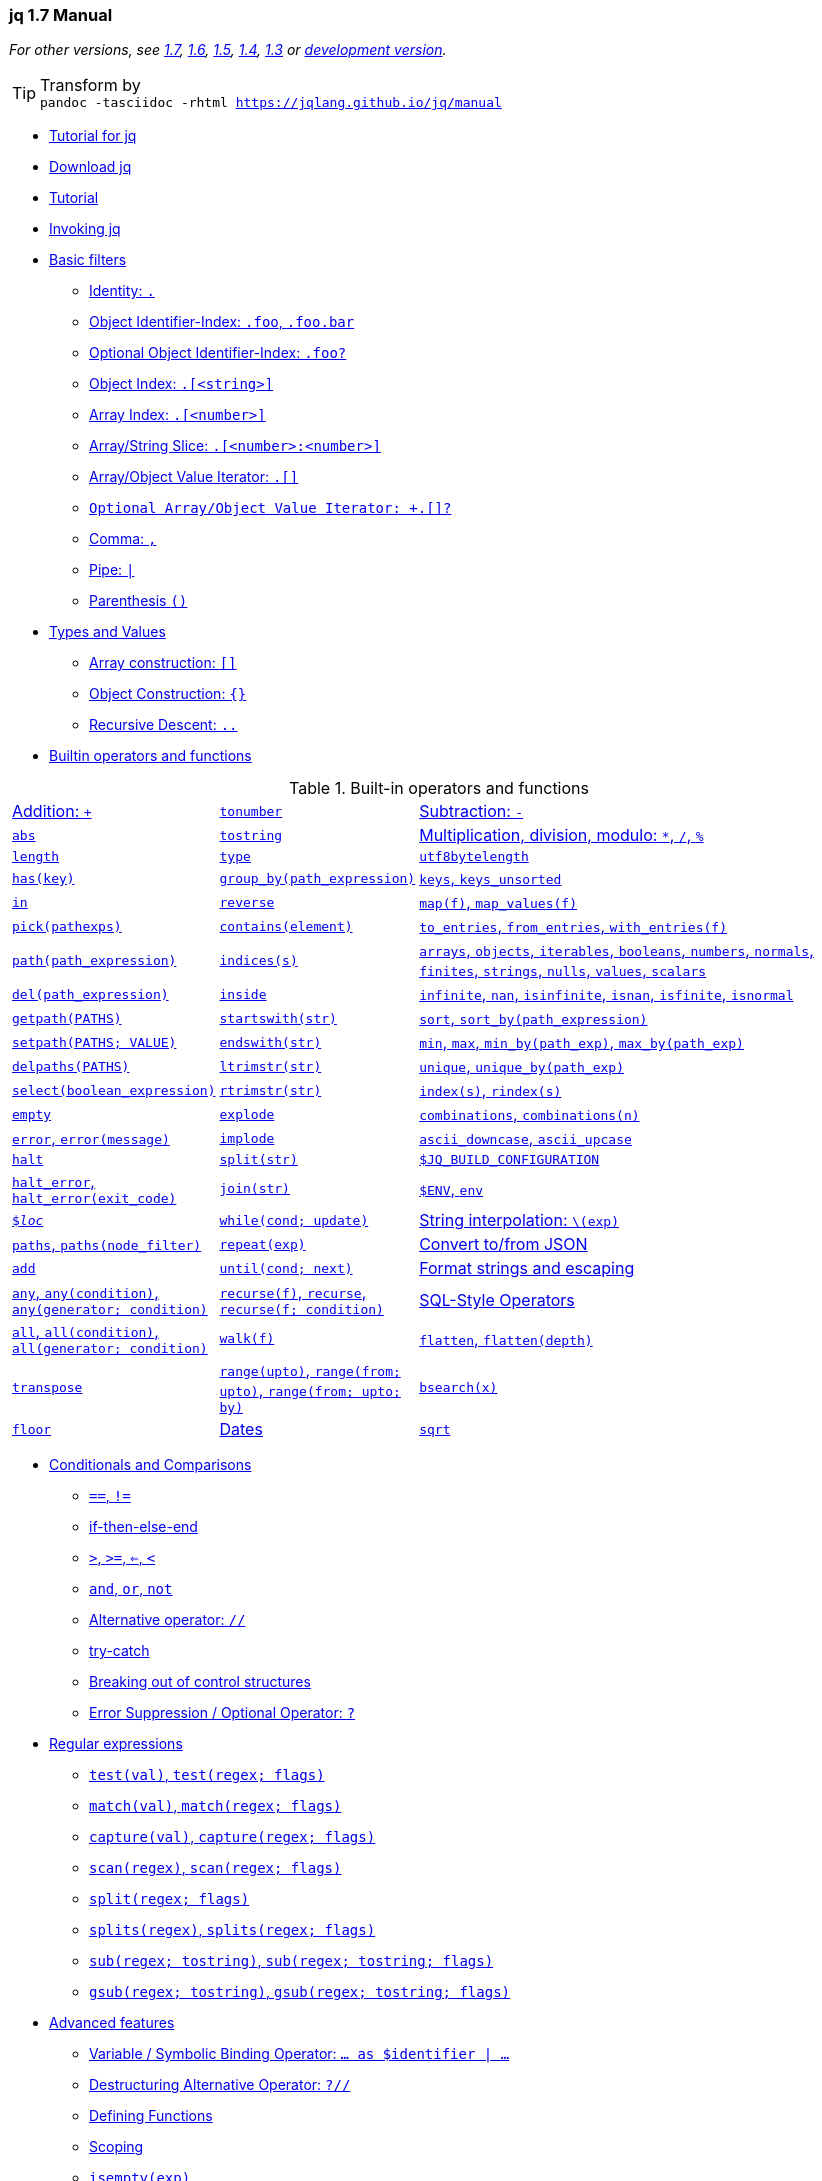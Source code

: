 // AsciiDoc Document Header
:icons: font
:stem:
// AsciiDoc Document Header

[[toc]]
=== jq 1.7 Manual
:TOC: link:#toc[💨,role=right]
:ROLE: role="right clearfix jqplay"
:RUN: icon:flash[2x, role="red jqplay"],{ROLE},window="_blank"

//使用 chrome 打印 pdf 会自动通过 :after 添加链接地址让其打印出来。注意注解掉右方括号。
pass:[<style>@media print { a\[href\]:after { content:none !important;}}</style>]
pass:[<style>.jqplay {position:relative;top:-2em;}</style>]

_For other versions, see 
link:https://jqlang.github.io/jq/manual/v1.7/[1.7],
link:https://jqlang.github.io/jq/manual/v1.6/[1.6], 
link:https://jqlang.github.io/jq/manual/v1.5/[1.5],
link:https://jqlang.github.io/jq/manual/v1.4/[1.4], 
link:https://jqlang.github.io/jq/manual/v1.3/[1.3] or
link:https://jqlang.github.io/jq/manual/dev/[development version]._

TIP: Transform by +
    ``
    pandoc -tasciidoc -rhtml https://jqlang.github.io/jq/manual
    ``

* <<tutorial_4_jq>>
* <<download>>
* <<tutorial>>
* <<invoking-jq>>
* <<basic-filters>>
  ** <<identity>>
  ** <<object-identifier-index>>
  ** <<optional-object-identifier-index>>
  ** <<object-index>>
  ** <<array-index>>
  ** <<array-string-slice>>
  ** <<array-object-value-iterator>>
  ** <<array-object-value-iterator-optional>>
  ** <<comma>>
  ** <<pipe>>
  ** <<parenthesis>>
* <<types-and-values>>
  ** <<array-construction>>
  ** <<object-construction>>
  ** <<recursive-descent>>
* <<builtin-operators-and-functions>>

[title="Built-in operators and functions",cols="1,1,~"]
|===
|<<addition>>   |<<tonumber>>   |<<subtraction>>
|<<abs>>        |<<tostring>>   |<<multiplication-division-modulo>>
|<<length>>     |<<type>>       |<<utf8bytelength>>
|<<has>>        |<<group_by>>   |<<keys-keys_unsorted>>
|<<in>>         |<<reverse>>    |<<map-map_values>>
|<<pick>>       |<<contains>>   |<<to_entries-from_entries-with_entries>>
|<<path>>       |<<indices>>    |<<arrays-objects-iterables-booleans-numbers-normals-finites-strings-nulls-values-scalars>>
|<<del>>        |<<inside>>     |<<infinite-nan-isinfinite-isnan-isfinite-isnormal>>
|<<getpath>>    |<<startswith>> |<<sort-sort_by>>
|<<setpath>>    |<<endswith>>   |<<min-max-min_by-max_by>>
|<<delpaths>>   |<<ltrimstr>>   |<<unique-unique_by>>
|<<select>>     |<<rtrimstr>>   |<<index-rindex>>
|<<empty>>      |<<explode>>    |<<combinations>>
|<<error>>      |<<implode>>    |<<ascii_downcase-ascii_upcase>>
|<<halt>>       |<<split-1>>    |<<dollar_jq_build_configuration>>
|<<halt_error>> |<<join>>       |<<dollar_env-env>>
|<<dollar_loc>> |<<while>>      |<<string-interpolation>>
|<<paths>>      |<<repeat>>     |<<convert-to-from-json>>
|<<add>>        |<<until>>      |<<format-strings-and-escaping>>
|<<any>>        |<<recurse>>    |<<sql-style-operators>>
|<<all>>        |<<walk>>         
|<<flatten>>    |<<transpose>>    
|<<range>>      |<<bsearch>>      
|<<floor>>      |<<dates>>        
|<<sqrt>>       |<<builtins>>     
|===

* <<conditionals-and-comparisons>>
  ** <<eq-neq>>
  ** <<if-then-else-end>>
  ** <<gt-ge-le-lt>>
  ** <<and-or-not>>
  ** <<alternative-operator>>
  ** <<try-catch>>
  ** <<breaking-out-of-control-structures>>
  ** <<error-suppression-optional-operator>>
* <<regular-expressions>>
  ** <<test>>
  ** <<match>>
  ** <<capture>>
  ** <<scan>>
  ** <<split-2>>
  ** <<splits>>
  ** <<sub>>
  ** <<gsub>>
* <<advanced-features>>
  ** <<variable-symbolic-binding-operator>>
  ** <<destructuring-alternative-operator>>
  ** <<defining-functions>>
  ** <<scoping>>
  ** <<isempty>>
  ** <<limit>>
  ** <<first-last-nth-2>>
  ** <<first-last-nth-1>>
  ** <<reduce>>
  ** <<foreach>>
  ** <<recursion>>
  ** <<generators-and-iterators>>
* <<math>>
* <<io>>
  ** <<input>>
  ** <<inputs>>
  ** <<debug>>
  ** <<stderr>>
  ** <<input_filename>>
  ** <<input_line_number>>
  ** <<streaming>>
  ** <<truncate_stream>>
* <<streaming>>
  ** <<truncate_stream>>
  ** <<fromstream>>
  ** <<tostream>>
* <<assignment>>
  ** <<update-assignment>>
  ** <<arithmetic-update-assignment>>
  ** <<plain-assignment>>
  ** <<complex-assignments>>
* <<modules>>
  ** <<import-relativepathstring-as-name>>
  ** <<include-relativepathstring>>
  ** <<import-relativepathstring-as-dollar_name>>
  ** <<module-metadata>>
  ** <<modulemeta>>
* <<colors>>

A jq program is a "filter": it takes an input, and produces an output.
There are a lot of builtin filters for extracting a particular field of
an object, or converting a number to a string, or various other standard
tasks.

Filters can be combined in various ways - you can pipe the output of one
filter into another filter, or collect the output of a filter into an
array.

Some filters produce multiple results, for instance there's one that
produces all the elements of its input array. Piping that filter into a
second runs the second filter for each element of the array. Generally,
things that would be done with loops and iteration in other languages
are just done by gluing filters together in jq.

It's important to remember that every filter has an input and an output.
Even literals like "hello" or 42 are filters - they take an input but
always produce the same literal as output. Operations that combine two
filters, like addition, generally feed the same input to both and
combine the results. So, you can implement an averaging filter as
`+add / length+` - feeding the input array both to the `+add+` filter
and the `+length+` filter and then performing the division.

But that's getting ahead of ourselves. :) Let's start with something
simpler:

[[tutorial_4_jq]]
=== Tutorial for jq
:paper: link:https://arxiv.org/abs/2403.20132[ + \
A formal specification of the jq language by Michael Färber] 
:source: link:https://vscode.dev/github/jqlang/jq[jqlang source]
{TOC}


[NOTE]
=====
jq 全称 jq programming language，或者 JSON Query Language，由 Stephen Dolan 于
2013-05-23 发布。jqlang 代码仓库在此 {source}，其形式语言规范的作者为 Michael Färber，
论文在此 {paper}。

2001 年 4 月，Douglas Crockford 发布了 JSON 数据格式。他认为 JavaScript
已非常复杂，我们能做的最好的事情就是让它退役。Crockford 现任 PayPal 高级
JavaScript 架构师，他是是 Web 开发领域最知名的技术权威之一，ECMA JavaScript2.0
标准化委员会委员。JavaScript 之父 Brendan Eich 称为其为 JavaScript 的大宗师（Yoda）。

2006 年 1 月，John Resig 发布 Web 前端开发工具包 jQuery，简称 JQ。初始版本支持 CSS 
选择器、事件处理和 AJAX 交互，其独特的链式语法和简洁的多用途接口受到了广泛赞誉。John Resig, 
著有《Pro JavaScript Techniques》（即《精通JavaScript》）等经典JavaScript书籍。
在 Mozilla 担任 JavaScript 工具开发工程师。
=====

_____
A formal specification of the jq language

MICHAEL FÄRBER

Authors’ addresses: Michael Färber, michael.faerber@gedenkt.at.

This work is licensed under a Creative Commons Attribution 4.0 International License.
© 2024 Copyright held by the owner/author(s).

jq is a widely used tool that provides a programming language to manipulate JSON data. However, the jq
language is currently only specified by its implementation, making it difficult to reason about its behaviour.
To this end, we provide a formal syntax and denotational semantics for a large subset of the jq language. Our
most significant contribution is to provide a new way to interpret updates that allows for more predictable
and performant execution.

CCS Concepts: Software and its engineering → Semantics; Functional languages.
Additional Key Words and Phrases: jq, JSON, semantics
_____

jq 是一个处理 JSON 数据的命令行工具，或者说是一种拥有输出内容构造能力的 JSON 数据过滤器。
它具有一定的编程能力，还有一些内置的过滤器（filter）。从功能类型上看，jq、sed、awk 看作
是同一类工具。同类形工具中还有 Miller (mlr)，这是一个集数据询、整形、重构格式（包括制作）
的命令行工具，支持 CSV, TSV, JSON, 以及 JSON Lines (JSONL)。JSON Lines 通过将每个
JSON 对象放在独立的一行中，使得逐行读取和处理数据变得简单，易于处理大型数据集、容易与现有
工具集成，具有灵活性和可扩展性、易于阅读和维护等特点。大型的嵌套结构，使用 jq 处理更轻松。
更多结构化文本处理工具参考以下这个清单 <<structured_text_tools>> ：

*  link:https://miller.readthedocs.io/en/6.13.0/[Miller 6.13.0 Documentation]
*  link:https://vscode.dev/github/johnkerl/miller[Miller Source]
*  link:https://vscode.dev/github/dbohdan/structured-text-tools[Structured text tools]

Miller 代码仓库包含了示例数据文件，例如如下打印 CSV 数据表，使用 `--barred` 绘制表格线：

[source]
--------
$ mlr --icsv --opprint put '$[[3]] = "NEW"' docs/src/data/colored-shapes.csv
$ mlr --icsv --opprint filter '$color == "blue"' --barred docs/src/data/colored-shapes.csv | head -n 10
+-------+----------+------+--------+----------+----------+----------+----------+
| color | shape    | flag | i      | u        | v        | w        | x        |
+-------+----------+------+--------+----------+----------+----------+----------+
| blue  | circle   | 0    | 1075   | 0.780359 | 0.331467 | 0.042890 | 5.725366 |
| blue  | triangle | 0    | 1105   | 0.441773 | 0.445977 | 0.632936 | 4.306461 |
| blue  | circle   | 1    | 1410   | 0.410789 | 0.523766 | 0.043186 | 3.781430 |
| blue  | square   | 0    | 1604   | 0.656744 | 0.687258 | 0.312663 | 4.783385 |
| blue  | circle   | 1    | 1620   | 0.683139 | 0.516427 | 0.042795 | 6.430768 |
| blue  | square   | 1    | 1811   | 0.795653 | 0.652313 | 0.320033 | 4.072821 |
| blue  | triangle | 0    | 1985   | 0.919101 | 0.834472 | 0.624437 | 2.490138 |

$ mlr --icsv --opprint filter '$color == "blue"' --barred docs/src/data/colored-shapes.csv | sed -n '1,10p;$p'
+-------+----------+------+--------+----------+----------+----------+----------+
| color | shape    | flag | i      | u        | v        | w        | x        |
+-------+----------+------+--------+----------+----------+----------+----------+
| blue  | circle   | 0    | 1075   | 0.780359 | 0.331467 | 0.042890 | 5.725366 |
| blue  | triangle | 0    | 1105   | 0.441773 | 0.445977 | 0.632936 | 4.306461 |
| blue  | circle   | 1    | 1410   | 0.410789 | 0.523766 | 0.043186 | 3.781430 |
| blue  | square   | 0    | 1604   | 0.656744 | 0.687258 | 0.312663 | 4.783385 |
| blue  | circle   | 1    | 1620   | 0.683139 | 0.516427 | 0.042795 | 6.430768 |
| blue  | square   | 1    | 1811   | 0.795653 | 0.652313 | 0.320033 | 4.072821 |
| blue  | triangle | 0    | 1985   | 0.919101 | 0.834472 | 0.624437 | 2.490138 |
+-------+----------+------+--------+----------+----------+----------+----------+
--------

_____
Donald Knuth famously said: 
*Programs are meant to be read by humans and only incidentally for computers to execute.*
_____

image:https://www-cs-faculty.stanford.edu/~knuth/taocp-thumb.jpg[
(photo of TAOCP, 1968–2015, by Héctor García-Molina)]
https://www-cs-faculty.stanford.edu/~knuth/taocp.html[
The Art of Computer Programming (TAOCP) by Donald E. Knuth.]
https://vscode.dev/github/liujiming789/The-Art-of-Computer-Programming[(PDF)]



以下是 jq 程序数据处理流示意程图，实线表示数据流，虚线表示组件由另一组件定义。

pass:[<style>
    pre { color: rgba(0, 0, 0, .9);
      font-family: monospace,"Droid Sans Mono", "DejaVu Sans Mono";
      line-height: 1.15;
      text-rendering: optimizeSpeed; }
    .myrole { border: 3px solid #333333;}
  </style>]

.Figure 1: Evaluation of a jq program with an input value.
--------
                                      ┌──────────────────────────────────────┐
                                      │                                      │
  input value                         │  Semantics                           │
  ────────────────────────────────────┼────┐                                 │
                                      │    │             ┌───────────────────│
          ┌──────────────────────┐    │    │             │                   │
          │                      │    │    │    ┌·······►│ Update evaluation │
          │         Syntax       │    │    │    ·        │                   │
          │                      │    │    │    ·        └───────────────────│
          ├───────┐      ┌───────┤    ├────▼────▼───┐    ┌──────────────────┐│
          │       │      │       │    │             │    │                  ││
  ───────►│  HIR  ├─────►│  MIR  │───►│  Evaluation │···►│ Value operations ││
    jq    │       │      │       │    │             │    │                  ││
  program └───────┴──────┴───────┘    └───────┬─────┴────┴──────────────────┴┘
                                              │
                                              └────────► output values & errors  
  High-level Intermediate Representation (HIR) 
  Mid-level Intermediate Representation (MIR)
--------

核心工作流程图配合论文阅读（泛读），可以把握 jq 处理 JSON 数据的核心思维是：构建 JSON 数据
解释树，为每个数据节点构建出路径信息，通过它来实现数据的读写；过滤器（函数）是 jq 的数据操作
行为的定义；管道是 jq 默认工作模式，它的功能、主要是将默认的数据读写路径 <<idenfity>> 与
过滤器获取到的数据集绑定。

========
  3.1 HIR
  A filter 𝑓 is defined by
  𝑓 ≔ 𝑛 ‖ 𝑠 ‖ .
    ‖ (𝑓) ‖ 𝑓? ‖ [𝑓] ‖ {𝑓 : 𝑓, …, 𝑓 : 𝑓} ‖ 𝑓𝑝?…𝑝?
    ‖ 𝑓 ⋆ 𝑓 ‖ 𝑓 ⚬ 𝑓
    ‖ 𝑓 as $𝑥 | 𝑓 ‖ 𝜙 𝑓 as $𝑥(𝑓; 𝑓) ‖ $𝑥
    ‖ label $𝑥 | 𝑓 ‖ break $𝑥
    ‖ if 𝑓 then 𝑓 else 𝑓 ‖ try 𝑓 catch 𝑓
    ‖ 𝑥 ‖ 𝑥(𝑓; …; 𝑓)
  where 𝑝 is a path part of the shape
    𝑝 ≔ [] ‖ [𝑓] ‖ [𝑓 :] ‖ [: 𝑓] ‖ [𝑓 : 𝑓],

  3.2 MIR
  A MIR filter 𝑓 has the shape
  𝑓 ≔ 𝑛 ‖ 𝑠 ‖ .
    ‖ [𝑓] ‖ {} ‖ {𝑓 : 𝑓} ‖ .𝑝
    ‖ 𝑓 ⋆ 𝑓 ‖ $𝑥 ⚬ $𝑥
    ‖ 𝑓 as $𝑥 | 𝑓 ‖ 𝜙 𝑓 as $𝑥(.; 𝑓) ‖ $𝑥
    ‖ if $𝑥 then 𝑓 else 𝑓 ‖ try 𝑓 catch 𝑓
    ‖ label $𝑥 | 𝑓 ‖ break $𝑥
    ‖ 𝑥 ‖ 𝑥(𝑓; …; 𝑓)
  where 𝑝 is a path part of the shape
    𝑝 ≔ [] ‖ [$𝑥] ‖ [$𝑥 : $𝑥].
========

.Table 1: Binary operators, given in order of increasing precedence.
[cols="1,1,3",opts=autowidth]
|====
|Name       | Symbol  | Operators

|Complex    | ⋆       | “\|”, “,”, (“=”, “⊧”, “⊙=”, “⫽=”), “⫽”, “or”, “and”
|Cartesian  | ⚬       | (≟, ≠), (<, ≤, >, ≥), ⊙
|Arithmetic | ⊙      | (+, −), (×, ÷), %
|====

MICHAEL FÄRBER 在论文中开篇明义，明确了 UNIX 系统在管道工具方面提供的便利，并表明 jq 就是
参照这种管道数据流形式设计的工具或脚本编程语言。

______
UNIX has popularised the concept of filters and pipes [1]: A filter is a program that reads from an
input stream and writes to an output stream. Pipes are used to compose filters.

JSON (JavaScript Object Notation) is a widely used data serialisation format [2]. A JSON value
is either null, a boolean, a number, a string, an array of values, or an associative map from strings
to values.

jq is a tool that provides a language to define filters and an interpreter to execute them. Where
UNIX filters operate on streams of characters, jq filters operate on streams of JSON values. This
allows to manipulate JSON data with relatively compact filters. 
______

输入的 JSON 数据通过 jq 的逻辑（属性选择、判断、赋值、条件）生成具有特定格式数据输出，
不一定是输出 JSON 数据。jq 不仅可以用于处理 JSON 数据生成新的数据格式，也可以
格式化 JSON。以下由最基本的特性来说明 jq 的工作模式：

-   使用一个 `.` 句点表示的当前值（等价）选择器，<<identity>> ；
-   处理每个 JSON 节点的 `..` 递归下降（<<recursive-descent>>）。
-   使用管道操作符号 <<pipe>> （了是过滤器的一种）来串联过滤器或者内置函数的调用。
-   使用圆括号 <<parenthesis>> 对过滤器进行分组，<<pipe>> 优先于其它过滤器，需要分组处理。
-   jq 1.7 开始支持 <<if-then-else-end>> 条件语句，旧版不支持此种条件处理形式；
    jq 还支持 `foreach EXP as $var (INIT; UPDATE; EXTRACT)` 循环语法格式。

注意，jq 使用分号作为函数参数的分隔符号，而非语句终结符号（没有定义此符号），内置的递归函数
<<recurse>> 就需要在使用完整参数时用分号对参数进行分隔。使用逗号 <<comma>> 作为构建数据的
分隔符号，可以和圆括号、方括号 <<array-construction>>、花括号 <<object-construction>>
配合使用，用于构造数据输出。用逗号分隔的所有过滤都使用相同的输入，也就是 <<identity>> 指向
同一份数据。

jq 中的数据是通过管道过滤器进行传递，从左边传递到右边。但是有个例外，就是将数据与变量符号绑定后，
数据不会进入默认的管道数据流。要使用变量名绑定的数据，就必需使用另外的管道操作。并且，使用管道
分隔多个符号绑定，不能使用逗号，否则触发 *syntax error, unexpected ',', expecting '|'*。
绑定到变量符号的数据本身也是 JSON 数据，可以直接使用花括号构造 JSON 对象并输出。变量可以通过
其绑定的符号进行访问，像其它 JSON 数据的访问方式一样，后面跟着句点，其作用等于管道操作后使用的
<<identity>> 符号。对比以下脚本：

[source,bash]
-------------
jq -c -n '[1,2,3] as $var         | .'    # ==> null
jq -c -n '[1,2,3] as $var | $var  | .'    # ==> [1,2,3]
jq -c -n '[1,2,3]                 | .'    # ==> [1,2,3]
jq -c -n '[1,2,3].[] as $var      | $var' # ==> 1 2 3

jq -c -n '[1,2,3] as $var | $var.[1] as $two | $two        | .' # ==> 2
jq -c -n '[1,2,3] as $var | $var.[1] as $two | {$two,$var} | .' # ==> {"two":2,"var":[1,2,3]}
-------------

JSON 数据顶层对象或者数组元素是递归下降处理的首批数据，并按顺序逐层深入。
递归下降过滤器等价 `+recurse+` 内置函数，或者称为函数过滤器。
所谓递归（Recursive），即按顺序选择 JSON 中的每个属性数据。
所谓下降（Descent)，即逐层下探到 JSON 数据中的各个节点。
查看以下脚本的对比可以更直观看到递归、非递归处理的差别：

[source,bash]
-------------
jq -c -n '{a:1,b:2} | .'  # ==> {"a":1,"b":2}

jq -c -n '{a:1,b:2} | ..' # ==> {"a":1,"b":2} ==> 1 ==> 2
-------------

<<recursive-descent>> 主要用于模拟（resemble）XPath `+//+` 这个双斜杠运算符号。
注意，递归下降不能直接使用 `+..a+` 这样的方式来过滤 JSON 数据对象的属性，应该配合
竖杠运算符（过滤器）<<pipe>> 一起使用。比如 `+.. | .a+`。在过滤数据的时候，还可以
在属性名称后面使用 <<optional-object-identifier-index>> （或者称可选项过滤器）。
例如 `+.. | .a?+`，这样就可以在属性无效时避免输出异常报告（Error Suppression）。
递归下降处理与 `+path(EXP)+` 还有 <<error-suppression-optional-operator>> 
运算符号搭配时非常有用。

JSON 是默认的数据输入形式，jq 还提供流式数据处理 <<streaming>>，可以看作是零散的
JSON 数据形式，可以看作是 JSON Lines 格式，比如多个单独的数值或者多个数组、对象等。
使用命令选项 `--stream` 激活流处理模式，这样就可以“快速”地处理大数据，比如以 GB 为
单位的 JSON 数据，为了让数据连读取边输出，还可以配合 `--unbuffered` 参数一起使用。
流式数据处理并不轻松，因为它输出像 `+[<path>, <leaf-value>]+` 这样的包含路径和
叶值数组（标量和空数组或空对象）的数据结构。流式处理处理通过 `+[<path>, <leaf-value>]+` 
这样的数据结构来表示（定位）标量、数组、对象。使用以下脚本作演示，注意，流式数据需要从
外部输入，jq 内部的 JSON 数据不属于流数据：

[source,bash]
-------------
jq -c -n --stream '{a:[1,2,{c:3}]} | .' # ==> {"a":[1,2,{"c":3}]}

jq -c -n '{a:[1,2,{c:3}]}' | jq -c --stream '.'
# ==> [["a",0],1]
# ==> [["a",1],2]
# ==> [["a",2,"c"],3]
# ==> [["a",2,"c"]]
# ==> [["a",2]]
# ==> [["a"]]
-------------

[source,bash]
-------------
jq -c -n '[1,2,3].[]' | jq -c '.'           # ==> 1 ==> 2  ==> 3

jq -c -n '[1,2,3].[]' | jq -c --stream '.'  # ==> [[],1] ==> [[],2]  ==> [[],3]
jq -c -n '[1,2,3].[]' | jq -c --stream '.'  # ==> [[],1] ==> [[],2]  ==> [[],3]
-------------

另外，jq 提供的其它内置过滤器（函数）也非常有用，比如转换数据类型的 <<tonumber>>
以及 <<tostring>>。还有 <<length>> 和 <<keys-keys_unsorted>> 可以用来获取
（过滤）JSON 对象的数量，以及 JSON 对象的属性名（key），注意输出的属性名是无序的
（unsorted），与其在输入数据中的位置也不对应。因为键名是按字典序排序的，而带的无序
后缀的 `+keys_unsorted+` 则不进行排序处理（更快速）也不对应属性在输入 JSON 数据
中的顺序。

在不混淆的前提下，jq 中提供的所有功能都可以称为函数或过滤器，或者函数过滤器，它们的目标
就是过滤 JSON 数据。

这里需要对 jq 的语法有一个基本了角，`.|keys` 和 `'.keys'` 的差别在于，后者是过滤
当前数据对象的 keys 属性，而前者是通过 <<pipe>> 过滤器进一步调用了 <<keys>> 过滤器，
从数据传递这一点来说，<<pipe>> 操作符（过滤器）与 bash 脚本中的同名运算符具有相同功能。
内置函数就按照这个语法调用，比如 `..|tostring` 递归地将所有 JSON 属性值转换为字符串。

jq 作为一种脚本语言，也有 <<scoping>> 作用域概念，脚本符号绑定类型有两种形式，一是
变量符号，二是函数符号。二者都是词法作用域（lexical scope），即动态绑定，与之相对
的是 C/C++ 中使用的静态作用域。这是编译原理术语，可以参考编译器紫龙书的基础概念章节。
符号遵循先绑定后使用的原则，即右侧脚本使用左侧定义的符号。只有在定义函数时，为了实现
递归函数的定义，可以引用自身。如果使用圆括号包裹，这算是局部作用域，超出范围后就失效。
例如，以下定义和使用 `m3` 变量： `... | (.*3 as $m3 | [. + $m3]) | ...`。

需要完全从 jq 中构建一个 JSON 数据结构而不使用外部数据输入，那么就在执行 `jq -n 'scripts'`
命令，添加的 `-n` 参数表示不需要输入数据，等效 `+--null-input+`，命令行参数的具体用法参考
<<invoking-jq>>。如果没有使用 `-n` 参数，直接在 jq 命令脚本中编写 JSON 数据将被当作
jq 脚本处理，并且等等用户输入 JSON 数据，或者通过管道命令输入其它命令的输出数据。另一个
与控制台输入有关的方法是，使用 <<input>> 过滤器来读取控制台的 stdout 文件数据。

jq 命令行运行方式如下：

[source,bash]
-------------
Usage:  /usr/bin/jq.exe [options] <jq filter> [file...]
        /usr/bin/jq.exe [options] --args <jq filter> [strings...]
        /usr/bin/jq.exe [options] --jsonargs <jq filter> [JSON_TEXTS...]

      -f, --from-file file      load filter from the file;

      --arg name value      set $name to the string value;
      --argjson name value  set $name to the JSON value;
      --slurpfile name file set $name to an array of JSON values read
                            from the file;
      --rawfile name file   set $name to string contents of file;
      --args                consume remaining arguments as positional
                            string values;
      --jsonargs            consume remaining arguments as positional
                            JSON values;

      --                        terminates argument processing;


jq -n '2 * $mv'            --arg mv 9 # ==> 99 控制台传入参数为字符，字符串与数值乘法，加倍连接
jq -n '$mv | tonumber * 2' --arg mv 9 # ==> 18 将命令行字符串转换为数值再相乘
jq -n '$mv.[1] * 2'        --argjson mv '[7,9]' # ==> 18
jq -n '$ARGS|length,$ARGS.positional' --args -- abc 123 # 2 ["abc","123"]

jq -n '$mv|length' --rawfile mv /path/to/some_data.file # data length in bytes
jq -n '$mv|keys' --slurpfile mv /path/to/some.json

jq -n '$mv|length' --rawfile mv /c/tmp/adocbook/tmp.adoc
-------------

可以使用 `-f filename` 选项来来指定一个设置有过滤器的文件，而不必在命令行为输入过滤器。
使用 `--arg` 和 `--argjson` 参数分别可以在命令行设置 jq 变量值，并且前者是字符串，后者会
被转换为 JSON 对象供 jq 中的过滤器使用。如果是大量的数据，可以使用 `--rawfile` 选项将
原始字符串数据赋值给指定变量名。如对合规的 JSON 文件，就可以使用 `--slurpfile` 选项来
读取，jq 文档建议用。Slurp 在这里是指大口地吃下数据。使用它就像直接在命令行中输入 JSON
数据一样。需要注意的是，slurp 方式处理 JSON 文件时，相应设置的变量是一个数组，数组的首个
元素才是文件的数据。

控制台编程有一个传参约定，在 `--` 符号后，可以传递任意数据给命令。jq 文档中称这种方式为
Terminates argument processing，终结参数处理。这些数据的处理方式由 `--args` 或者
`--jsonargs` 选项决定。这些数据会转换为坑位参数（positional string/JSON），并且由
`$ARGS.positional[]` 全局变量进行访问。

可以使用 Shebang 脚本执行的方式运行 jq，比如，使用以下脚本来获取 AsciiDoc ASG 数据
摘要，假设脚本命令为 jq_schema.sh：

.AsciiDoc ASG link:{schema_json}[schema.json]
:schema_json: https://gitlab.eclipse.org/eclipse/asciidoc-lang/asciidoc-lang/-/raw/main/asg/schema.json?ref_type=heads&inline=false
[source,bash]
-------------
#!/usr/bin/env -S jq -n --slurpfile mv /pl/asciidoc-lang/asg/schema.json -f
pass:[{slurp:($mv|length), keys: ($mv.[0]|keys)}]
-------------

处理 schema.json 就可以得到以下数据：

[source,bash]
-------------
$ '/tmp/jq_schema.sh'
{
  "slurp": 1,
  "keys": [
    "$defs",
    "$id",
    "$schema",
    "additionalProperties",
    "defaults",
    "description",
    "if",
    "properties",
    "required",
    "then",
    "title",
    "type"
  ]
}
-------------

[TIP]
=====
要给 shebang 运行的脚本指定参数，可以使用 env -S 或者 xargs 工具：

1.  env -S 会将其命令行后面的参数按分隔符号切割后再传给 shebang 要运行的脚本；
2.  xargs 可以将 stdin 标准输入数据转换为参数去调用指定命令，例如：`echo 'Hi' | xargs echo`；

[source,bash]
-------------
#!/usr/bin/env -S python cli abc
import sys
print("Hello Python!", sys.argv)
-------------

运行以上脚本，可以发现 -S 后面的参数分割成 "python" "cli" "abc" 三分：

[source,bash]
=============
$ ./cli +
Hello Python! ['cli', 'abc', './cli']
=============
=====


以下脚本片段展示了使用 jq 编程能力、通过各种过滤器处理 JSON 对象同时构造输出：

[source,bash]
----
jq -c -n '[1,2,[3,4]]       |  .[0,2]' # ➊
jq -c -n '[0,12]            |  if .[0] == 0 then .[0]="zero" end' # ➋
jq -c -n '{"a":0}           |  .. | if . == 0 then "zero" end' # ➌
jq -cn '{pos:{x:12,y:34}} | .["pos"] | [(.x|tostring), (.y|tostring)]' # ➍
jq -cn '[1,2,3] as $data | {"1":"one","2":"two","3":"three"} as $names | $data | 
        .[] | {"\($names.[.])":.|tostring}' # ➍
----

[title=Result]
==============
  ➊-> 1 [3,4]
  ➋-> ["zero",12]
  ➌-> "zero"
  ➍-> [
        "12",
        "34"
      ]
==============

命令行的参数分别是: +
 `-c` 表示紧凑模式输出，如果省略就使用空格缩进方式格式化显示; +
 `-n` 表示没有输入文件，需要在 jq 中直接构造输出的数据或者需要处理的数据；
      以上每条命令首个管道（竖杠）前面的就是构造的 JSON 数据，然后通过管道
      传递给下一层过滤器进行处理。

以上四行脚本中使用 echo 命令向 jq 输送 JSON 数据，jq 通过设置的过滤器（filter）处理
数据的逻辑说明如下：

➊ 输入是一个二维数组，jq 命令中的语句使用句点 . 选择当前值，即这个二维数组，并且
使用一组过滤器，注意不是数组下标运算。准确地讲，jq 这里的方括号表示构造数组，数组内
设置多个数据过滤器以将过滤数据构造为 JSON 数组并输出。例如，此处在方括号设置的是索引
过滤器，获取数组中的首个元素、第 2 号元素 [3,4]。注意，JSON 数组以 0 为起点索引号。
这种语法也称为数组索引 <<array-index>>，对应的还数组切片 <<array-string-slice>>。

➋ 输入一个一维数组，使用条件判断首个元素是否是 0，如果是，就在构造数组中设置一个
值为 "zero"的数组元素。jq 构造列表中使用逗号分隔符 <<comma>> 将多个属性字段分隔开。

➌ 输入一个对象，使用递归下降处理，条件判断中的名句指的是对象的 a 属性（因为递归处理到这个值），
如果这个值为 0 那么就返回 "zero" 否则返回原值。

➍ 同样是使用递归下降处理输入数据，<<recursive-descent>>。输入的 JSON 对象或者数组
都可以使用 jq 构造数组或对象来重新组织数据。也可以使用属性名来输出对象的属性值。如果输入
的是 JSON 对象，就可以使用 <<object-index>> 来获取属性值，语法格式和数组索引一样，
但是提供了简写形式，可以省略方括号，直接使用属性名。`.property` 或者 `.["property"]`
两种形式都可以。第四条命令中，由于 <<pipe>> 优先于其它过滤器，需要分组处理。否则，使用
`[.x|tostring, .y|tostring]` 这种表达等价于将 `.x` 通过管道传送给 `tostring, .y`
再管道传递给 `tostring`。这就里就会导致异常，`.x` 获取的数据值并不包含 `.y` 属性，
因此出现不可索引的异常：Cannot index number with string "y"。

无论是输入 JSON 数组还是对象，都可以使用 <<array-object-value-iterator>> 来枚举
数组元素或对象属性。也可以使用 <<array-object-value-iterator-optional>> 这种
带有禁止报错的可选项枚举，就是后缀了一个 <<error-suppression-optional-operator>>。

从以上脚本语句可以看到，jq 具有一定的增、删（过滤）、改的能力。可以使用以下构造语法
构造新的 JSON 数据对象并按指定格式输出：

- `[]`: <<array-construction>>
- `{}`: <<object-construction>>
- `..`: <<recursive-descent>>

例如，以下脚本片段中，首条命令使用条件判断以及数组构造，只将那些 0 值替换成 "zero"
后保留下来，忽略其它值。<<empty>> 表示没有任何内容的空值，甚至不是 `null`，
这个过滤器可以在递归下降处理过程中过滤掉不需要的数据。注意，使用递归下降处理时，
如果没有使用 <<array-construction>> 或者 <<object-construction>> 构造器
包裹递归过滤器，那么输出的数据就是零散的片段。对比以下脚本片断的第二条命令，它使用
数组构造包裹了递归下降输出的数据。使用 <<empty>> 不恰当会导致过滤的数据对象为空，
也就是说当前数据实体包含 <<empty>> 就会从输出缓冲区中移除。利用好 <<empty>> 
可以用于过滤一些不需要的数据，而不必使用 <<delpath>> 来删除：

[source,bash]
-------------
jq -nc '[1,2,3]|map({k:(if .==2 then "Two" else empty end),v:empty})' # ==> []

jq -nc '[1,2,3]|map({k:(if .==2 then "Two" else empty end)})' # ==> [{"k":"Two"}]
jq -nc '[1,2,3]|map({
  k:(if .==2 then "Two" else empty end),
  v: (if .==1 then empty end)
  })' # ==> [{"k":"Two","v":2}]
-------------

JSON 数组与对象间的转换使用 `to_entries` 或者 `from_entries` 等内置函数，也可以
通过数组构造器、对象构造器实现转换。jq 本身将 JSON 数据作为流式数据进行处理，也就是读取
多少字节就处理多少，并随时更新 JSON 解释结果，这也使得 jq 可以对超大 JSON 数据集进行
处理，配合 `--unbuffered` 命令行选项使用时，可以随时以 JSON Lines 形式输出已经处理
好的 JSON 对象。使用空白符号分隔 JSON 对象的这种组织形式称为 `cat` 友好格式。

[source,bash]
-------------
jq -cn '[1,2,3] | to_entries'    # convert array to object
# [{"key":0,"value":1},{"key":1,"value":2},{"key":2,"value":3}]

jq -cn '[{a:1,b:2,c:3}.[]  | .]' # convert object to array
# [1,2,3]
-------------

数组转换 cat 友好格式很容易，有多种方式可以实现，包括使用 <<setpath>> 等函数。但是，在不使用
内置函数 <<add>> 的前提下，要将 JSON 数组转换为 top-level 的 JSON 对象就有点难度。因为不能
利用 <<setpath>> 函数对绑定的变量进行修改，不能将变量符号直接作为参数传递，设置的值也会在一个
新的临时 JSON 对象上保存：

[source,bash]
-------------
jq -cn '[1,2,3].[] |{"a": .}' # ==> {"a":1} ==> {"a":2} ==> {"a":3}
jq -cn '{"a": [1,2,3].[] |.}' # ==> {"a":1} ==> {"a":2} ==> {"a":3}

jq -cn '[[1,2,3].[] |{("k-"+(.|tostring)): .}]' # ==> [{"k-1":1},{"k-2":2},{"k-3":3}]
jq -cn '{"k-1":1} + {"k-2":2}'                  # ==> {"k-1":1,"k-2":2}
jq -cn '[{"k-1":1}, {"k-2":2}] | add'           # ==> {"k-1":1,"k-2":2}

jq -cn '[1,2,3] as $var | {} as $b | setpath(["a"];$var|.[])' # ==> {"a":1} ==> {"a":2} ==> {"a":3}
jq -cn '{a:[1,2,3]} as $v | $v | setpath(["b"];.) | $v' # ==> {"a":[1,2,3]}
jq -cn '{a:[1,2,3]} as $v | $v | setpath(["b"];.)'      # ==> {"a":[1,2,3],"b":{"a":[1,2,3]}}

jq -cn '{a:[1,2,3]} as $var | $var.a.[] as $val | $var |  setpath(["k-"+($val|tostring)];$val)'
# ==> {"a":[1,2,3],"k-1":1}
# ==> {"a":[1,2,3],"k-2":2}
# ==> {"a":[1,2,3],"k-3":3}
-------------

除了以上基础功能，从 jq 文档上的目录上也可以看到，它还提供了高级的编程功能：
<<conditionals-and-comparisons>>， <<regular-expressions>>，
<<advanced-features>>， <<math>>， <<io>>， <<streaming>>，
<<assignment>>， <<modules>>， <<colors>>（控制台输出内容的颜色控制）。

[cols=2]
|=======
  | Command                              | Output

2+| *Turth and falsity values*
  | jq -n '[0    \| not]'                | [ false ]
  | jq -n '[null \| not]'                | [ true ]
  | jq -n '[false and nill]'             | [ false ]

2+| *Relational Operators*
  | jq -n "[5,6] \| [.[] \| .==5]"       | [true, false]
  | jq -n "[5,6] \| [.[] \| .!=5]"       | [false, true]
  | jq -n "[5,6] \| [.[] \| .>5]"        | [false, true]
  | jq -n "[5,6] \| [.[] \| .<5]"        | [true, false]
  | jq -n "[5,6] \| [.[] \| .>=5]"       | [true, true]
  | jq -n "[5,6] \| [.[] \| .<=5]"       | [true, false]
  | jq -n '42 and "a string"'            | true

2+| *Logical Operators (Boolean operators)*
  | jq -n '[(true, false) or false]'     | [true, false]
  | jq -n '[(true, false) or (1, 0, 1)]' | [true, true, true, true]
  | jq -n '[(1,null,1) or (1, null, 1)]' | [true, true, false, true, true]

  | jq -n '[(1,0,1) and (1, 0, 1)]'      | 9 truth values
  | jq -n '[(1,null,0) and (1, null, 1)]'| [true,false,true,false,true,false,true]

  | jq -n '[true, false \| not]'         | [false, true]
  
  | jq -n 'true    // [1,2]'             | true
  | jq -n '[false] // [1,2]'             | [false]
  | jq -n 'false   // [1,2]'             | [ 1, 2 ]
|=======

双斜杠 <<alternative-operator>> 是短路运算符，当它左则是 true 值的数据，就直接
返回左侧的数据，否则返回右侧的数据。像 `[false]` 这样的值也是评估为真值，因为它是一
个数组，而不是单纯的 false 或者 null 值。布尔逻辑运算（Boolean operators）只将
`false` 和 `null` 以及它们的逻辑组合看作是 "false values"，其它值，包括数值 0
都看作 "true value"。

如果 `+and+`, `+or+`, `+not+` 三个运算符处理多输入的数据集时，会对每个数据进行
运算并产生相应的结果输出。其中，`+not+` 就是一个内置函数，你可以像其它函数一样通过
管道的方式调用 `+.foo and .bar | not+`。

由于以上所述的 jq 在多数据逻辑运算的这种规则存在，`and` 与 `or` 运算表现非常不一样。
逻辑或（`or`）表现更像 <<alternative-operator>> 短路运算，差别在于，短路运算并
不会对两边的数据进行逻辑运算，而 `or` 运算符会进行运算并按照其“优先”返回真值的规则
返回运算结果。如上表中的 `[(true, false) or (1, 0, 1)]`，它会返回以下值：

-   true or (1, 0, 1) => true
-   false or (1, 0, 1) => false or 1, false or 0, false or 1

最后返回三个 true 值，因为除了 `false` 和 `null`，数值 0 被 jq 当真值处理的。

而逻辑与（`and`）则会在两操作数都是真值的情况下，做一个类似笛卡尔积的运算，产生一组结果。
上表中的逻辑 `(1,0,1) and (1, 0, 1)` 运算中，因为都是真值，包括 0，就会按运算符号
两则的数据产生 stem:[3 \times 3 = 9] 数量的结果。另外 `(1,null,0) and (1, null, 1)`
这个例子，则按“优先”返回 falsity 值，它计算返回以下值：

-   `1 and (1, null, 1)` => `(true, false, true)`，因为 1 为真值，返回右部的运算结果。
-   `null and (1, null, 1)` => `(false)` 因为 `null` 评估为 false，直返反回。
-   `0 and (1, null, 1)` => `(true, false, true)`，因为 `0` 评估为 true。。


[cols=2]
|=======
  | Command                                                  | Output

2+|*<<addition>>*
  | jq -n '{"a": 7}                   \| .a + 1'             | 8
  | jq -n '{"a": [1,2], "b": [3,4]}   \| .a + .b'            | [1,2,3,4]
  | jq -n '{"a": [1,2], "b": [3,4]}   \| .a + .b'            | [1,2,3,4]
  | jq -n '{a: 1} + {b: 2} + {a: 42}'                        | {"a": 42, "b": 2}
  | jq -n '{a: "1"} + {a: "2"}'                              | {"a": "2"}

2+|*<<subtraction>>*
  | jq -n '{"a":3}                 \| 4 - .a'                | 1
  | jq -n '["xml", "yaml", "json"] \| . - ["xml", "yaml"]'   | ["json"]

2+|**<<multiplication-division-modulo>>**
  | jq -n '5              \| 10 / . * 3'                     | 6
  | jq -n '5              \| 10 % . * 3'                     | 0
  | jq -n '"a, b,c,d, e"  \| .  / ", "'                      | ["a","b,c,d","e"]
  | jq -n '[1,0,-1]       \| [.[] \| (1 / .)?]'              | [1, -1]
  | jq -n '{"k": {"a": 1, "b": 2}} * {"k": {"a": 0,"c": 3}}' | {"k": {"a": 0, "b": 2, "c": 3}}
|=======

对象数值属性相加等于集合的并集再叠加算法加法的功能，如果是字符串，则会用右侧值替换左侧的值。
对象数值属性相减等于集合的差集再叠加算法减法的功能，如果是字符串，则从左则的数据中移除。
`null` 可以与任何值相加，但结果不改变其原有值。

除法对于数值就是算术除法，上表中的除法展示，利用了 `(1 / 0)?` 来过滤 0 值数据。如果
在字符串上应用除法，相当 split 方法，就是将右部值作为字符分隔符号来切割字符串。使用
百分号求模，`+x % y+` 就是 x modulo y。

乘法可以作为数值之间的算法乘法，也可以用在数值与字符串做复制连接操作，与操作数的位置无关。
如果在对对象间运算，除了数值间的算法运算、数值与字符串间的复制连接，还需要叠加集合的并集
运算，将操作数的属性集合在一起。这种字符串乘法与编程语言的形式设计使用的概念基本一致，
`+"x" * 0+` 相当于是空字符 stem:[(\sum)^0 = \varepsilon]。

注意加法，以下脚本出现奇怪的结果，通过测试，发现它将管道后面的过滤器作为字符或码值连接在一起。
这里最后的对象访问有两种情况，一是字符串对应的 key，如果存在相应值则会将 "1" 前缀到这个值。
二是数值（仅限未使用括号索引的情况），这个数字会后缀到 99 这个数值的小数部分。这个问题应该
通过分析 jq 的语法逻辑来解答。这种问题的出现是在混合使用了 `+` 运算符号与 `as` 绑定变量
之后，这种语法组合出现了错误。由此推理，可能在运算符号的优秀级上出错，可以尝试给 + 运算符号
添加上圆括号进行分组。根据上档 <<addition>> 描述，加法过滤器用于连接两个过滤器，不仅仅
可用于数值计算。因此，有可能将以下的这些使用了 + 号的脚本表达式解释为 `1 as $a` 这样的错误
结果。通过通过圆括号就可以很好解决这种语法上的歧义：

[source,bash]
-------------
# jq -nc '{a:99, b:1} |.a+1 as $a | .a'       # ==> 198
# jq -nc '{a:99, b:1} |.a+1 as $a | .b'       # ==> 100
# jq -nc '{a:99, b:1} |.a+1 as $a | .["abc"]' # ==> 99
# jq -nc '{a:99, b:1} |.a+1 as $a | .321'     # ==> 99.321
jq -nc '{a:99, b:1} |(.a+1) as $a | $a'       # ==> 100
-------------

与运算符号相关的是 <<assignment>> 赋值操作，jq 中有以下几种赋值形式：

  * <<update-assignment>>：更新值赋值，`|=` 选择要过滤的数据值后再对其值进行赋值；
  * <<arithmetic-update-assignment>>：算术更新赋值，适用数学运算中赋值，例如 `.foo += 1`。
  * <<plain-assignment>>：直接赋值，等号两侧都使用路径，将右侧所指的值赋值给左侧，例如 `(.a,.b) = .c`。
  * <<complex-assignments>>：复合赋值，等号左侧可以使用复杂的 JSON 对象的成员路径。
    例如，`jq -n '{posts:[{title:{}}]} | .posts[0].title = "Examples"'`。

注意，变量只能绑定，而不能赋值。赋值运算的左侧不能使用绑定的变量作为路径信息，但是右侧可以使用
绑定的变量符号路径作为数据来源。更新赋值（`|=`）与其它赋值（`=`）的差别在于多一个管道过滤器：
更新赋值会将 <<identity>> 选择器与管道符号所以过滤的数据绑定。以下脚本可以对比它们的差别：

[source,bash]
-------------
jq -cn '{a:{b:1},b:2} | .a |= .b' # ==> {"a":1,"b":2}

jq -cn '{a:{b:1},b:2} | .a = .b'  # ==> {"a":2,"b":2}

jq -cn '(.a,.b) = range(3)'       # ==> {"a":0,"b":0} ==> {"a":1,"b":1} ==> {"a":2,"b":2}

jq -cn '(.a,.b) |= range(3)'      # ==> {"a":0,"b":0}
-------------

注意，赋值操作在变量符号的限制，文档提供了三个与赋值这方面相关的提示信息。

NOTE: Note that the LHS of assignment operators refers to a value in `+.+`.
Thus `+$var.foo = 1+` won't work as expected (`+$var.foo+` is not a
valid or useful path expression in `+.+`); use `+$var | .foo = 1+`
instead.

NOTE: Note too that `+.a,.b=0+` does not set `+.a+` and `+.b+`, but
`+(.a,.b)=0+` sets both.

NOTE: Note that the left-hand side of `+|=+` refers to a value in `+.+`. Thus
`+$var.foo |= . + 1+` won't work as expected (`+$var.foo+` is not a
valid or useful path expression in `+.+`); use `+$var | .foo |= . + 1+`
instead.

使用条件语句 <<if-then-else-end>>，可以用 <<identity>> 按完整的输入数据返回，也可以
获取属性。还可以使用 <<recursive-descent>> 递归或嵌套递归处理。也可以结合 <<pipe>>
将返回的数据传送到下一层过滤器处理。在使用递归处理时，需要注意递归过程可能出现的数据，
如果不能正确读取数据就会导致异常，比如 Cannot index number with string 这类。
为了避免报错，可以在访问数据的属性名后缀 <<error-suppression-optional-operator>>。

[source,bash]
-------------
jq -n '{a:12, b:0} |  ..' # => { "a": 12, "b": 0 }  => 12  => 0
jq -n '{a:12, b:0} |  .. | [ if . == 0 then "zero" else empty end]' # ➊
jq -n '{a:12, b:0} | [.. | [ if . == 0 then "zero" else empty end]]' # ➋
jq -n '{a:12, b:0} | [.. | if . == 0 then "zero" else . end | tostring]' # ➌

jq -n '{a:12, b:0} |  .. | if . != 0 then .|tostring end' # "12" 0
jq -n '{a:12, b:0} |  .. | if . != 0 then .a?|tostring end' #"12" 0
jq -n '{a:12, b:0} |  .. | if . != 0 then . end | [tostring]' #  ["{\"a\":12,\"b\":0}"] ["12"] ["0"]

jq -n '{a:12, b:0} |  .. | if . == 0 then "zero" else .|tostring end' # "12" "zero"
jq -n '{a:12, b:0} |  .. | if . == 0 then "zero" else .a?|tostring end' #"12" "zero"
jq -n '{a:12, b:0} |  .. | if . == 0 then "zero" else . end | [tostring]' # ["12"] ["zero"]
-------------

[title=Result]
==============
  ➊ [] [] [ "zero" ]
  ➋ [ [], [], [ "zero" ] ]
  ➌ [ "{\"a\":12,\"b\":0}", "12", "zero" ]
==============

过滤器的数据传递使用 <<pipe>> 串联，它的作用和 shell 脚本中的管道类似，用于过滤器之间的
数据传递。递归下降处理会递归地处理传入对象的每一个子级对象，这个过程可能会有很多不需要的数据，
可以使用 `empty` 过滤掉，也可能有遇到不符合特定类型的数据，可用 ? 号来做判断或抑制错误。
拼接字符串时，也可以使用字符串插值：`\(exp)`，字符串内插入引号使用 `\"` 转义符号。

- Error Suppression / Optional Operator: `?`
- Optional Object Identifier-Index: `.foo?`
- String interpolation: `\(exp)`

递归下降过滤器也和其它过滤器一样，可以重复或嵌套使用。在使用条件处理时，如果没有返回子层对象，
或者返回的对象不包含子层，递归过程就结束。类似功能的还有 `map` 过滤器，它可以枚举数组元素、
对象成员，并将数据传递给它的参数中指定的过滤器：

[source,bash]
-------------
jq -n '[{a:0}, {b:["banana"]}, {c:[1,2,3],d:4}] | map(has("a"))'
jq -n '[{a:0}, {b:["banana"]}, {c:[1,2,3],d:4}] | map(.[]?|tostring)'
-------------

[title=Result]
===========
  [
    true,
    false,
    false
  ]

  [
    "0",
    "[\"banana\"]",
    "[1,2,3]",
    "4"
  ]
===========

另外一较常用的过滤器 `length`，它计算输入值的长度，返回一个数值。但是这个过滤器有副作用，
它根据不同输入类型有不同的含义：

  - The length of a **string** is the number of Unicode
      codepoints it contains (which will be the same as its
      JSON-encoded length in bytes if it's pure ASCII).
  - The length of a **number** is its absolute value.
  - The length of an **array** is the number of elements.
  - The length of an **object** is the number of key-value pairs.
  - The length of **null** is zero.
  - It is an error to use `length` on a **boolean**.

另外，还有一组按对象类型进行处理的过滤器，可过滤特定类型的数据，但是不能作为类型判断函数使用：
<<arrays-objects-iterables-booleans-numbers-normals-finites-strings-nulls-values-scalars>>。
jq 提供 `type` 函数作为类型判断。

以上脚本中第二条，`arrays` 与条件语言一起使用，也可以正确过滤出目标数组。条件语句中的
管道也不用加圆括号，它比条件语言的优先级低。奇怪的是当使用 `not` 函数取反后，条件语句
没有使得 `else` 从句，但是数组还是漏了出来。不知道这算不算是 BUG。另一方面，"NA" 也
没有在期待的时机输出。似乎 `arrays` 转换对象地失败后直接截断了控制流程。使用 `type`
判断类型就没有这个问题。但是数据还是”漏“了出来。通过阅读文档，发现 jq 的条件语言还真
与一般编程不一样，在缺件 `+else+` 或者 `+elif+` 分支的情况下，等价于使用 `+.+`，
这就是条件语句会“漏”数据的理由。在不希望这种默认行为发生时，只能使用 <<empty>> 来阻止。

[source,bash]
-------------
jq -cn '{a:"ban", c:[1,2]} | .[] | arrays' # -> [1,2]
jq -cn '{a:"ban", c:[1,2]} | .[] | if (.|arrays) then .|tostring end' # -> "[1,2]"
jq -cn '{a:"ban", c:[1,2]} | .[] | if (.|arrays|not) then "NA" end' # -> [1,2]
jq -cn '{a:"ban", c:[1,2]} | .[] | if (.|arrays|not) then "NA" else "\(.)" end' # -> "[1,2]"
jq -cn '{a:"ban", c:[1,2]} | .[] | if (.|type != "array") then "NA" end' # --> "NA" [1,2]
-------------

内置的递归函数 <<recurse>> 就是可以传参版本的 <<recursive-descent>>，双句点这个
版本就是 zero-argument `+recurse+`，可传参的调用形式的递归函数使用如下：

- `+recurse(f; condition)+` 这是递归函数的完整形式，接受一个过滤器和一个布尔值条件。
  这是一个生成器，用来发射 `.` 然后依次发射 `.|f`, `.|f|f`, `.|f|f|f` 等等，直到
  条件满足。
- `+recurse(f)+` 等价 `+recurse(f; true)+`，不关心递归深度。
- `+recurse(.[]?)+` 等价 <<recursive-descent>>。

只要递归调用 `+recurse+` 时过滤器只产生一个结果（例如尾递归）就不会产生额外的内存消耗。
比如，使用 `+recurse(.+1; true)+` 可以递归生成自然数，直到用户停止它。也可以用来模拟
<<range>> 函数，比如 `[1 | recurse(.+1; .<3)]` 得到 `[1,2]`。

用户可以自定义函数，语法标记符号为 `def`，例如定义一个与内置 <<map>> 函数相同功能的函数，
`def map(f): [.[] | f];`，这个函数枚举输入的数据（`.[]`），并通过管道逐个传递给过滤器。

jq 在递归下降处理数据时有个痛点：如何解决提取部分数据后继续递归处理子层。比如 VS Code 开源
文档中有一个 API 目录数据，如何提取目录标题后，再递归处理目录下层的文档？

https://github.com/microsoft/vscode-docs/tree/main/docs/api/toc.json

这就需要定义递归函数去处理，<<recurse>>：

-   `+recurse(f)+`
-   `+recurse+`
-   `+recurse(f; condition)+`

[source,bash]
-------------
  sed -n 's| *//.*||;p' 'vscode-docs\api\toc.json' \
  | jq '
      def recurse(f): def r: (f | select(. != null) | r); r;
      .[] |
      if type == "array" then
          .[] | length
      elif .name? then
          .name, 
          (.name as $sep | $sep | split("") | map("=") | join("") ), 
          .topics.[].[] | recurse
      end
      '
-------------

作为一个数据处理脚本语言，jq 提供了一系列 SQL 风格的操作 <<sql-style-operators>>，
另外，还有一个内置的 <<group_by>> 函数用于数据分组（根据指定路径中的属性值来划分）：

* `INDEX(stream; index_expression)`: 指定一个用于建立索引的路径表达式，并给输入流的
  每个数据实体设置索引。当有多个实体出现相同的索引表达式，那么最后的数据实体会覆盖旧的实体。
* `JOIN($idx; stream; idx_expr; join_expr)`: 给定一个索引将输入流联结成一个对象。
  索引的 key 根据给定的索引表达式（`idx_expr`）计算得到，并且对 steam 中的数据实体应用
  此表达式，表达式所求得的值就成为联合后的数据一部分，并且根据此值来联合 `$idx` 路径中的数据、
  以及使用联结表达式（join_expr）进行联结。这个描述有点抽象，看英文文档也一样抽象，需要结合
  实例数据来说明。除了要联合的数据（$idx）和索引表达式（idx_expr），其它两个参数是可选项，
  省略它们对应简化为以下两种形式。
* `JOIN($idx; stream; idx_expr)`: 等价于 `JOIN($idx; stream; idx_expr; .)`。
* `JOIN($idx; idx_expr)`: 等价于 `JOIN($idx; .; idx_expr; .)`。
* `IN(s)`: 判断 s 数据流是否存在当前的数据流中，返回 `+true+` 或者 `+false+`。
* `IN(source; s)`: 判断 s 数据流是否存在指定的 source 数据流中。

link:https://qmacro.org/blog/posts/2022/06/23/understanding-jq's-sql-style-operators-join-and-index/[Understanding jq's SQL style operators JOIN and INDEX]

以下是 SQL 风格函数的使用示范：

[source,bash]
-------------
jq -n '[1,2,3].[] | IN(1)'            # ==> true ==> false ==> false
jq -n '{a:[1,2,3]}.[] | IN(1)'        # ==> false
jq -n '{a:[1,2,3]}.[] | IN([1,2,3])'  # ==> true

jq -n 'IN([1,2,3], {a:[1,2,3]}.[])'   # ==> false
jq -n 'IN({a:[1,2,3].[]}, [1,2,3])'   # ==> false

jq -cn '
{
  "weigths":
  [
    {"name":"apple","weigth":200},
    {"name":"tomato", "weigth":100}
  ],
  "categories":
  [
    {"name":"apple","category":"fruit"},
    {"name":"tomato","category":"vegetable"}
  ]
} |

# .categories | group_by(.name)
# [
#   [ { "name": "apple", "category": "fruit" } ],
#   [ { "name": "tomato", "category": "vegetable" } ]
# ]

# INDEX(.categories[]; .name)
# {
#   "apple": { "name": "apple", "category": "fruit" },
#   "tomato": { "name": "tomato", "category": "vegetable" }
# }

JOIN(INDEX(.categories[]; .name); .weigths[]; .name; add)
# { "name": "apple", "weigth": 200, "category": "fruit" }
# { "name": "tomato", "weigth": 100, "category": "vegetable" }
'
-------------

其它 jq 编程概念应用示范参考：

[cols=2]
|=======
  | Command                                               | Output

2+|*<<try-catch>>*
  | jq -n '{} \| try .a catch ". is not an object"'       | null
  | jq -n '[] \| try .a catch ". is not an object"'       | ". is not an object"
  | jq -n '{a:"ok"} \| try .a catch ". is not an object"' | "ok"

2+|*<<regular-expressions>>*
  | jq -n '"Regular language" \| test("(la).+?\\1"; "x")' | true
  | jq -n -c '"Regular language" \| split("(la)+"; "g")'  | ["Regu","r ","nguage"]
  | jq -n -c '"Regular language" \| splits("(la)+"; "g")' | "Regu" "r " "nguage"
  | jq -n -c '"Regular language" \| match("(la)+"; "g")'  |
    {"offset":4,"length":2,"string":"la","captures":[{"offset":4,"length":2,"string":"la","name":null}]}
    {"offset":8,"length":2,"string":"la","captures":[{"offset":8,"length":2,"string":"la","name":null}]}

2+|*<<variable-symbolic-binding-operator>>* and *<<destructuring-alternative-operator>>*
  |	jq -n '{"foo":10, "bar":200} \| .bar as $x \| .foo \| . + $x' |210
  |	jq -n '5 \| . as $i\|[(.*2\|. as $i\| $i), $i]'               |[10,5]
  |	jq -n '[2, {"c": 4}] \| . as [$a, {c: $c}] \| $a + $c'        |6
  |	jq -n '[[0], [0, 1]] \| .[] as [$a, $b] \| {a: $a, b: $b}'    |{"a":0,"b":null} {"a":0,"b":1}
  | jq -n -c '[[1],[1,2]] \| .[] as [$a, $b] \| {a: $a, b: $b}'   | {"a":1,"b":null} {"a":1,"b":2}
  | jq -n -c '{a:99, b:1} \|(.a + 1) as $a\|(.b-1)as $b\| {"a":$a, "b":$b}' | {"a":100,"b":0}

2+|*<<defining-functions>>* and, *<<assignment>>*
  | jq -n -c '[1,0,1,[true,false]] \| (..\|select(type=="boolean")) \|= if . then 1 else 0 end' | [1,0,1,[1,0]]
  | jq -n -c '{a:99, b:1} \|[.a += 1, .b -= 1]'           | [{"a":100,"b":1},{"a":99,"b":0}]
  | jq -n -c '(.a, .b) = range(1)'                        | {"a":0,"b":0}
  | jq -n -c '{"foo": 42} \| .foo += 1'                   | {"foo": 43}
  | jq -n -c '{"a": {"b": 10}, "b": 20} \| .a = .b'       | {"a":20,"b":20}
  | jq -n -c '{"a": {"b": 10}, "b": 20} \| .a \|= .b'     | {"a":10,"b":20}
  | jq -n -c '{"a": {"b": 10}, "b": 20} \| .a.b \|= .+1'  | {"a":{"b":11},"b":20}
  | jq -n -c 'def foo(f): f \| f;  5 \| foo(.*2)'         | 20
  | jq -n -c 'def map(f): [.[] \| f]; [1,2,3]\|map(.*2)'  | [2,4,6]
  | jq -n -c 'def inc($f): map(. + $f); [1,2,3] \| inc(1)'| [2,3,4]
  | jq -n -c 'def inc(f): f as $f \| map(. + $f); [1,2,3] \| inc(1)' | [2,3,4]

2+|*<<to_entries-from_entries-with_entries>>*
  | jq -n -c '{"a": 1, "b": 2} \| to_entries'             | [{"key":"a", "value":1}, {"key":"b", "value":2}]
  | jq -n -c '[{"key":"a", "value":1}, {"key":"b", "value":2}] \| from_entries' | {"a": 1, "b": 2}
  | jq -n -c '{"a": 1, "b": 2} \| with_entries(.key \|= "KEY_" + .)'             | {"KEY_a": 1, "KEY_b": 2}

2+|*<<generators-and-iterators>>*
  | jq -n -c '[range(1;3)]'                               | [1,2 ]
  | jq -n -c '[range(1;6;2)]'                             | [1,3,5]
  | jq -n -c '[range(1,6,2)]'                             | [0,0,1,2,3,4,5,0,1]
  | jq -n -c '[10 \| range(.)]\|[first, last, nth(5)]'    | [0,9,5]
  |	jq -n -c '[range(3)] \| [first(.), last(.), nth(0; .)?]' | [[0,1,2],[0,1,2],[0,1,2]]
  | jq -n -c '10 \| [first(range(.)), last(range(.)), nth(./2; range(.))]' | [0,9,5]
  | jq -n -c '[range(3)] \| [limit(2;.[])]'               | [0,1]

2+|*<<path>> and <<paths>>* +
  路径是用方括号包裹的元素有序的 key 序列，可以用于设置、删除指定 JSON 数据。
  | jq -n -c 'path(.a[0].b)'                              | ["a",0,"b"]
  | jq -n -c '{a:1,b:{c:"x"}}\|path(.b.c)'                | ["b","c"]
  | jq -n -c '{"a":[{"b":1}]}\|[path(..)]'                | [[],["a"],["a",0],["a",0,"b"]]
  | jq -n -c '[1,[[],{a:2}]] \|[paths]'                   | [[0],[1],[1,0],[1,1],[1,1,"a"]]
  | jq -n -c '[1,[[],{a:2}]] \|[paths(type == "number")]' | [[0],[1,1,"a"]]
  | jq -n -c '{"a":{"b":1},"x":{"y":2}} \| delpaths([["a","b"]])'  | {"a":{},"x":{"y":2}}
  | jq -n -c 'setpath([0,"a"]; 1)'                        | [{"a":1}]
  | jq -n -c 'setpath(["a","b"]; 1)'                      | {"a": {"b": 1}}
  | jq -n -c '{"a":{"b":0}} \| setpath(["a","b"]; 1)'     | {"a": {"b": 1}}
  | jq -n -c 'getpath(["a","b"])'                         | null
  | jq -n -c '{"a":{"b":0, "c":1}} \| [getpath(["a","b"], ["a","c"])]' | [0, 1]
  | jq -n -c '{"foo": 42, "bar": 9001, "baz": 42} \| del(.foo)'        | {"bar": 9001, "baz": 42}
  | jq -n -c '["foo", "bar", "baz"] \| del(.[1, 2])'                   | ["foo"]

2+|*More Advance Features*
  | jq -n -c '[1,2,3] \| map(select(. >= 2))'             | [2,3]
  | jq -c -n '{a:1,b:2} | map_values(.+1)'                | {"a":2,"b":3}
  | jq -n -c '[{id: "A", prop:{id: "B", "val": 1}}] \| .. \| select(.id == "B")?' | {"id": "B", "val": 1}
  | jq -n '"String" \| "\(.) interpolation"'              | "String interpolation"
  | jq -n '[0, false, [], {}, null, "hello"] \|map(type)' | ["number", "boolean", "array", "object", "null", "string"]
|=======

最后，以处理 AsciiDoc ASG 文件中的信息作为一个 jq 实践练习，目的是提取 schema.json 文件中的
类型信息。

.AsciiDoc link:{schema_json}[ASG schema.json].
:schema_json: https://gitlab.eclipse.org/eclipse/asciidoc-lang/asciidoc-lang/-/blob/main/asg/schema.json
[source,bash]
----
$ jq -c '.results[]|map(.key=.field)|from_entries|del(."@ptr")' /pl/asciidoc-lang/asg/schema.json |
jq -c '.|keys' /pl/asciidoc-lang/asg/schema.json |
   mlr --ijson --opprint --barred cat
----


[[download]]
=== Download jq

jq is written in C and has no runtime dependencies, so it should be
possible to build it for nearly any platform. Prebuilt binaries are
available for Linux, macOS and Windows.

The binaries should just run, but on macOS and Linux you may need to
make them executable first using `+chmod +x jq+`.

jq is licensed under the MIT license. For all of the gory details, read
the file `+COPYING+` in the source distribution.

jq uses a C library for decimal number support. This is an ICU 1.8.1
licensed code obtained from the ICU downloads archive. +
https://download.icu-project.org/files/decNumber/decNumber-icu-368.zip

==== Linux

*   jq is in the official https://packages.debian.org/jq[Debian] and
    https://packages.ubuntu.com/jq[Ubuntu] repositories. Install using
    `+sudo apt-get install jq+`.
*   jq is in the official https://src.fedoraproject.org/rpms/jq[Fedora]
    repository. Install using `+sudo dnf install jq+`.
*   jq is in the official
    https://software.opensuse.org/package/jq[openSUSE] repository. Install using `+sudo zypper install jq+`.
*   jq is in the official https://archlinux.org/packages/?q=jq[Arch]
    repository. Install using `+sudo pacman -S jq+`.
*   jq 1.7.1 binaries for
    https://github.com/jqlang/jq/releases/download/jq-1.7.1/jq-linux-amd64[AMD64]
    or https://github.com/jqlang/jq/releases/download/jq-1.7.1/jq-linux-arm64[ARM64]
    or https://github.com/jqlang/jq/releases/download/jq-1.7.1/jq-linux-i386[i386].
*   jq 1.7 binaries for
    https://github.com/jqlang/jq/releases/download/jq-1.7/jq-linux-amd64[AMD64]
    or https://github.com/jqlang/jq/releases/download/jq-1.7/jq-linux-arm64[ARM64]
    or https://github.com/jqlang/jq/releases/download/jq-1.7/jq-linux-i386[i386].
*   jq 1.6 binaries for
    https://github.com/jqlang/jq/releases/download/jq-1.6/jq-linux64[AMD64]
    or https://github.com/jqlang/jq/releases/download/jq-1.6/jq-linux32[i386].
*   jq 1.5 binaries for
    https://github.com/jqlang/jq/releases/download/jq-1.5/jq-linux64[AMD64]
    or https://github.com/jqlang/jq/releases/download/jq-1.5/jq-linux32[i386].
*   jq 1.4 binaries for
    https://github.com/jqlang/jq/releases/download/jq-1.4/jq-linux-x86_64[AMD64]
    or https://github.com/jqlang/jq/releases/download/jq-1.4/jq-linux-x86[i386].
*   jq 1.3 binaries for
    https://github.com/jqlang/jq/releases/download/jq-1.3/jq-linux-x86_64[AMD64]
    or https://github.com/jqlang/jq/releases/download/jq-1.3/jq-linux-x86[i386].

==== macOS

*   Use https://brew.sh/[Homebrew] to install jq with `+brew install jq+`.
*   Use https://www.macports.org[MacPorts] to install jq with `+port install jq+`.
*   Use https://finkproject.org[Fink] to install jq with `+fink install jq+`.
*   jq 1.7.1 binaries for
    https://github.com/jqlang/jq/releases/download/jq-1.7.1/jq-macos-amd64[AMD64]
    or https://github.com/jqlang/jq/releases/download/jq-1.7.1/jq-macos-arm64[ARM64].
*   jq 1.7 binaries for
    https://github.com/jqlang/jq/releases/download/jq-1.7/jq-macos-amd64[AMD64]
    or https://github.com/jqlang/jq/releases/download/jq-1.7/jq-macos-arm64[ARM64].
*   jq 1.6 binary for
    https://github.com/jqlang/jq/releases/download/jq-1.6/jq-osx-amd64[AMD64].
*   jq 1.5 binary for
    https://github.com/jqlang/jq/releases/download/jq-1.5/jq-osx-amd64[AMD64].
*   jq 1.4 binaries for
    https://github.com/jqlang/jq/releases/download/jq-1.4/jq-osx-x86_64[AMD64]
    or https://github.com/jqlang/jq/releases/download/jq-1.4/jq-osx-x86[i386].
*   jq 1.3 binaries for
    https://github.com/jqlang/jq/releases/download/jq-1.3/jq-osx-x86_64[AMD64]
    or https://github.com/jqlang/jq/releases/download/jq-1.3/jq-osx-x86[i386].

==== FreeBSD

*   `+pkg install jq+` as root installs a pre-built
    https://www.freebsd.org/doc/en_US.ISO8859-1/books/handbook/pkgng-intro.html[binary
    package].
*   `+make -C /usr/ports/textproc/jq install clean+` as root installs the
    https://www.freshports.org/textproc/jq/[jq]
    https://www.freebsd.org/doc/en_US.ISO8859-1/books/handbook/ports-using.html[port]
    from source.

==== Solaris

*   `+pkgutil -i jq+` in https://www.opencsw.org/p/jq[OpenCSW] for Solaris
    10+, Sparc and x86.
*   jq 1.4 binaries for Solaris 11
    https://github.com/jqlang/jq/releases/download/jq-1.4/jq-solaris11-64[AMD64]
    or https://github.com/jqlang/jq/releases/download/jq-1.4/jq-solaris11-32[i386].

==== Windows

*   Use
    https://learn.microsoft.com/en-us/windows/package-manager/winget/[winget]
    to install jq with `+winget install jqlang.jq+`.
*   Use https://scoop.sh/[scoop] to install jq with `+scoop install jq+`.
*   Use https://chocolatey.org/[Chocolatey NuGet] to install jq with
    `+choco install jq+`.
*   jq 1.7.1 executables for
    https://github.com/jqlang/jq/releases/download/jq-1.7.1/jq-windows-amd64.exe[AMD64]
    or https://github.com/jqlang/jq/releases/download/jq-1.7.1/jq-windows-i386.exe[i386].
*   jq 1.7 executables for
    https://github.com/jqlang/jq/releases/download/jq-1.7/jq-windows-amd64.exe[AMD64]
    or https://github.com/jqlang/jq/releases/download/jq-1.7/jq-windows-i386.exe[i386].
*   jq 1.6 executables for
    https://github.com/jqlang/jq/releases/download/jq-1.6/jq-win64.exe[AMD64]
    or https://github.com/jqlang/jq/releases/download/jq-1.6/jq-win32.exe[i386].
*   jq 1.5 executables for
    https://github.com/jqlang/jq/releases/download/jq-1.5/jq-win64.exe[AMD64]
    or https://github.com/jqlang/jq/releases/download/jq-1.5/jq-win32.exe[i386].
*   jq 1.4 executables for
    https://github.com/jqlang/jq/releases/download/jq-1.4/jq-win64.exe[AMD64]
    or https://github.com/jqlang/jq/releases/download/jq-1.4/jq-win32.exe[i386].
*   jq 1.3 executables for
    https://github.com/jqlang/jq/releases/download/jq-1.3/jq-win64.exe[AMD64]
    or https://github.com/jqlang/jq/releases/download/jq-1.3/jq-win32.exe[i386].

==== Checksums and signatures

SHA-256 checksums are provided for all release and pre-release binaries.
They can be found under
https://github.com/jqlang/jq/tree/master/sig[sig/v1.x/sha256sum.txt].
The checksums for jq 1.7.1 are in
https://raw.githubusercontent.com/jqlang/jq/master/sig/v1.7.1/sha256sum.txt[sig/v1.7.1/sha256sum.txt].
The checksums for jq 1.7 are in
https://raw.githubusercontent.com/jqlang/jq/master/sig/v1.7/sha256sum.txt[sig/v1.7/sha256sum.txt].
The checksums for jq 1.6 are in
https://raw.githubusercontent.com/jqlang/jq/master/sig/v1.6/sha256sum.txt[sig/v1.6/sha256sum.txt].
The checksums for jq 1.5 are in
https://raw.githubusercontent.com/jqlang/jq/master/sig/v1.5/sha256sum.txt[sig/v1.5/sha256sum.txt].

Additionally, all release artifacts are signed by a jq release key. We
have two release keys,
https://raw.githubusercontent.com/jqlang/jq/master/sig/jq-release-old.key[one
for 1.6 and older releases], and
https://raw.githubusercontent.com/jqlang/jq/master/sig/jq-release-new.key[one
for 1.7 and newer releases]. Signatures can be found under
https://github.com/jqlang/jq/tree/master/sig[sig/v1.x/*.asc]. The
signatures for jq 1.7.1 are in
https://github.com/jqlang/jq/tree/master/sig/v1.7.1[sig/v1.7.1/*.asc].
The signatures for jq 1.7 are in
https://github.com/jqlang/jq/tree/master/sig/v1.7[sig/v1.7/*.asc]. The
signatures for jq 1.6 are in
https://github.com/jqlang/jq/tree/master/sig/v1.6[sig/v1.6/*.asc]. The
signatures for jq 1.5 are in
https://github.com/jqlang/jq/tree/master/sig/v1.5[sig/v1.5/*.asc]. You
can use https://gnupg.org/[GnuPG] to verify a signature by downloading
the signature and running `+gpg --verify signature.asc+`.

==== From source on Linux, macOS, Cygwin, and other POSIX-like operating systems

*   https://github.com/jqlang/jq/releases/download/jq-1.7.1/jq-1.7.1.tar.gz[Source
    tarball for jq 1.7.1]
*   https://github.com/jqlang/jq/releases/download/jq-1.7/jq-1.7.tar.gz[Source
    tarball for jq 1.7]
*   https://github.com/jqlang/jq/releases/download/jq-1.6/jq-1.6.tar.gz[Source
    tarball for jq 1.6]
*   https://github.com/jqlang/jq/releases/download/jq-1.5/jq-1.5.tar.gz[Source
    tarball for jq 1.5]

You can build it using the usual
`+./configure && make && sudo make install+` rigmarole.

If you're interested in using the latest development version, try:

....
git clone --recursive https://github.com/jqlang/jq.git
cd jq
autoreconf -i
./configure
make
sudo make install
....

To build it from a git clone, you'll need to install a few packages
first:

*   https://gcc.gnu.org[GCC]
*   https://www.gnu.org/software/make/[Make      
*   https://www.gnu.org/software/automake/[Autotools]

For Linux systems, these will all be in your system's package manager,
and if you do development on the machine they're most likely already
installed.

On macOS, these are all included in Apple's command line tools, which
can be installed from https://developer.apple.com/xcode/[Xcode].
However, you may find that you need a newer version of Bison than the
one provided by Apple. This can be found in https://brew.sh/[Homebrew]
or https://macports.org/[MacPorts].

If you want to generate the lexer and parser from source you can use the
`+--enable-maintainer-mode+` configure flag. This requires bison to be
installed. https://github.com/westes/flex[Flex] and
https://www.gnu.org/software/bison/[Bison].

==== Docker

Docker image is available from
https://github.com/jqlang/jq/pkgs/container/jq[GitHub Container
Registry].

....
docker run -i --rm ghcr.io/jqlang/jq -n 'range(3)'
....

===== Building the documentation

jq's documentation is compiled into static HTML using Python. To build
the docs, run `+pipenv run python3 build_website.py --root /output+` in
the `+docs/+` directory. To serve them locally, you can run
`+python3 -m http.server+`. You'll need a few Python dependencies, which
can be installed by following the instructions in `+docs/README.md+`.

The man page is built by `+make jq.1+`, or just `+make+`, also from the
YAML docs, and you'll still need the Python dependencies to build the
manpage.


[[tutorial]]
=== Tutorial

TIP: Transform by https://pandoc.org/[Pandoc]
    ``
    pandoc -tasciidoc -rhtml https://jqlang.github.io/jq/tutorial/ | code -
    ``

GitHub has a JSON API, so let's play with that. This URL gets us the
last 5 commits from the jq repo.

[source,bash]
-------------
curl 'https://api.github.com/repos/jqlang/jq/commits?per_page=5'
-------------

.Show result
[opts="collapsible"]
====================

[source,json]
-------------
  [
  {
    "sha": "cff5336ec71b6fee396a95bb0e4bea365e0cd1e8",
    "node_id": "C_kwDOAE3WVdoAKGNmZjUzMzZlYzcxYjZmZWUzOTZhOTViYjBlNGJlYTM2NWUwY2QxZTg",
    "commit": {
      "author": {
        "name": "Mattias Wadman",
        "email": "mattias.wadman@gmail.com",
        "date": "2021-06-09T14:02:22Z"
      },
      "committer": {
        "name": "Nico Williams",
        "email": "nico@cryptonector.com",
        "date": "2022-05-26T21:04:32Z"
      },
      "message": "docs: Document repeat(exp)",
      "tree": {
        "sha": "d67d5542df1f16d1a48e1fb75749f60482cd874b",
        "url": "https://api.github.com/repos/jqlang/jq/git/trees/d67d5542df1f16d1a48e1fb75749f60482cd874b"
      },
      "url": "https://api.github.com/repos/jqlang/jq/git/commits/cff5336ec71b6fee396a95bb0e4bea365e0cd1e8",
      "comment_count": 0,
      "verification": {
        "verified": false,
        "reason": "unsigned",
        "signature": null,
        "payload": null
      }
    },
    "url": "https://api.github.com/repos/jqlang/jq/commits/cff5336ec71b6fee396a95bb0e4bea365e0cd1e8",
    "html_url": "https://github.com/jqlang/jq/commit/cff5336ec71b6fee396a95bb0e4bea365e0cd1e8",
    "comments_url": "https://api.github.com/repos/jqlang/jq/commits/cff5336ec71b6fee396a95bb0e4bea365e0cd1e8/comments",
    "author": { ... }
    }
  ]
-------------
====================

GitHub returns nicely formatted JSON. For servers that don't, it can be
helpful to pipe the response through jq to pretty-print it. The simplest
jq program is the expression `+.+`, which takes the input and produces
it unchanged as output.

[source,bash]
-------------
curl 'https://api.github.com/repos/jqlang/jq/commits?per_page=5' | jq '.'
-------------

.Show result
[opts="collapsible"]
====================

[source,json]
-------------
  [
  {
    "sha": "cff5336ec71b6fee396a95bb0e4bea365e0cd1e8",
    "node_id": "C_kwDOAE3WVdoAKGNmZjUzMzZlYzcxYjZmZWUzOTZhOTViYjBlNGJlYTM2NWUwY2QxZTg",
    "commit": {
      "author": {
        "name": "Mattias Wadman",
        "email": "mattias.wadman@gmail.com",
        "date": "2021-06-09T14:02:22Z"
      },
      "committer": {
        "name": "Nico Williams",
        "email": "nico@cryptonector.com",
        "date": "2022-05-26T21:04:32Z"
      },
      "message": "docs: Document repeat(exp)",
      "tree": {
        "sha": "d67d5542df1f16d1a48e1fb75749f60482cd874b",
        "url": "https://api.github.com/repos/jqlang/jq/git/trees/d67d5542df1f16d1a48e1fb75749f60482cd874b"
      },
      "url": "https://api.github.com/repos/jqlang/jq/git/commits/cff5336ec71b6fee396a95bb0e4bea365e0cd1e8",
      "comment_count": 0,
      "verification": {
        "verified": false,
        "reason": "unsigned",
        "signature": null,
        "payload": null
      }
    },
    "url": "https://api.github.com/repos/jqlang/jq/commits/cff5336ec71b6fee396a95bb0e4bea365e0cd1e8",
    "html_url": "https://github.com/jqlang/jq/commit/cff5336ec71b6fee396a95bb0e4bea365e0cd1e8",
    "comments_url": "https://api.github.com/repos/jqlang/jq/commits/cff5336ec71b6fee396a95bb0e4bea365e0cd1e8/comments",
    "author": { ... }
    ...
    }
  ]
-------------
====================


We can use jq to extract just the first commit.

[source,bash]
-------------
curl 'https://api.github.com/repos/jqlang/jq/commits?per_page=5' | jq '.[0]'
-------------

.Show result
[opts="collapsible"]
====================

[source,json]
-------------
{
  "sha": "cff5336ec71b6fee396a95bb0e4bea365e0cd1e8",
  "node_id": "C_kwDOAE3WVdoAKGNmZjUzMzZlYzcxYjZmZWUzOTZhOTViYjBlNGJlYTM2NWUwY2QxZTg",
  "commit": {
    "author": {
      "name": "Mattias Wadman",
      "email": "mattias.wadman@gmail.com",
      "date": "2021-06-09T14:02:22Z"
    },
    "committer": {
      "name": "Nico Williams",
      "email": "nico@cryptonector.com",
      "date": "2022-05-26T21:04:32Z"
    },
    "message": "docs: Document repeat(exp)",
    "tree": {
      "sha": "d67d5542df1f16d1a48e1fb75749f60482cd874b",
      "url": "https://api.github.com/repos/jqlang/jq/git/trees/d67d5542df1f16d1a48e1fb75749f60482cd874b"
    },
    "url": "https://api.github.com/repos/jqlang/jq/git/commits/cff5336ec71b6fee396a95bb0e4bea365e0cd1e8",
    "comment_count": 0,
    "verification": {
      "verified": false,
      "reason": "unsigned",
      "signature": null,
      "payload": null
    }
  },
  "url": "https://api.github.com/repos/jqlang/jq/commits/cff5336ec71b6fee396a95bb0e4bea365e0cd1e8",
  "html_url": "https://github.com/jqlang/jq/commit/cff5336ec71b6fee396a95bb0e4bea365e0cd1e8",
  "comments_url": "https://api.github.com/repos/jqlang/jq/commits/cff5336ec71b6fee396a95bb0e4bea365e0cd1e8/comments",
  "author": {
    "login": "wader",
    "id": 185566,
    "node_id": "MDQ6VXNlcjE4NTU2Ng==",
    "avatar_url": "https://avatars.githubusercontent.com/u/185566?v=4",
    "gravatar_id": "",
    "url": "https://api.github.com/users/wader",
    "html_url": "https://github.com/wader",
    "followers_url": "https://api.github.com/users/wader/followers",
    "following_url": "https://api.github.com/users/wader/following{/other_user}",
    "gists_url": "https://api.github.com/users/wader/gists{/gist_id}",
    "starred_url": "https://api.github.com/users/wader/starred{/owner}{/repo}",
    "subscriptions_url": "https://api.github.com/users/wader/subscriptions",
    "organizations_url": "https://api.github.com/users/wader/orgs",
    "repos_url": "https://api.github.com/users/wader/repos",
    "events_url": "https://api.github.com/users/wader/events{/privacy}",
    "received_events_url": "https://api.github.com/users/wader/received_events",
    "type": "User",
    "site_admin": false
  },
  "committer": {
    "login": "nicowilliams",
    "id": 604851,
    "node_id": "MDQ6VXNlcjYwNDg1MQ==",
    "avatar_url": "https://avatars.githubusercontent.com/u/604851?v=4",
    "gravatar_id": "",
    "url": "https://api.github.com/users/nicowilliams",
    "html_url": "https://github.com/nicowilliams",
    "followers_url": "https://api.github.com/users/nicowilliams/followers",
    "following_url": "https://api.github.com/users/nicowilliams/following{/other_user}",
    "gists_url": "https://api.github.com/users/nicowilliams/gists{/gist_id}",
    "starred_url": "https://api.github.com/users/nicowilliams/starred{/owner}{/repo}",
    "subscriptions_url": "https://api.github.com/users/nicowilliams/subscriptions",
    "organizations_url": "https://api.github.com/users/nicowilliams/orgs",
    "repos_url": "https://api.github.com/users/nicowilliams/repos",
    "events_url": "https://api.github.com/users/nicowilliams/events{/privacy}",
    "received_events_url": "https://api.github.com/users/nicowilliams/received_events",
    "type": "User",
    "site_admin": false
  },
  "parents": [
    {
      "sha": "f2ad9517c72f6267ae317639ab56bbfd4a8653d4",
      "url": "https://api.github.com/repos/jqlang/jq/commits/f2ad9517c72f6267ae317639ab56bbfd4a8653d4",
      "html_url": "https://github.com/jqlang/jq/commit/f2ad9517c72f6267ae317639ab56bbfd4a8653d4"
    }
  ]
}
-------------
====================

For the rest of the examples, I'll leave out the `+curl+` command - it's
not going to change.

There's a lot of info we don't care about there, so we'll restrict it
down to the most interesting fields.

[source,bash]
----
jq '.[0] | {message: .commit.message, name: .commit.committer.name}'
----

.Show result
[opts="collapsible"]
====================

[source,json]
----
{
  "message": "docs: Document repeat(exp)",
  "name": "Nico Williams"
}
----
====================

The `+|+` operator in jq feeds the output of one filter (`+.[0]+` which
gets the first element of the array in the response) into the input of
another (`+{...}+` which builds an object out of those fields). You can
access nested attributes, such as `+.commit.message+`.

Now let's get the rest of the commits.

[source,bash]
----
jq '.[] | {message: .commit.message, name: .commit.committer.name}'
----

.Show result
[opts="collapsible"]
====================

[source,json]
----
{
  "message": "docs: Document repeat(exp)",
  "name": "Nico Williams"
}
{
  "message": "Mention -n in IO-section and for input/inputs",
  "name": "Nico Williams"
}
{
  "message": "Fix iteration problem for non decimal string\n\nWhen the string transformation to number failed, all following\ntransformation failed too.\n\nThis happend because status in decNumberFromString function is\nupdated just in error case. Reusing the DEC_CONTEXT that failed\nbefore results into error even if the string is valid number.",
  "name": "Nico Williams"
}
{
  "message": "docs: point to Libera.Chat instead of Freenode",
  "name": "Nico Williams"
}
{
  "message": "Missing \"va_end\" call. This was found by running the cppcheck static analysis where it shows as error.",
  "name": "Nico Williams"
}
----
====================

`+.[]+` returns each element of the array returned in the response, one
at a time, which are all fed into
`+{message: .commit.message, name: .commit.committer.name}+`.

Data in jq is represented as streams of JSON values - every jq
expression runs for each value in its input stream, and can produce any
number of values to its output stream.

Streams are serialised by just separating JSON values with whitespace.
This is a `+cat+`-friendly format - you can just join two JSON streams
together and get a valid JSON stream.

If you want to get the output as a single array, you can tell jq to
"collect" all of the answers by wrapping the filter in square brackets:

[source,bash]
-------------
jq '[.[] | {message: .commit.message, name: .commit.committer.name}]'
-------------

.Show result
[opts="collapsible"]
====================

[source,json]
----
[
  {
    "message": "docs: Document repeat(exp)",
    "name": "Nico Williams"
  },
  {
    "message": "Mention -n in IO-section and for input/inputs",
    "name": "Nico Williams"
  },
  {
    "message": "Fix iteration problem for non decimal string\n\nWhen the string transformation to number failed, all following\ntransformation failed too.\n\nThis happend because status in decNumberFromString function is\nupdated just in error case. Reusing the DEC_CONTEXT that failed\nbefore results into error even if the string is valid number.",
    "name": "Nico Williams"
  },
  {
    "message": "docs: point to Libera.Chat instead of Freenode",
    "name": "Nico Williams"
  },
  {
    "message": "Missing \"va_end\" call. This was found by running the cppcheck static analysis where it shows as error.",
    "name": "Nico Williams"
  }
]
----
====================

'''''

Next, let's try getting the URLs of the parent commits out of the API
results as well. In each commit, the GitHub API includes information
about "parent" commits. There can be one or many.

....
"parents": [
  {
    "sha": "f2ad9517c72f6267ae317639ab56bbfd4a8653d4",
    "url": "https://api.github.com/repos/jqlang/jq/commits/f2ad9517c72f6267ae317639ab56bbfd4a8653d4",
    "html_url": "https://github.com/jqlang/jq/commit/f2ad9517c72f6267ae317639ab56bbfd4a8653d4"
  }
]
....

We want to pull out all of the "html_url" fields inside that array of
parent commits and make a simple list of strings to go along with the
"message" and "author" fields we already have.

[source,bash]
----
jq '[.[] | {message: .commit.message, name: .commit.committer.name, parents: [.parents[].html_url]}]'
----

.Show result
[opts="collapsible"]
====================

[source,json]
----
[
  {
    "message": "docs: Document repeat(exp)",
    "name": "Nico Williams",
    "parents": [
      "https://github.com/jqlang/jq/commit/f2ad9517c72f6267ae317639ab56bbfd4a8653d4"
    ]
  },
  {
    "message": "Mention -n in IO-section and for input/inputs",
    "name": "Nico Williams",
    "parents": [
      "https://github.com/jqlang/jq/commit/c4d39c4d22f2b12225ca1b311708f7e084ad9ff8"
    ]
  },
  {
    "message": "Fix iteration problem for non decimal string\n\nWhen the string transformation to number failed, all following\ntransformation failed too.\n\nThis happend because status in decNumberFromString function is\nupdated just in error case. Reusing the DEC_CONTEXT that failed\nbefore results into error even if the string is valid number.",
    "name": "Nico Williams",
    "parents": [
      "https://github.com/jqlang/jq/commit/174db0f93552bdb551ae1f3c5c64744df0ad8e2f"
    ]
  },
  {
    "message": "docs: point to Libera.Chat instead of Freenode",
    "name": "Nico Williams",
    "parents": [
      "https://github.com/jqlang/jq/commit/29cf77977ef52eec708982b19bf9d2ec17443337"
    ]
  },
  {
    "message": "Missing \"va_end\" call. This was found by running the cppcheck static analysis where it shows as error.",
    "name": "Nico Williams",
    "parents": [
      "https://github.com/jqlang/jq/commit/55e6e2c21829bd866bd4b18ee254b05c9020320a"
    ]
  }
]
----
====================

Here we're making an object as before, but this time the `+parents+`
field is being set to `+[.parents[].html_url]+`, which collects all of
the parent commit URLs defined in the parents object.

'''''

Here endeth the tutorial! There's lots more to play with. Go read
link:https://jqlang.github.io/jq/manual/[the manual] if you're interested, and
link:https://jqlang.github.io/jq/download/[download jq] if you haven't already.


[[invoking-jq]]
=== Invoking jq
{TOC}

jq filters run on a stream of JSON data. The input to jq is parsed as a
sequence of whitespace-separated JSON values which are passed through
the provided filter one at a time. The output(s) of the filter are
written to standard output, as a sequence of newline-separated JSON
data.

The simplest and most common filter (or jq program) is `+.+`, which is
the identity operator, copying the inputs of the jq processor to the
output stream. Because the default behavior of the jq processor is to
read JSON texts from the input stream, and to pretty-print outputs, the
`+.+` program's main use is to validate and pretty-print the inputs. The
jq programming language is quite rich and allows for much more than just
validation and pretty-printing.

Note: it is important to mind the shell's quoting rules. As a general
rule it's best to always quote (with single-quote characters on Unix
shells) the jq program, as too many characters with special meaning to
jq are also shell meta-characters. For example, `+jq "foo"+` will fail
on most Unix shells because that will be the same as `+jq foo+`, which
will generally fail because `+foo is not defined+`. When using the
Windows command shell (cmd.exe) it's best to use double quotes around
your jq program when given on the command-line (instead of the
`+-f program-file+` option), but then double-quotes in the jq program
need backslash escaping. When using the Powershell (`+powershell.exe+`)
or the Powershell Core (`+pwsh+`/`+pwsh.exe+`), use single-quote
characters around the jq program and backslash-escaped double-quotes
(`+\"+`) inside the jq program.

* Unix shells: `+jq '.["foo"]'+`
* Powershell: `+jq '.[\"foo\"]'+`
* Windows command shell: `+jq ".[\"foo\"]"+`

Note: jq allows user-defined functions, but every jq program must have a
top-level expression.

--------
$ jq --help
jq - commandline JSON processor [version 1.7.1]

Usage:  /usr/bin/jq.exe [options] <jq filter> [file...]
        /usr/bin/jq.exe [options] --args <jq filter> [strings...]
        /usr/bin/jq.exe [options] --jsonargs <jq filter> [JSON_TEXTS...]

jq --args '.|keys' /pl/asciidoc-lang/asg/schema.json

jq is a tool for processing JSON inputs, applying the given filter to
its JSON text inputs and producing the filter's results as JSON on
standard output.

The simplest filter is ., which copies jq's input to its output
unmodified except for formatting. For more advanced filters see
the jq(1) manpage ("man jq") and/or https://jqlang.github.io/jq/.

Example:

        $ echo '{"foo": 0}' | jq .
        {
          "foo": 0
        }

Command options:
  -n, --null-input          use `null` as the single input value;
  -R, --raw-input           read each line as string instead of JSON;
  -s, --slurp               read all inputs into an array and use it as
                            the single input value;
  -c, --compact-output      compact instead of pretty-printed output;
  -r, --raw-output          output strings without escapes and quotes;
      --raw-output0         implies -r and output NUL after each output;
  -j, --join-output         implies -r and output without newline after
                            each output;
  -a, --ascii-output        output strings by only ASCII characters
                            using escape sequences;
  -S, --sort-keys           sort keys of each object on output;
  -C, --color-output        colorize JSON output;
  -M, --monochrome-output   disable colored output;
      --tab                 use tabs for indentation;
      --indent n            use n spaces for indentation (max 7 spaces);
      --unbuffered          flush output stream after each output;
      --stream              parse the input value in streaming fashion;
      --stream-errors       implies --stream and report parse error as
                            an array;
      --seq                 parse input/output as application/json-seq;
  -f, --from-file file      load filter from the file;
  -L directory              search modules from the directory;
      --arg name value      set $name to the string value;
      --argjson name value  set $name to the JSON value;
      --slurpfile name file set $name to an array of JSON values read
                            from the file;
      --rawfile name file   set $name to string contents of file;
      --args                consume remaining arguments as positional
                            string values;
      --jsonargs            consume remaining arguments as positional
                            JSON values;
  -e, --exit-status         set exit status code based on the output;
  -b, --binary              open input/output streams in binary mode;
  -V, --version             show the version;
  --build-configuration     show jq's build configuration;
  -h, --help                show the help;
  --                        terminates argument processing;

Named arguments are also available as $ARGS.named[], while
positional arguments are available as $ARGS.positional[].
--------

You can affect how jq reads and writes its input and output using some
command-line options:

* `+--null-input+` / `+-n+`:

Don't read any input at all. Instead, the filter is run once using
`+null+` as the input. This is useful when using jq as a simple
calculator or to construct JSON data from scratch.

* `+--raw-input+` / `+-R+`:

Don't parse the input as JSON. Instead, each line of text is passed to
the filter as a string. If combined with `+--slurp+`, then the entire
input is passed to the filter as a single long string.

* `+--slurp+` / `+-s+`:

Instead of running the filter for each JSON object in the input, read
the entire input stream into a large array and run the filter just once.

* `+--compact-output+` / `+-c+`:

By default, jq pretty-prints JSON output. Using this option will result
in more compact output by instead putting each JSON object on a single
line.

* `+--raw-output+` / `+-r+`:

With this option, if the filter's result is a string then it will be
written directly to standard output rather than being formatted as a
JSON string with quotes. This can be useful for making jq filters talk
to non-JSON-based systems.

* `+--raw-output0+`:

Like `+-r+` but jq will print NUL instead of newline after each output.
This can be useful when the values being output can contain newlines.
When the output value contains NUL, jq exits with non-zero code.

* `+--join-output+` / `+-j+`:

Like `+-r+` but jq won't print a newline after each output.

* `+--ascii-output+` / `+-a+`:

jq usually outputs non-ASCII Unicode codepoints as UTF-8, even if the
input specified them as escape sequences (like "\u03bc"). Using this
option, you can force jq to produce pure ASCII output with every
non-ASCII character replaced with the equivalent escape sequence.

* `+--sort-keys+` / `+-S+`:

Output the fields of each object with the keys in sorted order.

* `+--color-output+` / `+-C+` and `+--monochrome-output+` / `+-M+`:

By default, jq outputs colored JSON if writing to a terminal. You can
force it to produce color even if writing to a pipe or a file using
`+-C+`, and disable color with `+-M+`. When the `+NO_COLOR+` environment
variable is not empty, jq disables colored output by default, but you
can enable it by `+-C+`.

Colors can be configured with the `+JQ_COLORS+` environment variable
(see below).

* `+--tab+`:

Use a tab for each indentation level instead of two spaces.

* `+--indent n+`:

Use the given number of spaces (no more than 7) for indentation.

* `+--unbuffered+`:

Flush the output after each JSON object is printed (useful if you're
piping a slow data source into jq and piping jq's output elsewhere).

* `+--stream+`:

Parse the input in streaming fashion, outputting arrays of path and leaf
values (scalars and empty arrays or empty objects). For example, `+"a"+`
becomes `+[[],"a"]+`, and `+[[],"a",["b"]]+` becomes `+[[0],[]]+`,
`+[[1],"a"]+`, and `+[[2,0],"b"]+`.

This is useful for processing very large inputs. Use this in conjunction
with filtering and the `+reduce+` and `+foreach+` syntax to reduce large
inputs incrementally.

* `+--stream-errors+`:

Like `+--stream+`, but invalid JSON inputs yield array values where the
first element is the error and the second is a path. For example,
`+["a",n]+` produces `+["Invalid literal at line 1, column 7",[1]]+`.

Implies `+--stream+`. Invalid JSON inputs produce no error values when
`+--stream+` without `+--stream-errors+`.

* `+--seq+`:

Use the `+application/json-seq+` MIME type scheme for separating JSON
texts in jq's input and output. This means that an ASCII RS (record
separator) character is printed before each value on output and an ASCII
LF (line feed) is printed after every output. Input JSON texts that fail
to parse are ignored (but warned about), discarding all subsequent input
until the next RS. This mode also parses the output of jq without the
`+--seq+` option.

* `+-f filename+` / `+--from-file filename+`:

Read filter from the file rather than from a command line, like awk's -f
option. You can also use '#' to make comments.

* `+-L directory+`:

Prepend `+directory+` to the search list for modules. If this option is
used then no builtin search list is used. See the section on modules
below.

* `+--arg name value+`:

This option passes a value to the jq program as a predefined variable.
If you run jq with `+--arg foo bar+`, then `+$foo+` is available in the
program and has the value `+"bar"+`. Note that `+value+` will be treated
as a string, so `+--arg foo 123+` will bind `+$foo+` to `+"123"+`.

Named arguments are also available to the jq program as `+$ARGS.named+`.

* `+--argjson name JSON-text+`:

This option passes a JSON-encoded value to the jq program as a
predefined variable. If you run jq with `+--argjson foo 123+`, then
`+$foo+` is available in the program and has the value `+123+`.

* `+--slurpfile variable-name filename+`:

This option reads all the JSON texts in the named file and binds an
array of the parsed JSON values to the given global variable. If you run
jq with `+--slurpfile foo bar+`, then `+$foo+` is available in the
program and has an array whose elements correspond to the texts in the
file named `+bar+`.

* `+--rawfile variable-name filename+`:

This option reads in the named file and binds its contents to the given
global variable. If you run jq with `+--rawfile foo bar+`, then `+$foo+`
is available in the program and has a string whose contents are to the
texts in the file named `+bar+`.

* `+--args+`:

Remaining arguments are positional string arguments. These are available
to the jq program as `+$ARGS.positional[]+`.

* `+--jsonargs+`:

Remaining arguments are positional JSON text arguments. These are
available to the jq program as `+$ARGS.positional[]+`.

* `+--exit-status+` / `+-e+`:

Sets the exit status of jq to 0 if the last output value was neither
`+false+` nor `+null+`, 1 if the last output value was either `+false+`
or `+null+`, or 4 if no valid result was ever produced. Normally jq
exits with 2 if there was any usage problem or system error, 3 if there
was a jq program compile error, or 0 if the jq program ran.

Another way to set the exit status is with the `+halt_error+` builtin
function.

* `+--binary+` / `+-b+`:

Windows users using WSL, MSYS2, or Cygwin, should use this option when
using a native jq.exe, otherwise jq will turn newlines (LFs) into
carriage-return-then-newline (CRLF).

* `+--version+` / `+-V+`:

Output the jq version and exit with zero.

* `+--build-configuration+`:

Output the build configuration of jq and exit with zero. This output has
no supported format or structure and may change without notice in future
releases.

* `+--help+` / `+-h+`:

Output the jq help and exit with zero.

* `+--+`:

Terminates argument processing. Remaining arguments are positional,
either strings, JSON texts, or input filenames, according to whether
`+--args+` or `+--jsonargs+` were given.

* `+--run-tests [filename]+`:

Runs the tests in the given file or standard input. This must be the
last option given and does not honor all preceding options. The input
consists of comment lines, empty lines, and program lines followed by
one input line, as many lines of output as are expected (one per
output), and a terminating empty line. Compilation failure tests start
with a line containing only `+%%FAIL+`, then a line containing the
program to compile, then a line containing an error message to compare
to the actual.

Be warned that this option can change backwards-incompatibly.

[[basic-filters]]
=== Basic filters
{TOC}

[[identity]]
[reftext="Identity: `.`"]
==== Identity: +.+

  ** <<identity>>
  ** <<object-identifier-index>>
  ** <<optional-object-identifier-index>>
  ** <<object-index>>
  ** <<array-index>>
  ** <<array-string-slice>>
  ** <<array-object-value-iterator>>
  ** <<array-object-value-iterator-optional>>
  ** <<comma>>
  ** <<pipe>>
  ** <<parenthesis>>

The absolute simplest filter is `+.+` . This filter takes its input and
produces the same value as output. That is, this is the identity
operator.

Since jq by default pretty-prints all output, a trivial program
consisting of nothing but `+.+` can be used to format JSON output from,
say, `+curl+`.

Although the identity filter never modifies the value of its input, jq
processing can sometimes make it appear as though it does. For example,
using the current implementation of jq, we would see that the
expression:

....
1E1234567890 | .
....

produces `+1.7976931348623157e+308+` on at least one platform. This is
because, in the process of parsing the number, this particular version
of jq has converted it to an IEEE754 double-precision representation,
losing precision.

The way in which jq handles numbers has changed over time and further
changes are likely within the parameters set by the relevant JSON
standards. The following remarks are therefore offered with the
understanding that they are intended to be descriptive of the current
version of jq and should not be interpreted as being prescriptive:

{empty}(1) Any arithmetic operation on a number that has not already
been converted to an IEEE754 double precision representation will
trigger a conversion to the IEEE754 representation.

{empty}(2) jq will attempt to maintain the original decimal precision of
number literals, but in expressions such `+1E1234567890+`, precision
will be lost if the exponent is too large.

{empty}(3) In jq programs, a leading minus sign will trigger the
conversion of the number to an IEEE754 representation.

{empty}(4) Comparisons are carried out using the untruncated big decimal
representation of numbers if available, as illustrated in one of the
following examples.

####Examples

[[example1]]
[cols=",",]
|===
|Command |jq '.'

|Input |"Hello, world!"

|Output |"Hello, world!"
|===
link:https://jqplay.org/?q=.&j=%22Hello%2C%20world%21%22[{Run}]


[cols=",",]
|===
|Command |jq '.'

|Input |0.12345678901234567890123456789

|Output |0.12345678901234567890123456789
|===
link:https://jqplay.org/?q=.&j=0.12345678901234567890123456789[{Run}]


[cols=",",]
|===
|Command |jq '[., tojson]'

|Input |12345678909876543212345

|Output |[12345678909876543212345,"12345678909876543212345"]
|===


[cols=",",]
|===
|Command |jq '. < 0.12345678901234567890123456788'

|Input |0.12345678901234567890123456789

|Output |false
|===
link:https://jqplay.org/?q=.%20%3C%200.12345678901234567890123456788&j=0.12345678901234567890123456789[{Run}]


[cols=",",]
|===
|Command |jq 'map([., . == 1]) \| tojson'

|Input |[1, 1.000, 1.0, 100e-2]

|Output |"[[1,true],[1.000,true],[1.0,true],[1.00,true]]"
|===
link:https://jqplay.org/?q=map%28%5B.%2C%20.%20%3D%3D%201%5D%29%20%7C%20tojson&j=%5B1%2C%201.000%2C%201.0%2C%20100e-2%5D[{Run}]


[cols=",",]
|===
|Command |jq '. as $big \| [$big, $big + 1] \| map(. >
10000000000000000000000000000000)'

|Input |10000000000000000000000000000001

|Output |[true, false]
|===
link:https://jqplay.org/?q=.%20as%20%24big%20%7C%20%5B%24big%2C%20%24big%20%2B%201%5D%20%7C%20map%28.%20%3E%2010000000000000000000000000000000%29&j=10000000000000000000000000000001[{Run}]


[[object-identifier-index]]
[reftext="Object Identifier-Index: `.foo`, `.foo.bar`"]
==== Object Identifier-Index: +.foo+, +.foo.bar+
{TOC}

The simplest _useful_ filter has the form `+.foo+`. When given a JSON
object (aka dictionary or hash) as input, `+.foo+` produces the value at
the key "foo" if the key is present, or null otherwise.

A filter of the form `+.foo.bar+` is equivalent to `+.foo | .bar+`.

The `+.foo+` syntax only works for simple, identifier-like keys, that
is, keys that are all made of alphanumeric characters and underscore,
and which do not start with a digit.

If the key contains special characters or starts with a digit, you need
to surround it with double quotes like this: `+."foo$"+`, or else
`+.["foo$"]+`.

For example `+.["foo::bar"]+` and `+.["foo.bar"]+` work while
`+.foo::bar+` does not.

####Examples

[[example2]]
[cols=",",]
|===
|Command |jq '.foo'

|Input |{"foo": 42, "bar": "less interesting data"}

|Output |42
|===
link:https://jqplay.org/?q=.foo&j=%7B%22foo%22%3A%2042%2C%20%22bar%22%3A%20%22less%20interesting%20data%22%7D[{Run}]


[cols=",",]
|===
|Command |jq '.foo'

|Input |{"notfoo": true, "alsonotfoo": false}

|Output |null
|===
link:https://jqplay.org/?q=.foo&j=%7B%22notfoo%22%3A%20true%2C%20%22alsonotfoo%22%3A%20false%7D[{Run}]


[cols=",",]
|===
|Command |jq '.["foo"]'

|Input |{"foo": 42}

|Output |42
|===


[[optional-object-identifier-index]]
[reftext="Optional Object Identifier-Index: `.foo?`"]
==== Optional Object Identifier-Index: +.foo?+
{TOC}

Just like `+.foo+`, but does not output an error when `+.+` is not an
object.

####Examples

[[example3]]
[cols=",",]
|===
|Command |jq '.foo?'

|Input |{"foo": 42, "bar": "less interesting data"}

|Output |42
|===
link:https://jqplay.org/?q=.foo%3F&j=%7B%22foo%22%3A%2042%2C%20%22bar%22%3A%20%22less%20interesting%20data%22%7D[{Run}]


[cols=",",]
|===
|Command |jq '.foo?'

|Input |{"notfoo": true, "alsonotfoo": false}

|Output |null
|===
link:https://jqplay.org/?q=.foo%3F&j=%7B%22notfoo%22%3A%20true%2C%20%22alsonotfoo%22%3A%20false%7D[{Run}]


[cols=",",]
|===
|Command |jq '.["foo"]?'

|Input |{"foo": 42}

|Output |42
|===


[cols=",",]
|===
|Command |jq '[.foo?]'

|Input |[1,2]

|Output |[]
|===
link:https://jqplay.org/?q=%5B.foo%3F%5D&j=%5B1%2C2%5D[{Run}]


[[object-index]]
[reftext="Object Index: `.[<string>]`"]
==== Object Index: +.[<string>]+
{TOC}

You can also look up fields of an object using syntax like `+.["foo"]+`
(`+.foo+` above is a shorthand version of this, but only for
identifier-like strings).

[[array-index]]
[reftext="Array Index: `.[<number>]`"]
==== Array Index: +.[<number>]+
{TOC}

When the index value is an integer, `+.[<number>]+` can index arrays.
Arrays are zero-based, so `+.[2]+` returns the third element.

Negative indices are allowed, with -1 referring to the last element, -2
referring to the next to last element, and so on.

####Examples

[[example4]]
[cols=",",]
|===
|Command |jq '.[0]'

|Input |[{"name":"JSON", "good":true}, {"name":"XML", "good":false}]

|Output |{"name":"JSON", "good":true}
|===
link:https://jqplay.org/?q=.%5B0%5D&j=%5B%7B%22name%22%3A%22JSON%22%2C%20%22good%22%3Atrue%7D%2C%20%7B%22name%22%3A%22XML%22%2C%20%22good%22%3Afalse%7D%5D[{Run}]


[cols=",",]
|===
|Command |jq '.[2]'

|Input |[{"name":"JSON", "good":true}, {"name":"XML", "good":false}]

|Output |null
|===
link:https://jqplay.org/?q=.%5B2%5D&j=%5B%7B%22name%22%3A%22JSON%22%2C%20%22good%22%3Atrue%7D%2C%20%7B%22name%22%3A%22XML%22%2C%20%22good%22%3Afalse%7D%5D[{Run}]


[cols=",",]
|===
|Command |jq '.[-2]'

|Input |[1,2,3]

|Output |2
|===
link:https://jqplay.org/?q=.%5B-2%5D&j=%5B1%2C2%2C3%5D[{Run}]


[[array-string-slice]]
[reftext="Array/String Slice: `.[<number>:<number>]`"]
==== Array/String Slice: +.[<number>:<number>]+
{TOC}

The `+.[<number>:<number>]+` syntax can be used to return a subarray of
an array or substring of a string. The array returned by `+.[10:15]+`
will be of length 5, containing the elements from index 10 (inclusive)
to index 15 (exclusive). Either index may be negative (in which case it
counts backwards from the end of the array), or omitted (in which case
it refers to the start or end of the array). Indices are zero-based.

####Examples

[[example5]]
[cols=",",]
|===
|Command |jq '.[2:4]'

|Input |["a","b","c","d","e"]

|Output |["c", "d"]
|===
link:https://jqplay.org/?q=.%5B2%3A4%5D&j=%5B%22a%22%2C%22b%22%2C%22c%22%2C%22d%22%2C%22e%22%5D[{Run}]


[cols=",",]
|===
|Command |jq '.[2:4]'

|Input |"abcdefghi"

|Output |"cd"
|===
link:https://jqplay.org/?q=.%5B2%3A4%5D&j=%22abcdefghi%22[{Run}]


[cols=",",]
|===
|Command |jq '.[:3]'

|Input |["a","b","c","d","e"]

|Output |["a", "b", "c"]
|===
link:https://jqplay.org/?q=.%5B%3A3%5D&j=%5B%22a%22%2C%22b%22%2C%22c%22%2C%22d%22%2C%22e%22%5D[{Run}]


[cols=",",]
|===
|Command |jq '.[-2:]'

|Input |["a","b","c","d","e"]

|Output |["d", "e"]
|===
link:https://jqplay.org/?q=.%5B-2%3A%5D&j=%5B%22a%22%2C%22b%22%2C%22c%22%2C%22d%22%2C%22e%22%5D[{Run}]


[[array-object-value-iterator]]
[reftext="Array/Object Value Iterator: `.[]`"]
==== Array/Object Value Iterator: +.[]+
{TOC}

If you use the `+.[index]+` syntax, but omit the index entirely, it will
return _all_ of the elements of an array. Running `+.[]+` with the input
`+[1,2,3]+` will produce the numbers as three separate results, rather
than as a single array. A filter of the form `+.foo[]+` is equivalent to
`+.foo | .[]+`.

You can also use this on an object, and it will return all the values of
the object.

Note that the iterator operator is a generator of values.

####Examples

[[example6]]
[cols=",",]
|===
|Command |jq '.[]'

|Input |[{"name":"JSON", "good":true}, {"name":"XML", "good":false}]

|Output |{"name":"JSON", "good":true}

| |\{"name":"XML", "good":false}
|===
link:https://jqplay.org/?q=.%5B%5D&j=%5B%7B%22name%22%3A%22JSON%22%2C%20%22good%22%3Atrue%7D%2C%20%7B%22name%22%3A%22XML%22%2C%20%22good%22%3Afalse%7D%5D[{Run}]


[cols=",",]
|===
|Command |jq '.[]'

|Input |[]

|Output |none
|===
link:https://jqplay.org/?q=.%5B%5D&j=%5B%5D[{Run}]


[cols=",",]
|===
|Command |jq '.foo[]'

|Input |{"foo":[1,2,3]}

|Output |1

| |2

| |3
|===


[cols=",",]
|===
|Command |jq '.[]'

|Input |{"a": 1, "b": 1}

|Output |1

| |1
|===
link:https://jqplay.org/?q=.%5B%5D&j=%7B%22a%22%3A%201%2C%20%22b%22%3A%201%7D[{Run}]


[[array-object-value-iterator-optional]]
[reftext="`Optional Array/Object Value Iterator: +.[]?`"]
==== Optional Array/Object Value Iterator: +.[]?+
{TOC}

Like `+.[]+`, but no errors will be output if . is not an array or
object. A filter of the form `+.foo[]?+` is equivalent to
`+.foo | .[]?+`.

[[comma]]
[reftext="Comma: `,`"]
==== Comma: +,+
{TOC}

If two filters are separated by a comma, then the same input will be fed
into both and the two filters' output value streams will be concatenated
in order: first, all of the outputs produced by the left expression, and
then all of the outputs produced by the right. For instance, filter
`+.foo, .bar+`, produces both the "foo" fields and "bar" fields as
separate outputs.

The `+,+` operator is one way to construct generators.

####Examples

[[example7]]
[cols=",",]
|===
|Command |jq '.foo, .bar'

|Input |{"foo": 42, "bar": "something else", "baz": true}

|Output |42

| |"something else"
|===
link:https://jqplay.org/?q=.foo%2C%20.bar&j=%7B%22foo%22%3A%2042%2C%20%22bar%22%3A%20%22something%20else%22%2C%20%22baz%22%3A%20true%7D[{Run}]


[cols=",",]
|===
|Command |jq '.user, .projects[]'

|Input |{"user":"stedolan", "projects": ["jq", "wikiflow"]}

|Output |"stedolan"

| |"jq"

| |"wikiflow"
|===
link:https://jqplay.org/?q=.user%2C%20.projects%5B%5D&j=%7B%22user%22%3A%22stedolan%22%2C%20%22projects%22%3A%20%5B%22jq%22%2C%20%22wikiflow%22%5D%7D[{Run}]


[cols=",",]
|===
|Command |jq '.[4,2]'

|Input |["a","b","c","d","e"]

|Output |"e"

| |"c"
|===
link:https://jqplay.org/?q=.%5B4%2C2%5D&j=%5B%22a%22%2C%22b%22%2C%22c%22%2C%22d%22%2C%22e%22%5D[{Run}]


[[pipe]]
[reftext="Pipe: `|`"]
==== Pipe: +|+
{TOC}

The | operator combines two filters by feeding the output(s) of the one
on the left into the input of the one on the right. It's similar to the
Unix shell's pipe, if you're used to that.

If the one on the left produces multiple results, the one on the right
will be run for each of those results. So, the expression `+.[] | .foo+`
retrieves the "foo" field of each element of the input array. This is a
cartesian product, which can be surprising.

Note that `+.a.b.c+` is the same as `+.a | .b | .c+`.

Note too that `+.+` is the input value at the particular stage in a
"pipeline", specifically: where the `+.+` expression appears. Thus
`+.a | . | .b+` is the same as `+.a.b+`, as the `+.+` in the middle
refers to whatever value `+.a+` produced.

####Example

[[example8]]
[cols=",",]
|===
|Command |jq '.[] \| .name'

|Input |[{"name":"JSON", "good":true}, {"name":"XML", "good":false}]

|Output |"JSON"

| |"XML"
|===
link:https://jqplay.org/?q=.%5B%5D%20%7C%20.name&j=%5B%7B%22name%22%3A%22JSON%22%2C%20%22good%22%3Atrue%7D%2C%20%7B%22name%22%3A%22XML%22%2C%20%22good%22%3Afalse%7D%5D[{Run}]


[[parenthesis]]
[reftext="Parenthesis `()`"]
==== Parenthesis ()
{TOC}

Parenthesis work as a grouping operator just as in any typical
programming language.

####Example

[[example9]]
[cols=",",]
|===
|Command |jq '(. + 2) * 5'

|Input |1

|Output |15
|===
link:https://jqplay.org/?q=%28.%20%2B%202%29%20%2A%205&j=1[{Run}]


[[types-and-values]]
=== Types and Values
{TOC}

  ** <<array-construction>>
  ** <<object-construction>>
  ** <<recursive-descent>>

jq supports the same set of datatypes as JSON - numbers, strings,
booleans, arrays, objects (which in JSON-speak are hashes with only
string keys), and "null".

Booleans, null, strings and numbers are written the same way as in JSON.
Just like everything else in jq, these simple values take an input and
produce an output - `+42+` is a valid jq expression that takes an input,
ignores it, and returns 42 instead.

Numbers in jq are internally represented by their IEEE754 double
precision approximation. Any arithmetic operation with numbers, whether
they are literals or results of previous filters, will produce a double
precision floating point result.

However, when parsing a literal jq will store the original literal
string. If no mutation is applied to this value then it will make to the
output in its original form, even if conversion to double would result
in a loss.

[[array-construction]]
[reftext="Array construction: `[]`"]
==== Array construction: +[]+
{TOC}

As in JSON, `+[]+` is used to construct arrays, as in `+[1,2,3]+`. The
elements of the arrays can be any jq expression, including a pipeline.
All of the results produced by all of the expressions are collected into
one big array. You can use it to construct an array out of a known
quantity of values (as in `+[.foo, .bar, .baz]+`) or to "collect" all
the results of a filter into an array (as in `+[.items[].name]+`)

Once you understand the "," operator, you can look at jq's array syntax
in a different light: the expression `+[1,2,3]+` is not using a built-in
syntax for comma-separated arrays, but is instead applying the `+[]+`
operator (collect results) to the expression 1,2,3 (which produces three
different results).

If you have a filter `+X+` that produces four results, then the
expression `+[X]+` will produce a single result, an array of four
elements.

####Examples

[[example10]]
[cols=",",]
|===
|Command |jq '[.user, .projects[]]'

|Input |{"user":"stedolan", "projects": ["jq", "wikiflow"]}

|Output |["stedolan", "jq", "wikiflow"]
|===
link:https://jqplay.org/?q=%5B.user%2C%20.projects%5B%5D%5D&j=%7B%22user%22%3A%22stedolan%22%2C%20%22projects%22%3A%20%5B%22jq%22%2C%20%22wikiflow%22%5D%7D[{Run}]


[cols=",",]
|===
|Command |jq '[ .[] \| . * 2]'

|Input |[1, 2, 3]

|Output |[2, 4, 6]
|===
link:https://jqplay.org/?q=%5B%20.%5B%5D%20%7C%20.%20%2A%202%5D&j=%5B1%2C%202%2C%203%5D[{Run}]


[[object-construction]]
[reftext="Object Construction: `{}`"]
==== Object Construction: +{}+
{TOC}

Like JSON, `+{}+` is for constructing objects (aka dictionaries or
hashes), as in: `+{"a": 42, "b": 17}+`.

If the keys are "identifier-like", then the quotes can be left off, as
in `+{a:42, b:17}+`. Variable references as key expressions use the
value of the variable as the key. Key expressions other than constant
literals, identifiers, or variable references, need to be parenthesized,
e.g., `+{("a"+"b"):59}+`.

The value can be any expression (although you may need to wrap it in
parentheses if, for example, it contains colons), which gets applied to
the \{} expression's input (remember, all filters have an input and an
output).

....
{foo: .bar}
....

will produce the JSON object `+{"foo": 42}+` if given the JSON object
`+{"bar":42, "baz":43}+` as its input. You can use this to select
particular fields of an object: if the input is an object with "user",
"title", "id", and "content" fields and you just want "user" and
"title", you can write

....
{user: .user, title: .title}
....

Because that is so common, there's a shortcut syntax for it:
`+{user, title}+`.

If one of the expressions produces multiple results, multiple
dictionaries will be produced. If the input's

....
{"user":"stedolan","titles":["JQ Primer", "More JQ"]}
....

then the expression

....
{user, title: .titles[]}
....

will produce two outputs:

....
{"user":"stedolan", "title": "JQ Primer"}
{"user":"stedolan", "title": "More JQ"}
....

Putting parentheses around the key means it will be evaluated as an
expression. With the same input as above,

....
{(.user): .titles}
....

produces

....
{"stedolan": ["JQ Primer", "More JQ"]}
....

Variable references as keys use the value of the variable as the key.
Without a value then the variable's name becomes the key and its value
becomes the value,

....
"f o o" as $foo | "b a r" as $bar | {$foo, $bar:$foo}
....

produces

....
{"foo":"f o o","b a r":"f o o"}
....

####Examples

[[example11]]
[cols=",",]
|===
|Command |jq '{user, title: .titles[]}'

|Input   |{"user":"stedolan","titles":["JQ Primer", "More JQ"]}

|Output  |{"user":"stedolan", "title": "JQ Primer"}

          {"user":"stedolan", "title": "More JQ"}
|===
link:https://jqplay.org/?q=%7Buser%2C%20title%3A%20.titles%5B%5D%7D&j=%7B%22user%22%3A%22stedolan%22%2C%22titles%22%3A%5B%22JQ%20Primer%22%2C%20%22More%20JQ%22%5D%7D[{Run}]


[cols=",",]
|===
|Command |jq '{(.user): .titles}'

|Input   |{"user":"stedolan","titles":["JQ Primer", "More JQ"]}

|Output  |{"stedolan": ["JQ Primer", "More JQ"]}
|===
link:https://jqplay.org/?q=%7B%28.user%29%3A%20.titles%7D&j=%7B%22user%22%3A%22stedolan%22%2C%22titles%22%3A%5B%22JQ%20Primer%22%2C%20%22More%20JQ%22%5D%7D[{Run}]


[[recursive-descent]]
[reftext="Recursive Descent: `..`"]
==== Recursive Descent: +..+
{TOC}

Recursively descends `+.+`, producing every value. This is the same as
the zero-argument `+recurse+` builtin (see below). This is intended to
resemble the XPath `+//+` operator. Note that `+..a+` does not work; use
`+.. | .a+` instead. In the example below we use `+.. | .a?+` to find
all the values of object keys "a" in any object found "below" `+.+`.

This is particularly useful in conjunction with `+path(EXP)+` (also see
below) and the `+?+` operator.

####Example

[[example12]]
[cols=",",]
|===
|Command |jq '.. \| .a?'

|Input   |[[{"a":1}]]

|Output  |1
|===


[[builtin-operators-and-functions]]
=== Builtin operators and functions
{TOC}

[title="Built-in operators and functions",cols="1,1,~"]
|===
|<<addition>>   |<<tonumber>>   |<<subtraction>>
|<<abs>>        |<<tostring>>   |<<multiplication-division-modulo>>
|<<length>>     |<<type>>       |<<utf8bytelength>>
|<<has>>        |<<group_by>>   |<<keys-keys_unsorted>>
|<<in>>         |<<reverse>>    |<<map-map_values>>
|<<pick>>       |<<contains>>   |<<to_entries-from_entries-with_entries>>
|<<path>>       |<<indices>>    |<<arrays-objects-iterables-booleans-numbers-normals-finites-strings-nulls-values-scalars>>
|<<del>>        |<<inside>>     |<<infinite-nan-isinfinite-isnan-isfinite-isnormal>>
|<<getpath>>    |<<startswith>> |<<sort-sort_by>>
|<<setpath>>    |<<endswith>>   |<<min-max-min_by-max_by>>
|<<delpaths>>   |<<ltrimstr>>   |<<unique-unique_by>>
|<<select>>     |<<rtrimstr>>   |<<index-rindex>>
|<<empty>>      |<<explode>>    |<<combinations>>
|<<error>>      |<<implode>>    |<<ascii_downcase-ascii_upcase>>
|<<halt>>       |<<split-1>>    |<<dollar_jq_build_configuration>>
|<<halt_error>> |<<join>>       |<<dollar_env-env>>
|<<dollar_loc>> |<<while>>      |<<string-interpolation>>
|<<paths>>      |<<repeat>>     |<<convert-to-from-json>>
|<<add>>        |<<until>>      |<<format-strings-and-escaping>>
|<<any>>        |<<recurse>>    |<<sql-style-operators>>
|<<all>>        |<<walk>>         
|<<flatten>>    |<<transpose>>    
|<<range>>      |<<bsearch>>      
|<<floor>>      |<<dates>>        
|<<sqrt>>       |<<builtins>>     
|===

Some jq operators (for instance, `+++`) do different things depending on
the type of their arguments (arrays, numbers, etc.). However, jq never
does implicit type conversions. If you try to add a string to an object
you'll get an error message and no result.

Please note that all numbers are converted to IEEE754 double precision
floating point representation. Arithmetic and logical operators are
working with these converted doubles. Results of all such operations are
also limited to the double precision.

The only exception to this behaviour of number is a snapshot of original
number literal. When a number which originally was provided as a literal
is never mutated until the end of the program then it is printed to the
output in its original literal form. This also includes cases when the
original literal would be truncated when converted to the IEEE754 double
precision floating point number.

[[addition]]
[reftext="Addition: `+`"]
==== Addition: +++
{TOC}

The operator `+++` takes two filters, applies them both to the same
input, and adds the results together. What "adding" means depends on the
types involved:

* *Numbers* are added by normal arithmetic.
* *Arrays* are added by being concatenated into a larger array.
* *Strings* are added by being joined into a larger string.
* *Objects* are added by merging, that is, inserting all the key-value
  pairs from both objects into a single combined object. If both objects
  contain a value for the same key, the object on the right of the `+++`
  wins. (For recursive merge use the `+*+` operator.)

`+null+` can be added to any value, and returns the other value
unchanged.

####Examples

[[example13]]
[cols=",",]
|===
|Command |jq '.a + 1'

|Input |{"a": 7}

|Output |8
|===
link:https://jqplay.org/?q=.a%20%2B%201&j=%7B%22a%22%3A%207%7D[{Run}]


[cols=",",]
|===
|Command |jq '.a + .b'

|Input |{"a": [1,2], "b": [3,4]}

|Output |[1,2,3,4]
|===
link:https://jqplay.org/?q=.a%20%2B%20.b&j=%7B%22a%22%3A%20%5B1%2C2%5D%2C%20%22b%22%3A%20%5B3%2C4%5D%7D[{Run}]


[cols=",",]
|===
|Command |jq '.a + null'

|Input |{"a": 1}

|Output |1
|===


[cols=",",]
|===
|Command |jq '.a + 1'

|Input |{}

|Output |1
|===
link:https://jqplay.org/?q=.a%20%2B%201&j=%7B%7D[{Run}]


[cols=",",]
|===
|Command |jq '{a: 1} + {b: 2} + {c: 3} + {a: 42}'

|Input |null

|Output |{"a": 42, "b": 2, "c": 3}
|===
link:https://jqplay.org/?q=%7Ba%3A%201%7D%20%2B%20%7Bb%3A%202%7D%20%2B%20%7Bc%3A%203%7D%20%2B%20%7Ba%3A%2042%7D&j=null[{Run}]


[[subtraction]]
[reftext="Subtraction: `-`"]
==== Subtraction: +-+
{TOC}

As well as normal arithmetic subtraction on numbers, the `+-+` operator
can be used on arrays to remove all occurrences of the second array's
elements from the first array.

####Examples

[[example14]]
[cols=",",]
|===
|Command |jq '4 - .a'

|Input |{"a":3}

|Output |1
|===
link:https://jqplay.org/?q=4%20-%20.a&j=%7B%22a%22%3A3%7D[{Run}]


[cols=",",]
|===
|Command |jq '. - ["xml", "yaml"]'

|Input |["xml", "yaml", "json"]

|Output |["json"]
|===
link:https://jqplay.org/?q=.%20-%20%5B%22xml%22%2C%20%22yaml%22%5D&j=%5B%22xml%22%2C%20%22yaml%22%2C%20%22json%22%5D[{Run}]


[[multiplication-division-modulo]]
[reftext="Multiplication, division, modulo: `*`, `/`, `%`"]
==== Multiplication, division, modulo: +*+, +/+, +%+
{TOC}

These infix operators behave as expected when given two numbers.
Division by zero raises an error. `+x % y+` computes x modulo y.

Multiplying a string by a number produces the concatenation of that
string that many times. `+"x" * 0+` produces `+""+`.

Dividing a string by another splits the first using the second as
separators.

Multiplying two objects will merge them recursively: this works like
addition but if both objects contain a value for the same key, and the
values are objects, the two are merged with the same strategy.

####Examples

[[example15]]
[cols=",",]
|===
|Command |jq '10 / . * 3'

|Input |5

|Output |6
|===
link:https://jqplay.org/?q=10%20/%20.%20%2A%203&j=5[{Run}]


[cols=",",]
|===
|Command |jq '. / ", "'

|Input |"a, b,c,d, e"

|Output |["a","b,c,d","e"]
|===
link:https://jqplay.org/?q=.%20/%20%22%2C%20%22&j=%22a%2C%20b%2Cc%2Cd%2C%20e%22[{Run}]


[cols=",",]
|===
|Command |jq '{"k": {"a": 1, "b": 2}} * {"k": {"a": 0,"c": 3}}'

|Input |null

|Output |{"k": {"a": 0, "b": 2, "c": 3}}
|===
link:https://jqplay.org/?q=%7B%22k%22%3A%20%7B%22a%22%3A%201%2C%20%22b%22%3A%202%7D%7D%20%2A%20%7B%22k%22%3A%20%7B%22a%22%3A%200%2C%22c%22%3A%203%7D%7D&j=null[{Run}]


[cols=",",]
|===
|Command |jq '.[] \| (1 / .)?'

|Input |[1,0,-1]

|Output |1    +
        -1
|===
link:https://jqplay.org/?q=.%5B%5D%20%7C%20%281%20/%20.%29%3F&j=%5B1%2C0%2C-1%5D[{Run}]


[[abs]]
[reftext="`abs`"]
==== +abs+
{TOC}

The builtin function `+abs+` is defined naively as:
`+if . < 0 then - . else . end+`.

For numeric input, this is the absolute value. See the section on the
identity filter for the implications of this definition for numeric
input.

To compute the absolute value of a number as a floating point number,
you may wish use `+fabs+`.

####Example

[[example16]]
[cols=",",]
|===
|Command |jq 'map(abs)'

|Input |[-10, -1.1, -1e-1]

|Output |[10,1.1,1e-1]
|===


[[length]]
[reftext="`length`"]
==== +length+
{TOC}

The builtin function `+length+` gets the length of various different
types of value:

* The length of a *string* is the number of Unicode codepoints it
contains (which will be the same as its JSON-encoded length in bytes if
it's pure ASCII).
* The length of a *number* is its absolute value.
* The length of an *array* is the number of elements.
* The length of an *object* is the number of key-value pairs.
* The length of *null* is zero.
* It is an error to use `+length+` on a *boolean*.

####Example

[[example17]]
[cols=",",]
|===
|Command |jq '.[] \| length'

|Input |[[1,2], "string", {"a":2}, null, -5]

|Output |2

| |6

| |1

| |0

| |5
|===
link:https://jqplay.org/?q=.%5B%5D%20%7C%20length&j=%5B%5B1%2C2%5D%2C%20%22string%22%2C%20%7B%22a%22%3A2%7D%2C%20null%2C%20-5%5D[{Run}]


[[utf8bytelength]]
[reftext="`utf8bytelength`"]
==== +utf8bytelength+
{TOC}

The builtin function `+utf8bytelength+` outputs the number of bytes used
to encode a string in UTF-8.

####Example

[[example18]]
[cols=",",]
|===
|Command |jq 'utf8bytelength'

|Input |"\u03bc"

|Output |2
|===
link:https://jqplay.org/?q=utf8bytelength&j=%22%5Cu03bc%22[{Run}]


[[keys-keys_unsorted]]
[reftext="`keys`, `keys_unsorted`"]
==== +keys+, +keys_unsorted+
{TOC}

The builtin function `+keys+`, when given an object, returns its keys in
an array.

The keys are sorted "alphabetically", by unicode codepoint order. This
is not an order that makes particular sense in any particular language,
but you can count on it being the same for any two objects with the same
set of keys, regardless of locale settings.

When `+keys+` is given an array, it returns the valid indices for that
array: the integers from 0 to length-1.

The `+keys_unsorted+` function is just like `+keys+`, but if the input
is an object then the keys will not be sorted, instead the keys will
roughly be in insertion order.

####Examples

[[example19]]
[cols=",",]
|===
|Command |jq 'keys'

|Input |{"abc": 1, "abcd": 2, "Foo": 3}

|Output |["Foo", "abc", "abcd"]
|===


[cols=",",]
|===
|Command |jq 'keys'

|Input |[42,3,35]

|Output |[0,1,2]
|===
link:https://jqplay.org/?q=keys&j=%5B42%2C3%2C35%5D[{Run}]


[[has]]
[reftext="`has(key)`"]
==== +has(key)+
{TOC}

The builtin function `+has+` returns whether the input object has the
given key, or the input array has an element at the given index.

`+has($key)+` has the same effect as checking whether `+$key+` is a
member of the array returned by `+keys+`, although `+has+` will be
faster.

####Examples

[[example20]]
[cols=",",]
|===
|Command |jq 'map(has("foo"))'

|Input |[{"foo": 42}, {}]

|Output |[true, false]
|===
link:https://jqplay.org/?q=map%28has%28%22foo%22%29%29&j=%5B%7B%22foo%22%3A%2042%7D%2C%20%7B%7D%5D[{Run}]


[cols=",",]
|===
|Command |jq 'map(has(2))'

|Input |[[0,1], ["a","b","c"]]

|Output |[false, true]
|===
link:https://jqplay.org/?q=map%28has%282%29%29&j=%5B%5B0%2C1%5D%2C%20%5B%22a%22%2C%22b%22%2C%22c%22%5D%5D[{Run}]


[[in]]
[reftext="`in`"]
==== +in+
{TOC}

The builtin function `+in+` returns whether or not the input key is in
the given object, or the input index corresponds to an element in the
given array. It is, essentially, an inversed version of `+has+`.

####Examples

[[example21]]
[cols=",",]
|===
|Command |jq '.[] \| in({"foo": 42})'

|Input |["foo", "bar"]

|Output |true

| |false
|===
link:https://jqplay.org/?q=.%5B%5D%20%7C%20in%28%7B%22foo%22%3A%2042%7D%29&j=%5B%22foo%22%2C%20%22bar%22%5D[{Run}]


[cols=",",]
|===
|Command |jq 'map(in([0,1]))'

|Input |[2, 0]

|Output |[false, true]
|===


[[map-map_values]]
[reftext="`map(f)`, `map_values(f)`"]
==== +map(f)+, +map_values(f)+
{TOC}

For any filter `+f+`, `+map(f)+` and `+map_values(f)+` apply `+f+` to
each of the values in the input array or object, that is, to the values
of `+.[]+`.

In the absence of errors, `+map(f)+` always outputs an array whereas
`+map_values(f)+` outputs an array if given an array, or an object if
given an object.

When the input to `+map_values(f)+` is an object, the output object has
the same keys as the input object except for those keys whose values
when piped to `+f+` produce no values at all.

The key difference between `+map(f)+` and `+map_values(f)+` is that the
former simply forms an array from all the values of `+($x|f)+` for each
value, $x, in the input array or object, but `+map_values(f)+` only uses
`+first($x|f)+`.

Specifically, for object inputs, `+map_values(f)+` constructs the output
object by examining in turn the value of `+first(.[$k]|f)+` for each
key, $k, of the input. If this expression produces no values, then the
corresponding key will be dropped; otherwise, the output object will
have that value at the key, $k.

Here are some examples to clarify the behavior of `+map+` and
`+map_values+` when applied to arrays. These examples assume the input
is `+[1]+` in all cases:

....
map(.+1)          #=>  [2]
map(., .)         #=>  [1,1]
map(empty)        #=>  []

map_values(.+1)   #=>  [2]
map_values(., .)  #=>  [1]
map_values(empty) #=>  []
....

`+map(f)+` is equivalent to `+[.[] | f]+` and `+map_values(f)+` is
equivalent to `+.[] |= f+`.

In fact, these are their implementations.

####Examples

[[example22]]
[cols=",",]
|===
|Command |jq 'map(.+1)'

|Input |[1,2,3]

|Output |[2,3,4]
|===
link:https://jqplay.org/?q=map%28.%2B1%29&j=%5B1%2C2%2C3%5D[{Run}]


[cols=",",]
|===
|Command |jq 'map_values(.+1)'

|Input |{"a": 1, "b": 2, "c": 3}

|Output |{"a": 2, "b": 3, "c": 4}
|===
link:https://jqplay.org/?q=map_values%28.%2B1%29&j=%7B%22a%22%3A%201%2C%20%22b%22%3A%202%2C%20%22c%22%3A%203%7D[{Run}]


[cols=",",]
|===
|Command |jq 'map(., .)'

|Input |[1,2]

|Output |[1,1,2,2]
|===
link:https://jqplay.org/?q=map%28.%2C%20.%29&j=%5B1%2C2%5D[{Run}]


[cols=",",]
|===
|Command |jq 'map_values(. // empty)'

|Input |{"a": null, "b": true, "c": false}

|Output |{"b":true}
|===


[[pick]]
[reftext="`pick(pathexps)`"]
==== +pick(pathexps)+
{TOC}

Emit the projection of the input object or array defined by the
specified sequence of path expressions, such that if `+p+` is any one of
these specifications, then `+(. | p)+` will evaluate to the same value
as `+(. | pick(pathexps) | p)+`. For arrays, negative indices and
`+.[m:n]+` specifications should not be used.

####Examples

[[example23]]
[cols=",",]
|===
|Command |jq 'pick(.a, .b.c, .x)'

|Input |{"a": 1, "b": {"c": 2, "d": 3}, "e": 4}

|Output |{"a":1,"b":{"c":2},"x":null}
|===
link:https://jqplay.org/?q=pick%28.a%2C%20.b.c%2C%20.x%29&j=%7B%22a%22%3A%201%2C%20%22b%22%3A%20%7B%22c%22%3A%202%2C%20%22d%22%3A%203%7D%2C%20%22e%22%3A%204%7D[{Run}]


[cols=",",]
|===
|Command |jq 'pick(.[2], .[0], .[0])'

|Input |[1,2,3,4]

|Output |[1,null,3]
|===
link:https://jqplay.org/?q=pick%28.%5B2%5D%2C%20.%5B0%5D%2C%20.%5B0%5D%29&j=%5B1%2C2%2C3%2C4%5D[{Run}]


[[path]]
[reftext="`path(path_expression)`"]
==== +path(path_expression)+
{TOC}

Outputs array representations of the given path expression in `+.+`. The
outputs are arrays of strings (object keys) and/or numbers (array
indices).

Path expressions are jq expressions like `+.a+`, but also `+.[]+`. There
are two types of path expressions: ones that can match exactly, and ones
that cannot. For example, `+.a.b.c+` is an exact match path expression,
while `+.a[].b+` is not.

`+path(exact_path_expression)+` will produce the array representation of
the path expression even if it does not exist in `+.+`, if `+.+` is
`+null+` or an array or an object.

`+path(pattern)+` will produce array representations of the paths
matching `+pattern+` if the paths exist in `+.+`.

Note that the path expressions are not different from normal
expressions. The expression `+path(..|select(type=="boolean"))+` outputs
all the paths to boolean values in `+.+`, and only those paths.

####Examples

[[example24]]
[cols=",",]
|===
|Command |jq 'path(.a[0].b)'

|Input |null

|Output |["a",0,"b"]
|===
link:https://jqplay.org/?q=path%28.a%5B0%5D.b%29&j=null[{RUN},role="right clearfix"]


[cols=",",]
|===
|Command |jq '[path(..)]'

|Input |{"a":[{"b":1}]}

|Output |[[],["a"],["a",0],["a",0,"b"]]
|===
link:https://jqplay.org/?q=%5Bpath%28..%29%5D&j=%7B%22a%22%3A%5B%7B%22b%22%3A1%7D%5D%7D[{Run}]


[[del]]
[reftext="`del(path_expression)`"]
==== +del(path_expression)+
{TOC}

The builtin function `+del+` removes a key and its corresponding value
from an object.

####Examples

[[example25]]
[cols=",",]
|===
|Command |jq 'del(.foo)'

|Input |{"foo": 42, "bar": 9001, "baz": 42}

|Output |{"bar": 9001, "baz": 42}
|===


[cols=",",]
|===
|Command |jq 'del(.[1, 2])'

|Input |["foo", "bar", "baz"]

|Output |["foo"]
|===
link:https://jqplay.org/?q=del%28.%5B1%2C%202%5D%29&j=%5B%22foo%22%2C%20%22bar%22%2C%20%22baz%22%5D[{Run}]


[[getpath]]
[reftext="`getpath(PATHS)`"]
==== +getpath(PATHS)+
{TOC}

The builtin function `+getpath+` outputs the values in `+.+` found at
each path in `+PATHS+`.

####Examples

[[example26]]
[cols=",",]
|===
|Command |jq 'getpath(["a","b"])'

|Input |null

|Output |null
|===


[cols=",",]
|===
|Command |jq '[getpath(["a","b"], ["a","c"])]'

|Input |{"a":{"b":0, "c":1}}

|Output |[0, 1]
|===
link:https://jqplay.org/?q=%5Bgetpath%28%5B%22a%22%2C%22b%22%5D%2C%20%5B%22a%22%2C%22c%22%5D%29%5D&j=%7B%22a%22%3A%7B%22b%22%3A0%2C%20%22c%22%3A1%7D%7D[{Run}]


[[setpath]]
[reftext="`setpath(PATHS; VALUE)`"]
==== +setpath(PATHS; VALUE)+
{TOC}

The builtin function `+setpath+` sets the `+PATHS+` in `+.+` to
`+VALUE+`.

####Examples

[[example27]]
[cols=",",]
|===
|Command |jq 'setpath(["a","b"]; 1)'

|Input |null

|Output |{"a": {"b": 1}}
|===
link:https://jqplay.org/?q=setpath%28%5B%22a%22%2C%22b%22%5D%3B%201%29&j=null[{Run}]


[cols=",",]
|===
|Command |jq 'setpath(["a","b"]; 1)'

|Input |{"a":{"b":0}}

|Output |{"a": {"b": 1}}
|===
link:https://jqplay.org/?q=setpath%28%5B%22a%22%2C%22b%22%5D%3B%201%29&j=%7B%22a%22%3A%7B%22b%22%3A0%7D%7D[{Run}]


[cols=",",]
|===
|Command |jq 'setpath([0,"a"]; 1)'

|Input |null

|Output |[{"a":1}]
|===


[[delpaths]]
[reftext="`delpaths(PATHS)`"]
==== +delpaths(PATHS)+
{TOC}

The builtin function `+delpaths+` deletes the `+PATHS+` in `+.+`.
`+PATHS+` must be an array of paths, where each path is an array of
strings and numbers.

####Example

[[example28]]
[cols=",",]
|===
|Command |jq 'delpaths([["a","b"]])'

|Input |{"a":{"b":1},"x":{"y":2}}

|Output |{"a":{},"x":{"y":2}}
|===


[[to_entries-from_entries-with_entries]]
[reftext="`to_entries`, `from_entries`, `with_entries(f)`"]
==== +to_entries+, +from_entries+, +with_entries(f)+
{TOC}

These functions convert between an object and an array of key-value
pairs. If `+to_entries+` is passed an object, then for each `+k: v+`
entry in the input, the output array includes
`+{"key": k, "value": v}+`.

`+from_entries+` does the opposite conversion, and `+with_entries(f)+`
is a shorthand for `+to_entries | map(f) | from_entries+`, useful for
doing some operation to all keys and values of an object.
`+from_entries+` accepts `+"key"+`, `+"Key"+`, `+"name"+`, `+"Name"+`,
`+"value"+`, and `+"Value"+` as keys.

####Examples

[[example29]]
[cols=",",]
|===
|Command |jq 'to_entries'

|Input |{"a": 1, "b": 2}

|Output |[{"key":"a", "value":1}, {"key":"b", "value":2}]
|===
link:https://jqplay.org/?q=to_entries&j=%7B%22a%22%3A%201%2C%20%22b%22%3A%202%7D[{Run}]


[cols=",",]
|===
|Command |jq 'from_entries'

|Input |[{"key":"a", "value":1}, {"key":"b", "value":2}]

|Output |{"a": 1, "b": 2}
|===
link:https://jqplay.org/?q=from_entries&j=%5B%7B%22key%22%3A%22a%22%2C%20%22value%22%3A1%7D%2C%20%7B%22key%22%3A%22b%22%2C%20%22value%22%3A2%7D%5D[{Run}]


[cols=",",]
|===
|Command |jq 'with_entries(.key \|= "KEY_" + .)'

|Input |{"a": 1, "b": 2}

|Output |{"KEY_a": 1, "KEY_b": 2}
|===
link:https://jqplay.org/?q=with_entries%28.key%20%7C%3D%20%22KEY_%22%20%2B%20.%29&j=%7B%22a%22%3A%201%2C%20%22b%22%3A%202%7D[{Run}]


[[select]]
[reftext="`select(boolean_expression)`"]
==== +select(boolean_expression)+
{TOC}

The function `+select(f)+` produces its input unchanged if `+f+` returns
true for that input, and produces no output otherwise.

It's useful for filtering lists: `+[1,2,3] | map(select(. >= 2))+` will
give you `+[2,3]+`.

####Examples

[[example30]]
[cols=",",]
|===
|Command |jq 'map(select(. >= 2))'

|Input |[1,5,3,0,7]

|Output |[5,3,7]
|===
link:https://jqplay.org/?q=map%28select%28.%20%3E%3D%202%29%29&j=%5B1%2C5%2C3%2C0%2C7%5D[{Run}]


[cols=",",]
|===
|Command |jq '.[] \| select(.id == "second")'

|Input |[{"id": "first", "val": 1}, {"id": "second", "val": 2}]

|Output |{"id": "second", "val": 2}
|===
link:https://jqplay.org/?q=.%5B%5D%20%7C%20select%28.id%20%3D%3D%20%22second%22%29&j=%5B%7B%22id%22%3A%20%22first%22%2C%20%22val%22%3A%201%7D%2C%20%7B%22id%22%3A%20%22second%22%2C%20%22val%22%3A%202%7D%5D[{Run}]


[[arrays-objects-iterables-booleans-numbers-normals-finites-strings-nulls-values-scalars]]
[reftext="`arrays`, `objects`, `iterables`, `booleans`, `numbers`, `normals`, `finites`, `strings`, `nulls`, `values`, `scalars`"]
==== +arrays+, +objects+, +iterables+, +booleans+, +numbers+, +normals+, +finites+, +strings+, +nulls+, +values+, +scalars+
{TOC}

These built-ins select only inputs that are arrays, objects, iterables
(arrays or objects), booleans, numbers, normal numbers, finite numbers,
strings, null, non-null values, and non-iterables, respectively.

####Example

[[example31]]
[cols=",",]
|===
|Command |jq '.[]\|numbers'

|Input |[[],{},1,"foo",null,true,false]

|Output |1
|===
link:https://jqplay.org/?q=.%5B%5D%7Cnumbers&j=%5B%5B%5D%2C%7B%7D%2C1%2C%22foo%22%2Cnull%2Ctrue%2Cfalse%5D[{Run}]


[[empty]]
[reftext="`empty`"]
==== +empty+
{TOC}

`+empty+` returns no results. None at all. Not even `+null+`.

It's useful on occasion. You'll know if you need it :)

####Examples

[[example32]]
[cols=",",]
|===
|Command |jq '1, empty, 2'

|Input |null

|Output |1

| |2
|===
link:https://jqplay.org/?q=1%2C%20empty%2C%202&j=null[{Run}]


[cols=",",]
|===
|Command |jq '[1,2,empty,3]'

|Input |null

|Output |[1,2,3]
|===
link:https://jqplay.org/?q=%5B1%2C2%2Cempty%2C3%5D&j=null[{Run}]


[[error]]
[reftext="`error`, `error(message)`"]
==== +error+, +error(message)+
{TOC}

Produces an error with the input value, or with the message given as the
argument. Errors can be caught with try/catch; see below.

####Examples

[[example33]]
[cols=",",]
|===
|Command |jq 'try error catch .'

|Input |"error message"

|Output |"error message"
|===


[cols=",",]
|===
|Command |jq 'try error("invalid value: \(.)") catch .'

|Input |42

|Output |"invalid value: 42"
|===
link:https://jqplay.org/?q=try%20error%28%22invalid%20value%3A%20%5C%28.%29%22%29%20catch%20.&j=42[{Run}]


[[halt]]
[reftext="`halt`"]
==== +halt+
{TOC}

Stops the jq program with no further outputs. jq will exit with exit
status `+0+`.

[[halt_error]]
[reftext="`halt_error`, `halt_error(exit_code)`"]
==== +halt_error+, +halt_error(exit_code)+
{TOC}

Stops the jq program with no further outputs. The input will be printed
on `+stderr+` as raw output (i.e., strings will not have double quotes)
with no decoration, not even a newline.

The given `+exit_code+` (defaulting to `+5+`) will be jq's exit status.

For example, `+"Error: something went wrong\n"|halt_error(1)+`.

[[dollar_loc]]
[reftext="`$__loc__`"]
==== +$__loc__+
{TOC}

Produces an object with a "file" key and a "line" key, with the filename
and line number where `+$__loc__+` occurs, as values.

####Example

[[example34]]
[cols=",",]
|===
|Command |jq 'try error("\($__loc__)") catch .'

|Input |null

|Output |"{\"file\":\"<top-level>\",\"line\":1}"
|===
link:https://jqplay.org/?q=try%20error%28%22%5C%28%24__loc__%29%22%29%20catch%20.&j=null[{Run}]


[[paths]]
[reftext="`paths`, `paths(node_filter)`"]
==== +paths+, +paths(node_filter)+
{TOC}

`+paths+` outputs the paths to all the elements in its input (except it
does not output the empty list, representing . itself).

`+paths(f)+` outputs the paths to any values for which `+f+` is
`+true+`. That is, `+paths(type == "number")+` outputs the paths to all
numeric values.

####Examples

[[example35]]
[cols=",",]
|===
|Command |jq '[paths]'

|Input |[1,[[],{"a":2}]]

|Output |[[0],[1],[1,0],[1,1],[1,1,"a"]]
|===
link:https://jqplay.org/?q=%5Bpaths%5D&j=%5B1%2C%5B%5B%5D%2C%7B%22a%22%3A2%7D%5D%5D[{Run}]


[cols=",",]
|===
|Command |jq '[paths(type == "number")]'

|Input |[1,[[],{"a":2}]]

|Output |[[0],[1,1,"a"]]
|===
link:https://jqplay.org/?q=%5Bpaths%28type%20%3D%3D%20%22number%22%29%5D&j=%5B1%2C%5B%5B%5D%2C%7B%22a%22%3A2%7D%5D%5D[{Run}]


[[add]]
[reftext="`add`"]
==== +add+
{TOC}

The filter `+add+` takes as input an array, and produces as output the
elements of the array added together. This might mean summed,
concatenated or merged depending on the types of the elements of the
input array - the rules are the same as those for the `+++` operator
(described above).

If the input is an empty array, `+add+` returns `+null+`.

####Examples

[[example36]]
[cols=",",]
|===
|Command |jq 'add'

|Input |["a","b","c"]

|Output |"abc"
|===


[cols=",",]
|===
|Command |jq 'add'

|Input |[1, 2, 3]

|Output |6
|===
link:https://jqplay.org/?q=add&j=%5B1%2C%202%2C%203%5D[{Run}]


[cols=",",]
|===
|Command |jq 'add'

|Input |[]

|Output |null
|===
link:https://jqplay.org/?q=add&j=%5B%5D[{Run}]


[[any]]
[reftext="`any`, `any(condition)`, `any(generator; condition)`"]
==== +any+, +any(condition)+, +any(generator; condition)+
{TOC}

The filter `+any+` takes as input an array of boolean values, and
produces `+true+` as output if any of the elements of the array are
`+true+`.

If the input is an empty array, `+any+` returns `+false+`.

The `+any(condition)+` form applies the given condition to the elements
of the input array.

The `+any(generator; condition)+` form applies the given condition to
all the outputs of the given generator.

####Examples

[[example37]]
[cols=",",]
|===
|Command |jq 'any'

|Input |[true, false]

|Output |true
|===
link:https://jqplay.org/?q=any&j=%5Btrue%2C%20false%5D[{Run}]


[cols=",",]
|===
|Command |jq 'any'

|Input |[false, false]

|Output |false
|===
link:https://jqplay.org/?q=any&j=%5Bfalse%2C%20false%5D[{Run}]


[cols=",",]
|===
|Command |jq 'any'

|Input |[]

|Output |false
|===
link:https://jqplay.org/?q=any&j=%5B%5D[{Run}]


[[all]]
[reftext="`all`, `all(condition)`, `all(generator; condition)`"]
==== +all+, +all(condition)+, +all(generator; condition)+
{TOC}

The filter `+all+` takes as input an array of boolean values, and
produces `+true+` as output if all of the elements of the array are
`+true+`.

The `+all(condition)+` form applies the given condition to the elements
of the input array.

The `+all(generator; condition)+` form applies the given condition to
all the outputs of the given generator.

If the input is an empty array, `+all+` returns `+true+`.

####Examples

[[example38]]
[cols=",",]
|===
|Command |jq 'all'

|Input |[true, false]

|Output |false
|===
link:https://jqplay.org/?q=all&j=%5Btrue%2C%20false%5D[{Run}]


[cols=",",]
|===
|Command |jq 'all'

|Input |[true, true]

|Output |true
|===
link:https://jqplay.org/?q=all&j=%5Btrue%2C%20true%5D[{Run}]


[cols=",",]
|===
|Command |jq 'all'

|Input |[]

|Output |true
|===
link:https://jqplay.org/?q=all&j=%5B%5D[{Run}]


[[flatten]]
[reftext="`flatten`, `flatten(depth)`"]
==== +flatten+, +flatten(depth)+
{TOC}

The filter `+flatten+` takes as input an array of nested arrays, and
produces a flat array in which all arrays inside the original array have
been recursively replaced by their values. You can pass an argument to
it to specify how many levels of nesting to flatten.

`+flatten(2)+` is like `+flatten+`, but going only up to two levels
deep.

####Examples

[[example39]]
[cols=",",]
|===
|Command |jq 'flatten'

|Input |[1, [2], [[3]]]

|Output |[1, 2, 3]
|===
link:https://jqplay.org/?q=flatten&j=%5B1%2C%20%5B2%5D%2C%20%5B%5B3%5D%5D%5D[{Run}]


[cols=",",]
|===
|Command |jq 'flatten(1)'

|Input |[1, [2], [[3]]]

|Output |[1, 2, [3]]
|===
link:https://jqplay.org/?q=flatten%281%29&j=%5B1%2C%20%5B2%5D%2C%20%5B%5B3%5D%5D%5D[{Run}]


[cols=",",]
|===
|Command |jq 'flatten'

|Input |[[]]

|Output |[]
|===
link:https://jqplay.org/?q=flatten&j=%5B%5B%5D%5D[{Run}]


[cols=",",]
|===
|Command |jq 'flatten'

|Input |[{"foo": "bar"}, [{"foo": "baz"}]]

|Output |[{"foo": "bar"}, {"foo": "baz"}]
|===
link:https://jqplay.org/?q=flatten&j=%5B%7B%22foo%22%3A%20%22bar%22%7D%2C%20%5B%7B%22foo%22%3A%20%22baz%22%7D%5D%5D[{Run}]


[[range]]
[reftext="`range(upto)`, `range(from; upto)`, `range(from; upto; by)`"]
==== +range(upto)+, +range(from; upto)+, +range(from; upto; by)+
{TOC}

The `+range+` function produces a range of numbers. `+range(4; 10)+`
produces 6 numbers, from 4 (inclusive) to 10 (exclusive). The numbers
are produced as separate outputs. Use `+[range(4; 10)]+` to get a range
as an array.

The one argument form generates numbers from 0 to the given number, with
an increment of 1.

The two argument form generates numbers from `+from+` to `+upto+` with
an increment of 1.

The three argument form generates numbers `+from+` to `+upto+` with an
increment of `+by+`.

####Examples

[[example40]]
[cols=",",]
|===
|Command |jq 'range(2; 4)'

|Input |null

|Output |2

| |3
|===
link:https://jqplay.org/?q=range%282%3B%204%29&j=null[{Run}]


[cols=",",]
|===
|Command |jq '[range(2; 4)]'

|Input |null

|Output |[2,3]
|===
link:https://jqplay.org/?q=%5Brange%282%3B%204%29%5D&j=null[{Run}]


[cols=",",]
|===
|Command |jq '[range(4)]'

|Input |null

|Output |[0,1,2,3]
|===
link:https://jqplay.org/?q=%5Brange%284%29%5D&j=null[{Run}]


[cols=",",]
|===
|Command |jq '[range(0; 10; 3)]'

|Input |null

|Output |[0,3,6,9]
|===


[cols=",",]
|===
|Command |jq '[range(0; 10; -1)]'

|Input |null

|Output |[]
|===


[cols=",",]
|===
|Command |jq '[range(0; -5; -1)]'

|Input |null

|Output |[0,-1,-2,-3,-4]
|===


[[floor]]
[reftext="`floor`"]
==== +floor+
{TOC}

The `+floor+` function returns the floor of its numeric input.

####Example

[[example41]]
[cols=",",]
|===
|Command |jq 'floor'

|Input |3.14159

|Output |3
|===
link:https://jqplay.org/?q=floor&j=3.14159[{Run}]


[[sqrt]]
[reftext="`sqrt`"]
==== +sqrt+
{TOC}

The `+sqrt+` function returns the square root of its numeric input.

####Example

[[example42]]
[cols=",",]
|===
|Command |jq 'sqrt'

|Input |9

|Output |3
|===
link:https://jqplay.org/?q=sqrt&j=9[{Run}]


[[tonumber]]
[reftext="`tonumber`"]
==== +tonumber+
{TOC}

The `+tonumber+` function parses its input as a number. It will convert
correctly-formatted strings to their numeric equivalent, leave numbers
alone, and give an error on all other input.

####Example

[[example43]]
[cols=",",]
|===
|Command |jq '.[] \| tonumber'

|Input |[1, "1"]

|Output |1

| |1
|===


[[tostring]]
[reftext="`tostring`"]
==== +tostring+
{TOC}

The `+tostring+` function prints its input as a string. Strings are left
unchanged, and all other values are JSON-encoded.

####Example

[[example44]]
[cols=",",]
|===
|Command |jq '.[] \| tostring'

|Input |[1, "1", [1]]

|Output |"1"

| |"1"

| |"[1]"
|===
link:https://jqplay.org/?q=.%5B%5D%20%7C%20tostring&j=%5B1%2C%20%221%22%2C%20%5B1%5D%5D[{Run}]


[[type]]
[reftext="`type`"]
==== +type+
{TOC}

The `+type+` function returns the type of its argument as a string,
which is one of null, boolean, number, string, array or object.

####Example

[[example45]]
[cols=",",]
|===
|Command |jq 'map(type)'

|Input   |[0, false, [], {}, null, "hello"]

|Output  |["number", "boolean", "array", "object", "null", "string"]
|===


[[infinite-nan-isinfinite-isnan-isfinite-isnormal]]
[reftext="`infinite`, `nan`, `isinfinite`, `isnan`, `isfinite`, `isnormal`"]
==== +infinite+, +nan+, +isinfinite+, +isnan+, +isfinite+, +isnormal+
{TOC}

Some arithmetic operations can yield infinities and "not a number" (NaN)
values. The `+isinfinite+` builtin returns `+true+` if its input is
infinite. The `+isnan+` builtin returns `+true+` if its input is a NaN.
The `+infinite+` builtin returns a positive infinite value. The `+nan+`
builtin returns a NaN. The `+isnormal+` builtin returns true if its
input is a normal number.

Note that division by zero raises an error.

Currently most arithmetic operations operating on infinities, NaNs, and
sub-normals do not raise errors.

####Examples

[[example46]]
[cols=",",]
|===
|Command |jq '.[] \| (infinite * .) < 0'

|Input |[-1, 1]

|Output |true

| |false
|===
link:https://jqplay.org/?q=.%5B%5D%20%7C%20%28infinite%20%2A%20.%29%20%3C%200&j=%5B-1%2C%201%5D[{Run}]


[cols=",",]
|===
|Command |jq 'infinite, nan \| type'

|Input |null

|Output |"number"

| |"number"
|===


[[sort-sort_by]]
[reftext="`sort`, `sort_by(path_expression)`"]
==== +sort+, +sort_by(path_expression)+
{TOC}

The `+sort+` functions sorts its input, which must be an array. Values
are sorted in the following order:

* `+null+`
* `+false+`
* `+true+`
* numbers
* strings, in alphabetical order (by unicode codepoint value)
* arrays, in lexical order
* objects

The ordering for objects is a little complex: first they're compared by
comparing their sets of keys (as arrays in sorted order), and if their
keys are equal then the values are compared key by key.

`+sort_by+` may be used to sort by a particular field of an object, or
by applying any jq filter. `+sort_by(f)+` compares two elements by
comparing the result of `+f+` on each element. When `+f+` produces
multiple values, it firstly compares the first values, and the second
values if the first values are equal, and so on.

####Examples

[[example47]]
[cols=",",]
|===
|Command |jq 'sort'

|Input |[8,3,null,6]

|Output |[null,3,6,8]
|===
link:https://jqplay.org/?q=sort&j=%5B8%2C3%2Cnull%2C6%5D[{Run}]


[cols=",",]
|===
|Command |jq 'sort_by(.foo)'

|Input |[{"foo":4, "bar":10}, {"foo":3, "bar":10}, {"foo":2,
"bar":1}]

|Output |[{"foo":2, "bar":1}, {"foo":3, "bar":10}, {"foo":4,
"bar":10}]
|===
link:https://jqplay.org/?q=sort_by%28.foo%29&j=%5B%7B%22foo%22%3A4%2C%20%22bar%22%3A10%7D%2C%20%7B%22foo%22%3A3%2C%20%22bar%22%3A10%7D%2C%20%7B%22foo%22%3A2%2C%20%22bar%22%3A1%7D%5D[{Run}]


[cols=",",]
|===
|Command |jq 'sort_by(.foo, .bar)'

|Input   |[{"foo":4, "bar":10}, {"foo":3, "bar":20}, {"foo":2,
          "bar":1}, {"foo":3, "bar":10}]

|Output  |[{"foo":2, "bar":1}, {"foo":3, "bar":10}, {"foo":3,
          "bar":20}, \{"foo":4, "bar":10}]
|===
link:https://jqplay.org/?q=sort_by%28.foo%2C%20.bar%29&j=%5B%7B%22foo%22%3A4%2C%20%22bar%22%3A10%7D%2C%20%7B%22foo%22%3A3%2C%20%22bar%22%3A20%7D%2C%20%7B%22foo%22%3A2%2C%20%22bar%22%3A1%7D%2C%20%7B%22foo%22%3A3%2C%20%22bar%22%3A10%7D%5D[{Run}]


[[group_by]]
[reftext="`group_by(path_expression)`"]
==== +group_by(path_expression)+
{TOC}

`+group_by(.foo)+` takes as input an array, groups the elements having
the same `+.foo+` field into separate arrays, and produces all of these
arrays as elements of a larger array, sorted by the value of the
`+.foo+` field.

Any jq expression, not just a field access, may be used in place of
`+.foo+`. The sorting order is the same as described in the `+sort+`
function above.

####Example

[[example48]]
[cols=",",]
|===
|Command |jq 'group_by(.foo)'

|Input |[{"foo":1, "bar":10}, {"foo":3, "bar":100}, {"foo":1, "bar":1}]

|Output |[[{"foo":1, "bar":10}, {"foo":1, "bar":1}], [{"foo":3, "bar":100}]]
|===
link:https://jqplay.org/?q=group_by%28.foo%29&j=%5B%7B%22foo%22%3A1%2C%20%22bar%22%3A10%7D%2C%20%7B%22foo%22%3A3%2C%20%22bar%22%3A100%7D%2C%20%7B%22foo%22%3A1%2C%20%22bar%22%3A1%7D%5D[{Run}]


[[min-max-min_by-max_by]]
[reftext="`min`, `max`, `min_by(path_exp)`, `max_by(path_exp)`"]
==== +min+, +max+, +min_by(path_exp)+, +max_by(path_exp)+
{TOC}

Find the minimum or maximum element of the input array.

The `+min_by(path_exp)+` and `+max_by(path_exp)+` functions allow you to
specify a particular field or property to examine, e.g. `+min_by(.foo)+`
finds the object with the smallest `+foo+` field.

####Examples

[[example49]]
[cols=",",]
|===
|Command |jq 'min'

|Input |[5,4,2,7]

|Output |2
|===
link:https://jqplay.org/?q=min&j=%5B5%2C4%2C2%2C7%5D[{Run}]


[cols=",",]
|===
|Command |jq 'max_by(.foo)'

|Input |[{"foo":1, "bar":14}, {"foo":2, "bar":3}]

|Output |{"foo":2, "bar":3}
|===
link:https://jqplay.org/?q=max_by%28.foo%29&j=%5B%7B%22foo%22%3A1%2C%20%22bar%22%3A14%7D%2C%20%7B%22foo%22%3A2%2C%20%22bar%22%3A3%7D%5D[{Run}]


[[unique-unique_by]]
[reftext="`unique`, `unique_by(path_exp)`"]
==== +unique+, +unique_by(path_exp)+
{TOC}

The `+unique+` function takes as input an array and produces an array of
the same elements, in sorted order, with duplicates removed.

The `+unique_by(path_exp)+` function will keep only one element for each
value obtained by applying the argument. Think of it as making an array
by taking one element out of every group produced by `+group+`.

####Examples

[[example50]]
[cols=",",]
|===
|Command |jq 'unique'

|Input |[1,2,5,3,5,3,1,3]

|Output |[1,2,3,5]
|===


[cols=",",]
|===
|Command |jq 'unique_by(.foo)'

|Input |[{"foo": 1, "bar": 2}, {"foo": 1, "bar": 3}, {"foo": 4,
"bar": 5}]

|Output |[{"foo": 1, "bar": 2}, {"foo": 4, "bar": 5}]
|===


[cols=",",]
|===
|Command |jq 'unique_by(length)'

|Input |["chunky", "bacon", "kitten", "cicada", "asparagus"]

|Output |["bacon", "chunky", "asparagus"]
|===
link:https://jqplay.org/?q=unique_by%28length%29&j=%5B%22chunky%22%2C%20%22bacon%22%2C%20%22kitten%22%2C%20%22cicada%22%2C%20%22asparagus%22%5D[{Run}]


[[reverse]]
[reftext="`reverse`"]
==== +reverse+
{TOC}

This function reverses an array.

####Example

[[example51]]
[cols=",",]
|===
|Command |jq 'reverse'

|Input |[1,2,3,4]

|Output |[4,3,2,1]
|===
link:https://jqplay.org/?q=reverse&j=%5B1%2C2%2C3%2C4%5D[{Run}]


[[contains]]
[reftext="`contains(element)`"]
==== +contains(element)+
{TOC}

The filter `+contains(b)+` will produce true if b is completely
contained within the input. A string B is contained in a string A if B
is a substring of A. An array B is contained in an array A if all
elements in B are contained in any element in A. An object B is
contained in object A if all of the values in B are contained in the
value in A with the same key. All other types are assumed to be
contained in each other if they are equal.

####Examples

[[example52]]
[cols=",",]
|===
|Command |jq 'contains("bar")'

|Input |"foobar"

|Output |true
|===


[cols=",",]
|===
|Command |jq 'contains(["baz", "bar"])'

|Input |["foobar", "foobaz", "blarp"]

|Output |true
|===
link:https://jqplay.org/?q=contains%28%5B%22baz%22%2C%20%22bar%22%5D%29&j=%5B%22foobar%22%2C%20%22foobaz%22%2C%20%22blarp%22%5D[{Run}]


[cols=",",]
|===
|Command |jq 'contains(["bazzzzz", "bar"])'

|Input |["foobar", "foobaz", "blarp"]

|Output |false
|===
link:https://jqplay.org/?q=contains%28%5B%22bazzzzz%22%2C%20%22bar%22%5D%29&j=%5B%22foobar%22%2C%20%22foobaz%22%2C%20%22blarp%22%5D[{Run}]


[cols=",",]
|===
|Command |jq 'contains({foo: 12, bar: [{barp: 12}]})'

|Input |{"foo": 12, "bar":[1,2,{"barp":12, "blip":13}]}

|Output |true
|===
link:https://jqplay.org/?q=contains%28%7Bfoo%3A%2012%2C%20bar%3A%20%5B%7Bbarp%3A%2012%7D%5D%7D%29&j=%7B%22foo%22%3A%2012%2C%20%22bar%22%3A%5B1%2C2%2C%7B%22barp%22%3A12%2C%20%22blip%22%3A13%7D%5D%7D[{Run}]


[cols=",",]
|===
|Command |jq 'contains({foo: 12, bar: [{barp: 15}]})'

|Input |{"foo": 12, "bar":[1,2,{"barp":12, "blip":13}]}

|Output |false
|===
link:https://jqplay.org/?q=contains%28%7Bfoo%3A%2012%2C%20bar%3A%20%5B%7Bbarp%3A%2015%7D%5D%7D%29&j=%7B%22foo%22%3A%2012%2C%20%22bar%22%3A%5B1%2C2%2C%7B%22barp%22%3A12%2C%20%22blip%22%3A13%7D%5D%7D[{Run}]


[[indices]]
[reftext="`indices(s)`"]
==== +indices(s)+
{TOC}

Outputs an array containing the indices in `+.+` where `+s+` occurs. The
input may be an array, in which case if `+s+` is an array then the
indices output will be those where all elements in `+.+` match those of
`+s+`.

####Examples

[[example53]]
[cols=",",]
|===
|Command |jq 'indices(", ")'

|Input |"a,b, cd, efg, hijk"

|Output |[3,7,12]
|===
link:https://jqplay.org/?q=indices%28%22%2C%20%22%29&j=%22a%2Cb%2C%20cd%2C%20efg%2C%20hijk%22[{Run}]


[cols=",",]
|===
|Command |jq 'indices(1)'

|Input |[0,1,2,1,3,1,4]

|Output |[1,3,5]
|===


[cols=",",]
|===
|Command |jq 'indices([1,2])'

|Input |[0,1,2,3,1,4,2,5,1,2,6,7]

|Output |[1,8]
|===
link:https://jqplay.org/?q=indices%28%5B1%2C2%5D%29&j=%5B0%2C1%2C2%2C3%2C1%2C4%2C2%2C5%2C1%2C2%2C6%2C7%5D[{Run}]


[[index-rindex]]
[reftext="`index(s)`, `rindex(s)`"]
==== +index(s)+, +rindex(s)+
{TOC}

Outputs the index of the first (`+index+`) or last (`+rindex+`)
occurrence of `+s+` in the input.

####Examples

[[example54]]
[cols=",",]
|===
|Command |jq 'index(", ")'

|Input |"a,b, cd, efg, hijk"

|Output |3
|===
link:https://jqplay.org/?q=index%28%22%2C%20%22%29&j=%22a%2Cb%2C%20cd%2C%20efg%2C%20hijk%22[{Run}]


[cols=",",]
|===
|Command |jq 'index(1)'

|Input |[0,1,2,1,3,1,4]

|Output |1
|===


[cols=",",]
|===
|Command |jq 'index([1,2])'

|Input |[0,1,2,3,1,4,2,5,1,2,6,7]

|Output |1
|===
link:https://jqplay.org/?q=index%28%5B1%2C2%5D%29&j=%5B0%2C1%2C2%2C3%2C1%2C4%2C2%2C5%2C1%2C2%2C6%2C7%5D[{Run}]


[cols=",",]
|===
|Command |jq 'rindex(", ")'

|Input |"a,b, cd, efg, hijk"

|Output |12
|===
link:https://jqplay.org/?q=rindex%28%22%2C%20%22%29&j=%22a%2Cb%2C%20cd%2C%20efg%2C%20hijk%22[{Run}]


[cols=",",]
|===
|Command |jq 'rindex(1)'

|Input |[0,1,2,1,3,1,4]

|Output |5
|===


[cols=",",]
|===
|Command |jq 'rindex([1,2])'

|Input |[0,1,2,3,1,4,2,5,1,2,6,7]

|Output |8
|===
link:https://jqplay.org/?q=rindex%28%5B1%2C2%5D%29&j=%5B0%2C1%2C2%2C3%2C1%2C4%2C2%2C5%2C1%2C2%2C6%2C7%5D[{Run}]


[[inside]]
[reftext="`inside`"]
==== +inside+
{TOC}

The filter `+inside(b)+` will produce true if the input is completely
contained within b. It is, essentially, an inversed version of
`+contains+`.

####Examples

[[example55]]
[cols=",",]
|===
|Command |jq 'inside("foobar")'

|Input |"bar"

|Output |true
|===
link:https://jqplay.org/?q=inside%28%22foobar%22%29&j=%22bar%22[{Run}]


[cols=",",]
|===
|Command |jq 'inside(["foobar", "foobaz", "blarp"])'

|Input |["baz", "bar"]

|Output |true
|===
link:https://jqplay.org/?q=inside%28%5B%22foobar%22%2C%20%22foobaz%22%2C%20%22blarp%22%5D%29&j=%5B%22baz%22%2C%20%22bar%22%5D[{Run}]


[cols=",",]
|===
|Command |jq 'inside(["foobar", "foobaz", "blarp"])'

|Input |["bazzzzz", "bar"]

|Output |false
|===
link:https://jqplay.org/?q=inside%28%5B%22foobar%22%2C%20%22foobaz%22%2C%20%22blarp%22%5D%29&j=%5B%22bazzzzz%22%2C%20%22bar%22%5D[{Run}]


[cols=",",]
|===
|Command |jq 'inside({"foo": 12, "bar":[1,2,{"barp":12, "blip":13}]})'

|Input |{"foo": 12, "bar": [{"barp": 12}]}

|Output |true
|===
link:https://jqplay.org/?q=inside%28%7B%22foo%22%3A%2012%2C%20%22bar%22%3A%5B1%2C2%2C%7B%22barp%22%3A12%2C%20%22blip%22%3A13%7D%5D%7D%29&j=%7B%22foo%22%3A%2012%2C%20%22bar%22%3A%20%5B%7B%22barp%22%3A%2012%7D%5D%7D[{Run}]


[cols=",",]
|===
|Command |jq 'inside({"foo": 12, "bar":[1,2,{"barp":12, "blip":13}]})'

|Input |{"foo": 12, "bar": [{"barp": 15}]}

|Output |false
|===
link:https://jqplay.org/?q=inside%28%7B%22foo%22%3A%2012%2C%20%22bar%22%3A%5B1%2C2%2C%7B%22barp%22%3A12%2C%20%22blip%22%3A13%7D%5D%7D%29&j=%7B%22foo%22%3A%2012%2C%20%22bar%22%3A%20%5B%7B%22barp%22%3A%2015%7D%5D%7D[{Run}]


[[startswith]]
[reftext="`startswith(str)`"]
==== +startswith(str)+
{TOC}

Outputs `+true+` if . starts with the given string argument.

####Example

[[example56]]
[cols=",",]
|===
|Command |jq '[.[]\|startswith("foo")]'

|Input |["fo", "foo", "barfoo", "foobar", "barfoob"]

|Output |[false, true, false, true, false]
|===
link:https://jqplay.org/?q=%5B.%5B%5D%7Cstartswith%28%22foo%22%29%5D&j=%5B%22fo%22%2C%20%22foo%22%2C%20%22barfoo%22%2C%20%22foobar%22%2C%20%22barfoob%22%5D[{Run}]


[[endswith]]
[reftext="`endswith(str)`"]
==== +endswith(str)+
{TOC}

Outputs `+true+` if . ends with the given string argument.

####Example

[[example57]]
[cols=",",]
|===
|Command |jq '[.[]\|endswith("foo")]'

|Input |["foobar", "barfoo"]

|Output |[false, true]
|===
link:https://jqplay.org/?q=%5B.%5B%5D%7Cendswith%28%22foo%22%29%5D&j=%5B%22foobar%22%2C%20%22barfoo%22%5D[{Run}]


[[combinations]]
[reftext="`combinations`, `combinations(n)`"]
==== +combinations+, +combinations(n)+
{TOC}

Outputs all combinations of the elements of the arrays in the input
array. If given an argument `+n+`, it outputs all combinations of `+n+`
repetitions of the input array.

####Examples

[[example58]]
[cols=",",]
|===
|Command |jq 'combinations'

|Input |[[1,2], [3, 4]]

|Output |[1, 3]

| |[1, 4]

| |[2, 3]

| |[2, 4]
|===
link:https://jqplay.org/?q=combinations&j=%5B%5B1%2C2%5D%2C%20%5B3%2C%204%5D%5D[{Run}]


[cols=",",]
|===
|Command |jq 'combinations(2)'

|Input |[0, 1]

|Output |[0, 0]

| |[0, 1]

| |[1, 0]

| |[1, 1]
|===
link:https://jqplay.org/?q=combinations%282%29&j=%5B0%2C%201%5D[{Run}]


[[ltrimstr]]
[reftext="`ltrimstr(str)`"]
==== +ltrimstr(str)+
{TOC}

Outputs its input with the given prefix string removed, if it starts
with it.

####Example

[[example59]]
[cols=",",]
|===
|Command |jq '[.[]\|ltrimstr("foo")]'

|Input |["fo", "foo", "barfoo", "foobar", "afoo"]

|Output |["fo","","barfoo","bar","afoo"]
|===
link:https://jqplay.org/?q=%5B.%5B%5D%7Cltrimstr%28%22foo%22%29%5D&j=%5B%22fo%22%2C%20%22foo%22%2C%20%22barfoo%22%2C%20%22foobar%22%2C%20%22afoo%22%5D[{Run}]


[[rtrimstr]]
[reftext="`rtrimstr(str)`"]
==== +rtrimstr(str)+
{TOC}

Outputs its input with the given suffix string removed, if it ends with
it.

####Example

[[example60]]
[cols=",",]
|===
|Command |jq '[.[]\|rtrimstr("foo")]'

|Input |["fo", "foo", "barfoo", "foobar", "foob"]

|Output |["fo","","bar","foobar","foob"]
|===
link:https://jqplay.org/?q=%5B.%5B%5D%7Crtrimstr%28%22foo%22%29%5D&j=%5B%22fo%22%2C%20%22foo%22%2C%20%22barfoo%22%2C%20%22foobar%22%2C%20%22foob%22%5D[{Run}]


[[explode]]
[reftext="`explode`"]
==== +explode+
{TOC}

Converts an input string into an array of the string's codepoint
numbers.

####Example

[[example61]]
[cols=",",]
|===
|Command |jq 'explode'

|Input |"foobar"

|Output |[102,111,111,98,97,114]
|===
link:https://jqplay.org/?q=explode&j=%22foobar%22[{Run}]


[[implode]]
[reftext="`implode`"]
==== +implode+
{TOC}

The inverse of explode.

####Example

[[example62]]
[cols=",",]
|===
|Command |jq 'implode'

|Input |[65, 66, 67]

|Output |"ABC"
|===
link:https://jqplay.org/?q=implode&j=%5B65%2C%2066%2C%2067%5D[{Run}]


[[split-1]]
[reftext="`split(str)`"]
==== +split(str)+
{TOC}

Splits an input string on the separator argument.

`+split+` can also split on regex matches when called with two arguments
(see the regular expressions section below).

####Example

[[example63]]
[cols=",",]
|===
|Command |jq 'split(", ")'

|Input |"a, b,c,d, e, "

|Output |["a","b,c,d","e",""]
|===
link:https://jqplay.org/?q=split%28%22%2C%20%22%29&j=%22a%2C%20b%2Cc%2Cd%2C%20e%2C%20%22[{Run}]


[[join]]
[reftext="`join(str)`"]
==== +join(str)+
{TOC}

Joins the array of elements given as input, using the argument as
separator. It is the inverse of `+split+`: that is, running
`+split("foo") | join("foo")+` over any input string returns said input
string.

Numbers and booleans in the input are converted to strings. Null values
are treated as empty strings. Arrays and objects in the input are not
supported.

####Examples

[[example64]]
[cols=",",]
|===
|Command |jq 'join(", ")'

|Input |["a","b,c,d","e"]

|Output |"a, b,c,d, e"
|===
link:https://jqplay.org/?q=join%28%22%2C%20%22%29&j=%5B%22a%22%2C%22b%2Cc%2Cd%22%2C%22e%22%5D[{Run}]


[cols=",",]
|===
|Command |jq 'join(" ")'

|Input |["a",1,2.3,true,null,false]

|Output |"a 1 2.3 true false"
|===
link:https://jqplay.org/?q=join%28%22%20%22%29&j=%5B%22a%22%2C1%2C2.3%2Ctrue%2Cnull%2Cfalse%5D[{Run}]


[[ascii_downcase-ascii_upcase]]
[reftext="`ascii_downcase`, `ascii_upcase`"]
==== +ascii_downcase+, +ascii_upcase+
{TOC}

Emit a copy of the input string with its alphabetic characters (a-z and
A-Z) converted to the specified case.

####Example

[[example65]]
[cols=",",]
|===
|Command |jq 'ascii_upcase'

|Input |"useful but not for 茅"

|Output |"USEFUL BUT NOT FOR 茅"
|===
link:https://jqplay.org/?q=ascii_upcase&j=%22useful%20but%20not%20for%20%C3%A9%22[{Run}]


[[while]]
[reftext="`while(cond; update)`"]
==== +while(cond; update)+
{TOC}

The `+while(cond; update)+` function allows you to repeatedly apply an
update to `+.+` until `+cond+` is false.

Note that `+while(cond; update)+` is internally defined as a recursive
jq function. Recursive calls within `+while+` will not consume
additional memory if `+update+` produces at most one output for each
input. See advanced topics below.

####Example

[[example66]]
[cols=",",]
|===
|Command |jq '[while(.<100; .*2)]'

|Input |1

|Output |[1,2,4,8,16,32,64]
|===


[[repeat]]
[reftext="`repeat(exp)`"]
==== +repeat(exp)+
{TOC}

The `+repeat(exp)+` function allows you to repeatedly apply expression
`+exp+` to `+.+` until an error is raised.

Note that `+repeat(exp)+` is internally defined as a recursive jq
function. Recursive calls within `+repeat+` will not consume additional
memory if `+exp+` produces at most one output for each input. See
advanced topics below.

####Example

[[example67]]
[cols=",",]
|===
|Command |jq '[repeat(.*2, error)?]'

|Input |1

|Output |[2]
|===


[[until]]
[reftext="`until(cond; next)`"]
==== +until(cond; next)+
{TOC}

The `+until(cond; next)+` function allows you to repeatedly apply the
expression `+next+`, initially to `+.+` then to its own output, until
`+cond+` is true. For example, this can be used to implement a factorial
function (see below).

Note that `+until(cond; next)+` is internally defined as a recursive jq
function. Recursive calls within `+until()+` will not consume additional
memory if `+next+` produces at most one output for each input. See
advanced topics below.

####Example

[[example68]]
[cols=",",]
|===
|Command |jq '[.,1]\|until(.[0] < 1; [.[0] - 1, .[1] * .[0]])\|.[1]'

|Input |4

|Output |24
|===


[[recurse]]
[reftext="`recurse(f)`, `recurse`, `recurse(f; condition)`"]
==== +recurse(f)+, +recurse+, +recurse(f; condition)+
{TOC}

The `+recurse(f)+` function allows you to search through a recursive
structure, and extract interesting data from all levels. Suppose your
input represents a filesystem:

....
{"name": "/", "children": [
  {"name": "/bin", "children": [
    {"name": "/bin/ls", "children": []},
    {"name": "/bin/sh", "children": []}]},
  {"name": "/home", "children": [
    {"name": "/home/stephen", "children": [
      {"name": "/home/stephen/jq", "children": []}]}]}]}
....

Now suppose you want to extract all of the filenames present. You need
to retrieve `+.name+`, `+.children[].name+`,
`+.children[].children[].name+`, and so on. You can do this with:

....
recurse(.children[]) | .name
....

When called without an argument, `+recurse+` is equivalent to
`+recurse(.[]?)+`.

`+recurse(f)+` is identical to `+recurse(f; true)+` and can be used
without concerns about recursion depth.

`+recurse(f; condition)+` is a generator which begins by emitting . and
then emits in turn .|f, .|f|f, .|f|f|f, ... so long as the computed
value satisfies the condition. For example, to generate all the
integers, at least in principle, one could write `+recurse(.+1; true)+`.

The recursive calls in `+recurse+` will not consume additional memory
whenever `+f+` produces at most a single output for each input.

####Examples

[[example69]]
[cols=",",]
|===
|Command |jq 'recurse(.foo[])'

|Input |{"foo":[{"foo": []}, {"foo":[{"foo":[]}]}]}

|Output |{"foo":[{"foo":[]},{"foo":[{"foo":[]}]}]} +
         {"foo":[]} +
         {"foo":[{"foo":[]}]} +
         {"foo":[]}
|===
link:https://jqplay.org/?q=recurse%28.foo%5B%5D%29&j=%7B%22foo%22%3A%5B%7B%22foo%22%3A%20%5B%5D%7D%2C%20%7B%22foo%22%3A%5B%7B%22foo%22%3A%5B%5D%7D%5D%7D%5D%7D[{Run}]


[cols=",",]
|===
|Command |jq 'recurse'

|Input  |{"a":0,"b":[1]}

|Output |{"a":0,"b":[1]} +
         0               +
         [1]             +
         1
|===


[cols=",",]
|===
|Command |jq 'recurse(. * .; . < 20)'

|Input  |2

|Output |2              +
         4              +
         16
|===


[[walk]]
[reftext="`walk(f)`"]
==== +walk(f)+
{TOC}

The `+walk(f)+` function applies f recursively to every component of the
input entity. When an array is encountered, f is first applied to its
elements and then to the array itself; when an object is encountered, f
is first applied to all the values and then to the object. In practice,
f will usually test the type of its input, as illustrated in the
following examples. The first example highlights the usefulness of
processing the elements of an array of arrays before processing the
array itself. The second example shows how all the keys of all the
objects within the input can be considered for alteration.

####Examples

[[example70]]
[cols=",",]
|===
|Command |jq 'walk(if type == "array" then sort else . end)'

|Input |[[4, 1, 7], [8, 5, 2], [3, 6, 9]]

|Output |[[1,4,7],[2,5,8],[3,6,9]]
|===
link:https://jqplay.org/?q=walk%28if%20type%20%3D%3D%20%22array%22%20then%20sort%20else%20.%20end%29&j=%5B%5B4%2C%201%2C%207%5D%2C%20%5B8%2C%205%2C%202%5D%2C%20%5B3%2C%206%2C%209%5D%5D[{Run}]


[cols=",",]
|===
|Command |jq 'walk( if type == "object" then with_entries( .key \|= sub(
"^_+"; "") ) else . end )'

|Input |[ { "_a": { "__b": 2 } } ]

|Output |[{"a":{"b":2}}]
|===


[[dollar_jq_build_configuration]]
[reftext="`$JQ_BUILD_CONFIGURATION`"]
==== +$JQ_BUILD_CONFIGURATION+
{TOC}

This builtin binding shows the jq executable's build configuration. Its
value has no particular format, but it can be expected to be at least
the `+./configure+` command-line arguments, and may be enriched in the
future to include the version strings for the build tooling used.

Note that this can be overridden in the command-line with `+--arg+` and
related options.

[[dollar_env-env]]
[reftext="`$ENV`, `env`"]
==== +$ENV+, +env+
{TOC}

`+$ENV+` is an object representing the environment variables as set when
the jq program started.

`+env+` outputs an object representing jq's current environment.

At the moment there is no builtin for setting environment variables.

####Examples

[[example71]]
[cols=",",]
|===
|Command |jq '$ENV.PAGER'

|Input |null

|Output |"less"
|===
link:https://jqplay.org/?q=%24ENV.PAGER&j=null[{Run}]


[cols=",",]
|===
|Command |jq 'env.PAGER'

|Input |null

|Output |"less"
|===
link:https://jqplay.org/?q=env.PAGER&j=null[{Run}]


[[transpose]]
[reftext="`transpose`"]
==== +transpose+
{TOC}

Transpose a possibly jagged matrix (an array of arrays). Rows are padded
with nulls so the result is always rectangular.

####Example

[[example72]]
[cols=",",]
|===
|Command |jq 'transpose'

|Input |[[1], [2,3]]

|Output |[[1,2],[null,3]]
|===


[[bsearch]]
[reftext="`bsearch(x)`"]
==== +bsearch(x)+
{TOC}

`+bsearch(x)+` conducts a binary search for x in the input array. If the
input is sorted and contains x, then `+bsearch(x)+` will return its
index in the array; otherwise, if the array is sorted, it will return
(-1 - ix) where ix is an insertion point such that the array would still
be sorted after the insertion of x at ix. If the array is not sorted,
`+bsearch(x)+` will return an integer that is probably of no interest.

####Examples

[[example73]]
[cols=",",]
|===
|Command |jq 'bsearch(0)'

|Input |[0,1]

|Output |0
|===
link:https://jqplay.org/?q=bsearch%280%29&j=%5B0%2C1%5D[{Run}]


[cols=",",]
|===
|Command |jq 'bsearch(0)'

|Input |[1,2,3]

|Output |-1
|===
link:https://jqplay.org/?q=bsearch%280%29&j=%5B1%2C2%2C3%5D[{Run}]


[cols=",",]
|===
|Command |jq 'bsearch(4) as $ix \| if $ix < 0 then .[-(1+$ix)] = 4 else
. end'

|Input |[1,2,3]

|Output |[1,2,3,4]
|===


[[string-interpolation]]
[reftext="String interpolation: `\(exp)`"]
==== String interpolation: +\(exp)+
{TOC}

Inside a string, you can put an expression inside parens after a
backslash. Whatever the expression returns will be interpolated into the
string.

####Example

[[example74]]
[cols=",",]
|===
|Command |jq '"The input was \(.), which is one less than \(.+1)"'

|Input |42

|Output |"The input was 42, which is one less than 43"
|===

[[convert-to-from-json]]
==== Convert to/from JSON
{TOC}

The `+tojson+` and `+fromjson+` builtins dump values as JSON texts or
parse JSON texts into values, respectively. The `+tojson+` builtin
differs from `+tostring+` in that `+tostring+` returns strings
unmodified, while `+tojson+` encodes strings as JSON strings.

####Examples

[[example75]]
[cols=",",]
|===
|Command |jq '[.[]\|tostring]'

|Input |[1, "foo", ["foo"]]

|Output |["1","foo","[\"foo\"]"]
|===
link:https://jqplay.org/?q=%5B.%5B%5D%7Ctostring%5D&j=%5B1%2C%20%22foo%22%2C%20%5B%22foo%22%5D%5D[{Run}]


[cols=",",]
|===
|Command |jq '[.[]\|tojson]'

|Input |[1, "foo", ["foo"]]

|Output |["1","\"foo\"","[\"foo\"]"]
|===
link:https://jqplay.org/?q=%5B.%5B%5D%7Ctojson%5D&j=%5B1%2C%20%22foo%22%2C%20%5B%22foo%22%5D%5D[{Run}]


[cols=",",]
|===
|Command |jq '[.[]\|tojson\|fromjson]'

|Input |[1, "foo", ["foo"]]

|Output |[1,"foo",["foo"]]
|===
link:https://jqplay.org/?q=%5B.%5B%5D%7Ctojson%7Cfromjson%5D&j=%5B1%2C%20%22foo%22%2C%20%5B%22foo%22%5D%5D[{Run}]


[[format-strings-and-escaping]]
==== Format strings and escaping
{TOC}

The `+@foo+` syntax is used to format and escape strings, which is
useful for building URLs, documents in a language like HTML or XML, and
so forth. `+@foo+` can be used as a filter on its own, the possible
escapings are:

* `+@text+`:

Calls `+tostring+`, see that function for details.

* `+@json+`:

Serializes the input as JSON.

* `+@html+`:

Applies HTML/XML escaping, by mapping the characters `+<>&'"+` to their
entity equivalents `+&lt;+`, `+&gt;+`, `+&amp;+`, `+&apos;+`,
`+&quot;+`.

* `+@uri+`:

Applies percent-encoding, by mapping all reserved URI characters to a
`+%XX+` sequence.

* `+@csv+`:

The input must be an array, and it is rendered as CSV with double quotes
for strings, and quotes escaped by repetition.

* `+@tsv+`:

The input must be an array, and it is rendered as TSV (tab-separated
values). Each input array will be printed as a single line. Fields are
separated by a single tab (ascii `+0x09+`). Input characters line-feed
(ascii `+0x0a+`), carriage-return (ascii `+0x0d+`), tab (ascii `+0x09+`)
and backslash (ascii `+0x5c+`) will be output as escape sequences
`+\n+`, `+\r+`, `+\t+`, `+\\+` respectively.

* `+@sh+`:

The input is escaped suitable for use in a command-line for a POSIX
shell. If the input is an array, the output will be a series of
space-separated strings.

* `+@base64+`:

The input is converted to base64 as specified by RFC 4648.

* `+@base64d+`:

The inverse of `+@base64+`, input is decoded as specified by RFC 4648.
Note\: If the decoded string is not UTF-8, the results are undefined.

This syntax can be combined with string interpolation in a useful way.
You can follow a `+@foo+` token with a string literal. The contents of
the string literal will _not_ be escaped. However, all interpolations
made inside that string literal will be escaped. For instance,

....
@uri "https://www.google.com/search?q=\(.search)"
....

will produce the following output for the input
`+{"search":"what is jq?"}+`:

....
"https://www.google.com/search?q=what%20is%20jq%3F"
....

Note that the slashes, question mark, etc. in the URL are not escaped,
as they were part of the string literal.

####Examples

[[example76]]
[cols=",",]
|===
|Command |jq '@html'

|Input |"This works if x < y"

|Output |"This works if x &lt; y"
|===


[cols=",",]
|===
|Command |jq '@sh "echo \(.)"'

|Input |"O'Hara's Ale"

|Output |"echo 'O'\\''Hara'\\''s Ale'"
|===
link:https://jqplay.org/?q=%40sh%20%22echo%20%5C%28.%29%22&j=%22O%27Hara%27s%20Ale%22[{Run}]


[cols=",",]
|===
|Command |jq '@base64'

|Input |"This is a message"

|Output |"VGhpcyBpcyBhIG1lc3NhZ2U="
|===


[cols=",",]
|===
|Command |jq '@base64d'

|Input |"VGhpcyBpcyBhIG1lc3NhZ2U="

|Output |"This is a message"
|===


[[dates]]
==== Dates
{TOC}

jq provides some basic date handling functionality, with some high-level
and low-level builtins. In all cases these builtins deal exclusively
with time in UTC.

The `+fromdateiso8601+` builtin parses datetimes in the ISO 8601 format
to a number of seconds since the Unix epoch (1970-01-01T00:00:00Z). The
`+todateiso8601+` builtin does the inverse.

The `+fromdate+` builtin parses datetime strings. Currently `+fromdate+`
only supports ISO 8601 datetime strings, but in the future it will
attempt to parse datetime strings in more formats.

The `+todate+` builtin is an alias for `+todateiso8601+`.

The `+now+` builtin outputs the current time, in seconds since the Unix
epoch.

Low-level jq interfaces to the C-library time functions are also
provided: `+strptime+`, `+strftime+`, `+strflocaltime+`, `+mktime+`,
`+gmtime+`, and `+localtime+`. Refer to your host operating system's
documentation for the format strings used by `+strptime+` and
`+strftime+`. Note: these are not necessarily stable interfaces in jq,
particularly as to their localization functionality.

The `+gmtime+` builtin consumes a number of seconds since the Unix epoch
and outputs a "broken down time" representation of Greenwich Mean Time
as an array of numbers representing (in this order): the year, the month
(zero-based), the day of the month (one-based), the hour of the day, the
minute of the hour, the second of the minute, the day of the week, and
the day of the year -- all one-based unless otherwise stated. The day of
the week number may be wrong on some systems for dates before March 1st
1900, or after December 31 2099.

The `+localtime+` builtin works like the `+gmtime+` builtin, but using
the local timezone setting.

The `+mktime+` builtin consumes "broken down time" representations of
time output by `+gmtime+` and `+strptime+`.

The `+strptime(fmt)+` builtin parses input strings matching the `+fmt+`
argument. The output is in the "broken down time" representation
consumed by `+mktime+` and output by `+gmtime+`.

The `+strftime(fmt)+` builtin formats a time (GMT) with the given
format. The `+strflocaltime+` does the same, but using the local
timezone setting.

The format strings for `+strptime+` and `+strftime+` are described in
typical C library documentation. The format string for ISO 8601 datetime
is `+"%Y-%m-%dT%H:%M:%SZ"+`.

jq may not support some or all of this date functionality on some
systems. In particular, the `+%u+` and `+%j+` specifiers for
`+strptime(fmt)+` are not supported on macOS.

####Examples

[[example77]]
[cols=",",]
|===
|Command |jq 'fromdate'

|Input |"2015-03-05T23:51:47Z"

|Output |1425599507
|===


[cols=",",]
|===
|Command |jq 'strptime("%Y-%m-%dT%H:%M:%SZ")'

|Input |"2015-03-05T23:51:47Z"

|Output |[2015,2,5,23,51,47,4,63]
|===
link:https://jqplay.org/?q=strptime%28%22%25Y-%25m-%25dT%25H%3A%25M%3A%25SZ%22%29&j=%222015-03-05T23%3A51%3A47Z%22[{Run}]


[cols=",",]
|===
|Command |jq 'strptime("%Y-%m-%dT%H:%M:%SZ")\|mktime'

|Input |"2015-03-05T23:51:47Z"

|Output |1425599507
|===
link:https://jqplay.org/?q=strptime%28%22%25Y-%25m-%25dT%25H%3A%25M%3A%25SZ%22%29%7Cmktime&j=%222015-03-05T23%3A51%3A47Z%22[{Run}]


[[sql-style-operators]]
==== SQL-Style Operators
{TOC}

jq provides a few SQL-style operators.

* INDEX(stream; index_expression):

This builtin produces an object whose keys are computed by the given
index expression applied to each value from the given stream.

* JOIN($idx; stream; idx_expr; join_expr):

This builtin joins the values from the given stream to the given index.
The index's keys are computed by applying the given index expression to
each value from the given stream. An array of the value in the stream
and the corresponding value from the index is fed to the given join
expression to produce each result.

* JOIN($idx; stream; idx_expr):

Same as `+JOIN($idx; stream; idx_expr; .)+`.

* JOIN($idx; idx_expr):

This builtin joins the input `+.+` to the given index, applying the
given index expression to `+.+` to compute the index key. The join
operation is as described above.

* IN(s):

This builtin outputs `+true+` if `+.+` appears in the given stream,
otherwise it outputs `+false+`.

* IN(source; s):

This builtin outputs `+true+` if any value in the source stream appears
in the second stream, otherwise it outputs `+false+`.

[[builtins]]
[reftext="`builtins`"]
==== +builtins+
{TOC}

Returns a list of all builtin functions in the format `+name/arity+`.
Since functions with the same name but different arities are considered
separate functions, `+all/0+`, `+all/1+`, and `+all/2+` would all be
present in the list.

[[conditionals-and-comparisons]]
=== Conditionals and Comparisons
{TOC}

  ** <<eq-neq>>
  ** <<if-then-else-end>>
  ** <<gt-ge-le-lt>>
  ** <<and-or-not>>
  ** <<alternative-operator>>
  ** <<try-catch>>
  ** <<breaking-out-of-control-structures>>
  ** <<error-suppression-optional-operator>>

[[eq-neq]]
[reftext="`==`, `!=`"]
==== +==+, +!=+

The expression 'a == b' will produce 'true' if the results of evaluating
a and b are equal (that is, if they represent equivalent JSON values)
and 'false' otherwise. In particular, strings are never considered equal
to numbers. In checking for the equality of JSON objects, the ordering
of keys is irrelevant. If you're coming from JavaScript, please note
that jq's `+==+` is like JavaScript's `+===+`, the "strict equality"
operator.

!= is "not equal", and 'a != b' returns the opposite value of 'a == b'

####Examples

[[example78]]
[cols=",",]
|===
|Command |jq '. == false'

|Input |null

|Output |false
|===
link:https://jqplay.org/?q=.%20%3D%3D%20false&j=null[{Run}]


[cols=",",]
|===
|Command |jq '. == {"b": {"d": (4 + 1e-20), "c": 3}, "a":1}'

|Input |{"a":1, "b": {"c": 3, "d": 4}}

|Output |true
|===
link:https://jqplay.org/?q=.%20%3D%3D%20%7B%22b%22%3A%20%7B%22d%22%3A%20%284%20%2B%201e-20%29%2C%20%22c%22%3A%203%7D%2C%20%22a%22%3A1%7D&j=%7B%22a%22%3A1%2C%20%22b%22%3A%20%7B%22c%22%3A%203%2C%20%22d%22%3A%204%7D%7D[{Run}]


[cols=",",]
|===
|Command |jq '.[] == 1'

|Input |[1, 1.0, "1", "banana"]

|Output |true

| |true

| |false

| |false
|===
link:https://jqplay.org/?q=.%5B%5D%20%3D%3D%201&j=%5B1%2C%201.0%2C%20%221%22%2C%20%22banana%22%5D[{Run}]


[[if-then-else-end]]
==== if-then-else-end
{TOC}

`+if A then B else C end+` will act the same as `+B+` if `+A+` produces
a value other than false or null, but act the same as `+C+` otherwise.

`+if A then B end+` is the same as `+if A then B else . end+`. That is,
the `+else+` branch is optional, and if absent is the same as `+.+`.
This also applies to `+elif+` with absent ending `+else+` branch.

Checking for false or null is a simpler notion of "truthiness" than is
found in JavaScript or Python, but it means that you'll sometimes have
to be more explicit about the condition you want. You can't test
whether, e.g. a string is empty using `+if .name then A else B end+`;
you'll need something like `+if .name == "" then A else B end+` instead.

If the condition `+A+` produces multiple results, then `+B+` is
evaluated once for each result that is not false or null, and `+C+` is
evaluated once for each false or null.

More cases can be added to an if using `+elif A then B+` syntax.

####Example

[[example79]]
[cols=",",]
|===
|Command |jq 'if . == 0 then "zero" elif . == 1 then "one" else "many"
end'

|Input |2

|Output |"many"
|===



[[gt-ge-le-lt]]
[reftext="`>`, `>=`, `<=`, `<`"]
==== +>+, +>=+, +<=+, +<+
{TOC}

The comparison operators `+>+`, `+>=+`, `+<=+`, `+<+` return whether
their left argument is greater than, greater than or equal to, less than
or equal to or less than their right argument (respectively).

The ordering is the same as that described for `+sort+`, above.

####Example

[[example80]]
[cols=",",]
|===
|Command |jq '. < 5'

|Input |2

|Output |true
|===
link:https://jqplay.org/?q=.%20%3C%205&j=2[{Run}]


[[and-or-not]]
[reftext="`and`, `or`, `not`"]
==== +and+, +or+, +not+
{TOC}

jq supports the normal Boolean operators `+and+`, `+or+`, `+not+`. They
have the same standard of truth as if expressions - `+false+` and
`+null+` are considered "false values", and anything else is a "true
value".

If an operand of one of these operators produces multiple results, the
operator itself will produce a result for each input.

`+not+` is in fact a builtin function rather than an operator, so it is
called as a filter to which things can be piped rather than with special
syntax, as in `+.foo and .bar | not+`.

These three only produce the values `+true+` and `+false+`, and so are
only useful for genuine Boolean operations, rather than the common
Perl/Python/Ruby idiom of "value_that_may_be_null or default". If you
want to use this form of "or", picking between two values rather than
evaluating a condition, see the `+//+` operator below.

####Examples

[[example81]]
[cols=",",]
|===
|Command |jq '42 and "a string"'

|Input |null

|Output |true
|===
link:https://jqplay.org/?q=42%20and%20%22a%20string%22&j=null[{Run}]


[cols=",",]
|===
|Command |jq '(true, false) or false'

|Input |null

|Output |true

| |false
|===


[cols=",",]
|===
|Command |jq '(true, true) and (true, false)'

|Input |null

|Output |true +
         false +
         true +
         false
|===
link:https://jqplay.org/?q=%28true%2C%20true%29%20and%20%28true%2C%20false%29&j=null[{Run}]


[cols=",",]
|===
|Command |jq '[true, false \| not]'

|Input |null

|Output |[false, true]
|===


[[alternative-operator]]
[reftext="Alternative operator: `//`"]
==== Alternative operator: +//+
{TOC}

The `+//+` operator produces all the values of its left-hand side that
are neither `+false+` nor `+null+`, or, if the left-hand side produces
no values other than `+false+` or `+null+`, then `+//+` produces all the
values of its right-hand side.

A filter of the form `+a // b+` produces all the results of `+a+` that
are not `+false+` or `+null+`. If `+a+` produces no results, or no
results other than `+false+` or `+null+`, then `+a // b+` produces the
results of `+b+`.

This is useful for providing defaults: `+.foo // 1+` will evaluate to
`+1+` if there's no `+.foo+` element in the input. It's similar to how
`+or+` is sometimes used in Python (jq's `+or+` operator is reserved for
strictly Boolean operations).

Note: `+some_generator // defaults_here+` is not the same as
`+some_generator | . // defaults_here+`. The latter will produce default
values for all non-`+false+`, non-`+null+` values of the left-hand side,
while the former will not. Precedence rules can make this confusing. For
example, in `+false, 1 // 2+` the left-hand side of `+//+` is `+1+`, not
`+false, 1+` -- `+false, 1 // 2+` parses the same way as
`+false, (1 // 2)+`. In `+(false, null, 1) | . // 42+` the left-hand
side of `+//+` is `+.+`, which always produces just one value, while in
`+(false, null, 1) // 42+` the left-hand side is a generator of three
values, and since it produces a value other `+false+` and `+null+`, the
default `+42+` is not produced.

####Examples

[[example82]]
[cols=",",]
|===
|Command |jq 'empty // 42'

|Input |null

|Output |42
|===
link:https://jqplay.org/?q=empty%20//%2042&j=null[{Run}]


[cols=",",]
|===
|Command |jq '.foo // 42'

|Input |{"foo": 19}

|Output |19
|===


[cols=",",]
|===
|Command |jq '.foo // 42'

|Input |{}

|Output |42
|===
link:https://jqplay.org/?q=.foo%20//%2042&j=%7B%7D[{Run}]


[cols=",",]
|===
|Command |jq '(false, null, 1) // 42'

|Input |null

|Output |1
|===


[cols=",",]
|===
|Command  |jq '(false, null, 1) \| . // 42'

|Input    |null

|Output   |42           +
           42           +
           1
|===
link:https://jqplay.org/?q=%28false%2C%20null%2C%201%29%20%7C%20.%20//%2042&j=null[{Run}]


[[try-catch]]
==== try-catch
{TOC}

Errors can be caught by using `+try EXP catch EXP+`. The first
expression is executed, and if it fails then the second is executed with
the error message. The output of the handler, if any, is output as if it
had been the output of the expression to try.

The `+try EXP+` form uses `+empty+` as the exception handler.

####Examples

[[example83]]
[cols=",",]
|===
|Command |jq 'try .a catch ". is not an object"'

|Input |true

|Output |". is not an object"
|===
link:https://jqplay.org/?q=try%20.a%20catch%20%22.%20is%20not%20an%20object%22&j=true[{Run}]


[cols=",",]
|===
|Command |jq '[.[]\|try .a]'

|Input |[{}, true, {"a":1}]

|Output |[null, 1]
|===
link:https://jqplay.org/?q=%5B.%5B%5D%7Ctry%20.a%5D&j=%5B%7B%7D%2C%20true%2C%20%7B%22a%22%3A1%7D%5D[{Run}]


[cols=",",]
|===
|Command |jq 'try error("some exception") catch .'

|Input |true

|Output |"some exception"
|===
link:https://jqplay.org/?q=try%20error%28%22some%20exception%22%29%20catch%20.&j=true[{Run}]


[[breaking-out-of-control-structures]]
==== Breaking out of control structures
{TOC}

A convenient use of try/catch is to break out of control structures like
`+reduce+`, `+foreach+`, `+while+`, and so on.

For example:

....
# Repeat an expression until it raises "break" as an
# error, then stop repeating without re-raising the error.
# But if the error caught is not "break" then re-raise it.
try repeat(exp) catch if .=="break" then empty else error
....

jq has a syntax for named lexical labels to "break" or "go (back) to":

....
label $out | ... break $out ...
....

The `+break $label_name+` expression will cause the program to act as
though the nearest (to the left) `+label $label_name+` produced
`+empty+`.

The relationship between the `+break+` and corresponding `+label+` is
lexical: the label has to be "visible" from the break.

To break out of a `+reduce+`, for example:

....
label $out | reduce .[] as $item (null; if .==false then break $out else ... end)
....

The following jq program produces a syntax error:

....
break $out
....

because no label `+$out+` is visible.

[[error-suppression-optional-operator]]
[reftext="Error Suppression / Optional Operator: `?`"]
==== Error Suppression / Optional Operator: +?+
{TOC}

The `+?+` operator, used as `+EXP?+`, is shorthand for `+try EXP+`.

####Examples

[[example84]]
[cols=",",]
|===
|Command |jq '[.[] \| .a?]'

|Input |[{}, true, {"a":1}]

|Output |[null, 1]
|===
link:https://jqplay.org/?q=%5B.%5B%5D%20%7C%20.a%3F%5D&j=%5B%7B%7D%2C%20true%2C%20%7B%22a%22%3A1%7D%5D[{Run}]


[cols=",",]
|===
|Command |jq '[.[] \| tonumber?]'

|Input |["1", "invalid", "3", 4]

|Output |[1, 3, 4]
|===
link:https://jqplay.org/?q=%5B.%5B%5D%20%7C%20tonumber%3F%5D&j=%5B%221%22%2C%20%22invalid%22%2C%20%223%22%2C%204%5D[{Run}]


[[regular-expressions]]
=== Regular expressions
{TOC}

  ** <<test>>
  ** <<match>>
  ** <<capture>>
  ** <<scan>>
  ** <<split-2>>
  ** <<splits>>
  ** <<sub>>
  ** <<gsub>>


jq uses the https://github.com/kkos/oniguruma/blob/master/doc/RE[Oniguruma]
regular expression library, as do PHP, TextMate, Sublime Text, etc, so the
description here will focus on jq specifics.

Oniguruma supports several flavors of regular expression, so it is
important to know that jq uses the
https://github.com/kkos/oniguruma/blob/master/doc/SYNTAX.md["Perl NG"]
(Perl with named groups) flavor.

The jq regex filters are defined so that they can be used using one of
these patterns:

....
STRING | FILTER(REGEX)
STRING | FILTER(REGEX; FLAGS)
STRING | FILTER([REGEX])
STRING | FILTER([REGEX, FLAGS])
....

where:

* STRING, REGEX, and FLAGS are jq strings and subject to jq string
interpolation;
* REGEX, after string interpolation, should be a valid regular
expression;
* FILTER is one of `+test+`, `+match+`, or `+capture+`, as described
below.

Since REGEX must evaluate to a JSON string, some characters that are
needed to form a regular expression must be escaped. For example, the
regular expression `+\s+` signifying a whitespace character would be
written as `+"\\s"+`.

FLAGS is a string consisting of one of more of the supported flags:

* `+g+` - Global search (find all matches, not just the first)
* `+i+` - Case insensitive search
* `+m+` - Multi line mode (`+.+` will match newlines)
* `+n+` - Ignore empty matches
* `+p+` - Both s and m modes are enabled
* `+s+` - Single line mode (`+^+` -> `+\A+`, `+$+` -> `+\Z+`)
* `+l+` - Find longest possible matches
* `+x+` - Extended regex format (ignore whitespace and comments)

To match a whitespace with the `+x+` flag, use `+\s+`, e.g.

....
jq -n '"a b" | test("a\\sb"; "x")'
....

Note that certain flags may also be specified within REGEX, e.g.

....
jq -n '("test", "TEst", "teST", "TEST") | test("(?i)te(?-i)st")'
....

evaluates to: `+true+`, `+true+`, `+false+`, `+false+`.

[[test]]
[reftext="`test(val)`, `test(regex; flags)`"]
==== +test(val)+, +test(regex; flags)+
{TOC}

Like `+match+`, but does not return match objects, only `+true+` or
`+false+` for whether or not the regex matches the input.

####Examples

[[example85]]
[cols=",",]
|===
|Command |jq 'test("foo")'

|Input |"foo"

|Output |true
|===
link:https://jqplay.org/?q=test%28%22foo%22%29&j=%22foo%22[{Run}]


[cols=",",]
|===
|Command |jq '.[] \| test("a b c # spaces are ignored"; "ix")'

|Input |["xabcd", "ABC"]

|Output |true +
         true
|===
link:https://jqplay.org/?q=.%5B%5D%20%7C%20test%28%22a%20b%20c%20%23%20spaces%20are%20ignored%22%3B%20%22ix%22%29&j=%5B%22xabcd%22%2C%20%22ABC%22%5D[{Run}]


[[match]]
[reftext="`match(val)`, `match(regex; flags)`"]
==== +match(val)+, +match(regex; flags)+
{TOC}

*match* outputs an object for each match it finds. Matches have the
following fields:

* `+offset+` - offset in UTF-8 codepoints from the beginning of the
input
* `+length+` - length in UTF-8 codepoints of the match
* `+string+` - the string that it matched
* `+captures+` - an array of objects representing capturing groups.

Capturing group objects have the following fields:

* `+offset+` - offset in UTF-8 codepoints from the beginning of the
input
* `+length+` - length in UTF-8 codepoints of this capturing group
* `+string+` - the string that was captured
* `+name+` - the name of the capturing group (or `+null+` if it was
unnamed)

Capturing groups that did not match anything return an offset of -1

####Examples

[[example86]]
[cols=",",]
|===
|Command |jq 'match("(abc)+"; "g")'

|Input |"abc abc"

|Output |{"offset": 0, "length": 3, "string": "abc", "captures":
         [{"offset": 0, "length": 3, "string": "abc", "name": null}]}

         {"offset": 4, "length": 3, "string": "abc", "captures": [{"offset":
         4, "length": 3, "string": "abc", "name": null}]}
|===
link:https://jqplay.org/?q=match%28%22%28abc%29%2B%22%3B%20%22g%22%29&j=%22abc%20abc%22[{Run}]


[cols=",",]
|===
|Command |jq 'match("foo")'

|Input |"foo bar foo"

|Output |{"offset": 0, "length": 3, "string": "foo", "captures": []}
|===


[cols=",",]
|===
|Command |jq 'match(["foo", "ig"])'

|Input |"foo bar FOO"

|Output |{"offset": 0, "length": 3, "string": "foo", "captures": []}

        {"offset": 8, "length": 3, "string": "FOO", "captures": []}
|===
link:https://jqplay.org/?q=match%28%5B%22foo%22%2C%20%22ig%22%5D%29&j=%22foo%20bar%20FOO%22[{Run}]


[cols=",",]
|===
|Command |jq 'match("foo (?<bar123>bar)? foo"; "ig")'

|Input |"foo bar foo foo foo"

|Output |{"offset": 0, "length": 11, "string": "foo bar foo",
        "captures": [\{"offset": 4, "length": 3, "string": "bar", "name":
        "bar123"}]}

        {"offset": 12, "length": 8, "string": "foo foo", "captures":
        [{"offset": -1, "length": 0, "string": null, "name": "bar123"}]}
|===
link:https://jqplay.org/?q=match%28%22foo%20%28%3F%3Cbar123%3Ebar%29%3F%20foo%22%3B%20%22ig%22%29&j=%22foo%20bar%20foo%20foo%20%20foo%22[{Run}]


[cols=",",]
|===
|Command |jq '[ match("."; "g")] \| length'

|Input |"abc"

|Output |3
|===
link:https://jqplay.org/?q=%5B%20match%28%22.%22%3B%20%22g%22%29%5D%20%7C%20length&j=%22abc%22[{Run}]


[[capture]]
[reftext="`capture(val)`, `capture(regex; flags)`"]
==== +capture(val)+, +capture(regex; flags)+
{TOC}

Collects the named captures in a JSON object, with the name of each
capture as the key, and the matched string as the corresponding value.

####Example

[[example87]]
[cols=",",]
|===
|Command |jq 'capture("(?<a>[a-z]+)-(?<n>[0-9]+)")'

|Input |"xyzzy-14"

|Output |{ "a": "xyzzy", "n": "14" }
|===
link:https://jqplay.org/?q=capture%28%22%28%3F%3Ca%3E%5Ba-z%5D%2B%29-%28%3F%3Cn%3E%5B0-9%5D%2B%29%22%29&j=%22xyzzy-14%22[{Run}]


[[scan]]
[reftext="`scan(regex)`, `scan(regex; flags)`"]
==== +scan(regex)+, +scan(regex; flags)+
{TOC}

Emit a stream of the non-overlapping substrings of the input that match
the regex in accordance with the flags, if any have been specified. If
there is no match, the stream is empty. To capture all the matches for
each input string, use the idiom `+[ expr ]+`, e.g. `+[ scan(regex) ]+`.

####Example

[[example88]]
[cols=",",]
|===
|Command |jq 'scan("c")'

|Input |"abcdefabc"

|Output |"c" +
         "c"
|===
link:https://jqplay.org/?q=scan%28%22c%22%29&j=%22abcdefabc%22[{Run}]


[[split-2]]
[reftext="`split(regex; flags)`"]
==== +split(regex; flags)+
{TOC}

Splits an input string on each regex match.

For backwards compatibility, when called with a single argument,
`+split+` splits on a string, not a regex.

####Example

[[example89]]
[cols=",",]
|===
|Command |jq 'split(", *"; null)'

|Input |"ab,cd, ef"

|Output |["ab","cd","ef"]
|===
link:https://jqplay.org/?q=split%28%22%2C%20%2A%22%3B%20null%29&j=%22ab%2Ccd%2C%20ef%22[{Run}]


[[splits]]
[reftext="`splits(regex)`, `splits(regex; flags)`"]
==== +splits(regex)+, +splits(regex; flags)+
{TOC}

These provide the same results as their `+split+` counterparts, but as a
stream instead of an array.

####Example

[[example90]]
[cols=",",]
|===
|Command |jq 'splits(", *")'

|Input |"ab,cd, ef, gh"

|Output |"ab" +
         "cd" +
         "ef" +
         "gh"
|===
link:https://jqplay.org/?q=splits%28%22%2C%20%2A%22%29&j=%22ab%2Ccd%2C%20%20%20ef%2C%20gh%22[{Run}]


[[sub]]
[reftext="`sub(regex; tostring)`, `sub(regex; tostring; flags)`"]
==== +sub(regex; tostring)+, +sub(regex; tostring; flags)+
{TOC}

Emit the string obtained by replacing the first match of regex in the
input string with `+tostring+`, after interpolation. `+tostring+` should
be a jq string or a stream of such strings, each of which may contain
references to named captures. The named captures are, in effect,
presented as a JSON object (as constructed by `+capture+`) to
`+tostring+`, so a reference to a captured variable named "x" would take
the form: `+"\(.x)"+`.

####Examples

[[example91]]
[cols=",",]
|===
|Command |jq 'sub("[^a-z]*(?<x>[a-z]+)"; "Z\(.x)"; "g")'

|Input |"123abc456def"

|Output |"ZabcZdef"
|===
link:https://jqplay.org/?q=sub%28%22%5B%5Ea-z%5D%2A%28%3F%3Cx%3E%5Ba-z%5D%2B%29%22%3B%20%22Z%5C%28.x%29%22%3B%20%22g%22%29&j=%22123abc456def%22[{Run}]


[cols=",",]
|===
|Command |jq '[sub("(?<a>.)"; "\(.a\|ascii_upcase)",
"\(.a\|ascii_downcase)")]'

|Input |"aB"

|Output |["AB","aB"]
|===
link:https://jqplay.org/?q=%5Bsub%28%22%28%3F%3Ca%3E.%29%22%3B%20%22%5C%28.a%7Cascii_upcase%29%22%2C%20%22%5C%28.a%7Cascii_downcase%29%22%29%5D&j=%22aB%22[{Run}]


[[gsub]]
[reftext="`gsub(regex; tostring)`, `gsub(regex; tostring; flags)`"]
==== +gsub(regex; tostring)+, +gsub(regex; tostring; flags)+
{TOC}

`+gsub+` is like `+sub+` but all the non-overlapping occurrences of the
regex are replaced by `+tostring+`, after interpolation. If the second
argument is a stream of jq strings, then `+gsub+` will produce a
corresponding stream of JSON strings.

####Examples

[[example92]]
[cols=",",]
|===
|Command |jq 'gsub("(?<x>.)[^a]*"; "+\(.x)-")'

|Input |"Abcabc"

|Output |"+A-+a-"
|===


[cols=",",]
|===
|Command |jq '[gsub("p"; "a", "b")]'

|Input |"p"

|Output |["a","b"]
|===
link:https://jqplay.org/?q=%5Bgsub%28%22p%22%3B%20%22a%22%2C%20%22b%22%29%5D&j=%22p%22[{Run}]


[[advanced-features]]
=== Advanced features
{TOC}

  ** <<variable-symbolic-binding-operator>>
  ** <<destructuring-alternative-operator>>
  ** <<defining-functions>>
  ** <<scoping>>
  ** <<isempty>>
  ** <<limit>>
  ** <<first-last-nth-2>>
  ** <<first-last-nth-1>>
  ** <<reduce>>
  ** <<foreach>>
  ** <<recursion>>
  ** <<generators-and-iterators>>

Variables are an absolute necessity in most programming languages, but
they're relegated to an "advanced feature" in jq.

In most languages, variables are the only means of passing around data.
If you calculate a value, and you want to use it more than once, you'll
need to store it in a variable. To pass a value to another part of the
program, you'll need that part of the program to define a variable (as a
function parameter, object member, or whatever) in which to place the
data.

It is also possible to define functions in jq, although this is is a
feature whose biggest use is defining jq's standard library (many jq
functions such as `+map+` and `+select+` are in fact written in jq).

jq has reduction operators, which are very powerful but a bit tricky.
Again, these are mostly used internally, to define some useful bits of
jq's standard library.

It may not be obvious at first, but jq is all about generators (yes, as
often found in other languages). Some utilities are provided to help
deal with generators.

Some minimal I/O support (besides reading JSON from standard input, and
writing JSON to standard output) is available.

Finally, there is a module/library system.

[[variable-symbolic-binding-operator]]
[reftext="Variable / Symbolic Binding Operator: `... as $identifier | ...`"]
==== Variable / Symbolic Binding Operator: ... as $identifier | ...
{TOC}

In jq, all filters have an input and an output, so manual plumbing is
not necessary to pass a value from one part of a program to the next.
Many expressions, for instance `+a + b+`, pass their input to two
distinct subexpressions (here `+a+` and `+b+` are both passed the same
input), so variables aren't usually necessary in order to use a value
twice.

For instance, calculating the average value of an array of numbers
requires a few variables in most languages - at least one to hold the
array, perhaps one for each element or for a loop counter. In jq, it's
simply `+add / length+` - the `+add+` expression is given the array and
produces its sum, and the `+length+` expression is given the array and
produces its length.

So, there's generally a cleaner way to solve most problems in jq than
defining variables. Still, sometimes they do make things easier, so jq
lets you define variables using `+expression as $variable+`. All
variable names start with `+$+`. Here's a slightly uglier version of the
array-averaging example:

....
length as $array_length | add / $array_length
....

We'll need a more complicated problem to find a situation where using
variables actually makes our lives easier.

Suppose we have an array of blog posts, with "author" and "title"
fields, and another object which is used to map author usernames to real
names. Our input looks like:

....
{"posts": [{"title": "First post", "author": "anon"},
           {"title": "A well-written article", "author": "person1"}],
 "realnames": {"anon": "Anonymous Coward",
               "person1": "Person McPherson"}}
....

We want to produce the posts with the author field containing a real
name, as in:

....
{"title": "First post", "author": "Anonymous Coward"}
{"title": "A well-written article", "author": "Person McPherson"}
....

We use a variable, $names, to store the realnames object, so that we can
refer to it later when looking up author usernames:

....
.realnames as $names | .posts[] | {title, author: $names[.author]}
....

The expression `+exp as $x | ...+` means: for each value of expression
`+exp+`, run the rest of the pipeline with the entire original input,
and with `+$x+` set to that value. Thus `+as+` functions as something of
a foreach loop.

Just as `+{foo}+` is a handy way of writing `+{foo: .foo}+`, so
`+{$foo}+` is a handy way of writing `+{foo: $foo}+`.

Multiple variables may be declared using a single `+as+` expression by
providing a pattern that matches the structure of the input (this is
known as "destructuring"):

....
. as {realnames: $names, posts: [$first, $second]} | ...
....

The variable declarations in array patterns (e.g.,
`+. as [$first, $second]+`) bind to the elements of the array in from
the element at index zero on up, in order. When there is no value at the
index for an array pattern element, `+null+` is bound to that variable.

Variables are scoped over the rest of the expression that defines them,
so

....
.realnames as $names | (.posts[] | {title, author: $names[.author]})
....

will work, but

....
(.realnames as $names | .posts[]) | {title, author: $names[.author]}
....

won't.

For programming language theorists, it's more accurate to say that jq
variables are lexically-scoped bindings. In particular there's no way to
change the value of a binding; one can only setup a new binding with the
same name, but which will not be visible where the old one was.

####Examples

[[example93]]
[cols=",",]
|===
|Command |jq '.bar as $x \| .foo \| . + $x'

|Input |{"foo":10, "bar":200}

|Output |210
|===
link:https://jqplay.org/?q=.bar%20as%20%24x%20%7C%20.foo%20%7C%20.%20%2B%20%24x&j=%7B%22foo%22%3A10%2C%20%22bar%22%3A200%7D[{Run}]


[cols=",",]
|===
|Command |jq '. as $i\|[(.*2\|. as $i\| $i), $i]'

|Input |5

|Output |[10,5]
|===
link:https://jqplay.org/?q=.%20as%20%24i%7C%5B%28.%2A2%7C.%20as%20%24i%7C%20%24i%29%2C%20%24i%5D&j=5[{Run}]


[cols=",",]
|===
|Command |jq '. as [$a, $b, {c: $c}] \| $a + $b + $c'

|Input |[2, 3, {"c": 4, "d": 5}]

|Output |9
|===


[cols=",",]
|===
|Command |jq '.[] as [$a, $b] \| {a: $a, b: $b}'

|Input   |[[0], [0, 1], [2, 1, 0]]

|Output  |{"a":0,"b":null} +
          {"a":0,"b":1} +
          {"a":2,"b":1}
|===
link:https://jqplay.org/?q=.%5B%5D%20as%20%5B%24a%2C%20%24b%5D%20%7C%20%7Ba%3A%20%24a%2C%20b%3A%20%24b%7D&j=%5B%5B0%5D%2C%20%5B0%2C%201%5D%2C%20%5B2%2C%201%2C%200%5D%5D[{Run}]


[[destructuring-alternative-operator]]
[reftext="Destructuring Alternative Operator: `?//`"]
==== Destructuring Alternative Operator: +?//+
{TOC}

The destructuring alternative operator provides a concise mechanism for
destructuring an input that can take one of several forms.

Suppose we have an API that returns a list of resources and events
associated with them, and we want to get the user_id and timestamp of
the first event for each resource. The API (having been clumsily
converted from XML) will only wrap the events in an array if the
resource has multiple events:

....
{"resources": [{"id": 1, "kind": "widget", "events": {"action": "create", "user_id": 1, "ts": 13}},
               {"id": 2, "kind": "widget", "events": [{"action": "create", "user_id": 1, "ts": 14}, {"action": "destroy", "user_id": 1, "ts": 15}]}]}
....

We can use the destructuring alternative operator to handle this
structural change simply:

....
.resources[] as {$id, $kind, events: {$user_id, $ts}} ?// {$id, $kind, events: [{$user_id, $ts}]} | {$user_id, $kind, $id, $ts}
....

Or, if we aren't sure if the input is an array of values or an object:

....
.[] as [$id, $kind, $user_id, $ts] ?// {$id, $kind, $user_id, $ts} | ...
....

Each alternative need not define all of the same variables, but all
named variables will be available to the subsequent expression.
Variables not matched in the alternative that succeeded will be
`+null+`:

....
.resources[] as {$id, $kind, events: {$user_id, $ts}} ?// {$id, $kind, events: [{$first_user_id, $first_ts}]} | {$user_id, $first_user_id, $kind, $id, $ts, $first_ts}
....

Additionally, if the subsequent expression returns an error, the
alternative operator will attempt to try the next binding. Errors that
occur during the final alternative are passed through.

....
[[3]] | .[] as [$a] ?// [$b] | if $a != null then error("err: \($a)") else {$a,$b} end
....

####Examples

[[example94]]
[cols=",",]
|===
|Command |jq '.[] as {$a, $b, c: {$d, $e}} ?// {$a, $b, c: [{$d,
          $e}]} \| {$a, $b, $d, $e}'

|Input   |[{"a": 1, "b": 2, "c": {"d": 3, "e": 4}}, {"a": 1, "b": 2,
          "c": [{"d": 3, "e": 4}]}]

|Output  |{"a":1,"b":2,"d":3,"e":4} +
          {"a":1,"b":2,"d":3,"e":4}
|===
link:https://jqplay.org/?q=.%5B%5D%20as%20%7B%24a%2C%20%24b%2C%20c%3A%20%7B%24d%2C%20%24e%7D%7D%20%3F//%20%7B%24a%2C%20%24b%2C%20c%3A%20%5B%7B%24d%2C%20%24e%7D%5D%7D%20%7C%20%7B%24a%2C%20%24b%2C%20%24d%2C%20%24e%7D&j=%5B%7B%22a%22%3A%201%2C%20%22b%22%3A%202%2C%20%22c%22%3A%20%7B%22d%22%3A%203%2C%20%22e%22%3A%204%7D%7D%2C%20%7B%22a%22%3A%201%2C%20%22b%22%3A%202%2C%20%22c%22%3A%20%5B%7B%22d%22%3A%203%2C%20%22e%22%3A%204%7D%5D%7D%5D[{Run}]


[cols=",",]
|===
|Command |jq '.[] as {$a, $b, c: {$d}} ?// {$a, $b, c: [{$e}]} \|
{$a, $b, $d, $e}'

|Input |[{"a": 1, "b": 2, "c": {"d": 3, "e": 4}}, {"a": 1, "b": 2,
"c": [{"d": 3, "e": 4}]}]

|Output |{"a":1,"b":2,"d":3,"e":null} + 
         {"a":1,"b":2,"d":null,"e":4}
|===
link:https://jqplay.org/?q=.%5B%5D%20as%20%7B%24a%2C%20%24b%2C%20c%3A%20%7B%24d%7D%7D%20%3F//%20%7B%24a%2C%20%24b%2C%20c%3A%20%5B%7B%24e%7D%5D%7D%20%7C%20%7B%24a%2C%20%24b%2C%20%24d%2C%20%24e%7D&j=%5B%7B%22a%22%3A%201%2C%20%22b%22%3A%202%2C%20%22c%22%3A%20%7B%22d%22%3A%203%2C%20%22e%22%3A%204%7D%7D%2C%20%7B%22a%22%3A%201%2C%20%22b%22%3A%202%2C%20%22c%22%3A%20%5B%7B%22d%22%3A%203%2C%20%22e%22%3A%204%7D%5D%7D%5D[{Run}]


[cols=",",]
|===
|Command |jq '.[] as [$a] ?// [$b] \| if $a != null then error("err:
          \($a)") else {$a,$b} end'

|Input |[[3]]

|Output |{"a":null,"b":3}
|===
link:https://jqplay.org/?q=.%5B%5D%20as%20%5B%24a%5D%20%3F//%20%5B%24b%5D%20%7C%20if%20%24a%20%21%3D%20null%20then%20error%28%22err%3A%20%5C%28%24a%29%22%29%20else%20%7B%24a%2C%24b%7D%20end&j=%5B%5B3%5D%5D[{Run}]


[[defining-functions]]
==== Defining Functions
{TOC}

You can give a filter a name using "def" syntax:

....
def increment: . + 1;
....

From then on, `+increment+` is usable as a filter just like a builtin
function (in fact, this is how many of the builtins are defined). A
function may take arguments:

....
def map(f): [.[] | f];
....

Arguments are passed as _filters_ (functions with no arguments), _not_
as values. The same argument may be referenced multiple times with
different inputs (here `+f+` is run for each element of the input
array). Arguments to a function work more like callbacks than like value
arguments. This is important to understand. Consider:

....
def foo(f): f|f;
5|foo(.*2)
....

The result will be 20 because `+f+` is `+.*2+`, and during the first
invocation of `+f+` `+.+` will be 5, and the second time it will be 10
(5 * 2), so the result will be 20. Function arguments are filters, and
filters expect an input when invoked.

If you want the value-argument behaviour for defining simple functions,
you can just use a variable:

....
def addvalue(f): f as $f | map(. + $f);
....

Or use the short-hand:

....
def addvalue($f): ...;
....

With either definition, `+addvalue(.foo)+` will add the current input's
`+.foo+` field to each element of the array. Do note that calling
`+addvalue(.[])+` will cause the `+map(. + $f)+` part to be evaluated
once per value in the value of `+.+` at the call site.

Multiple definitions using the same function name are allowed. Each
re-definition replaces the previous one for the same number of function
arguments, but only for references from functions (or main program)
subsequent to the re-definition. See also the section below on scoping.

####Examples

[[example95]]
[cols=",",]
|===
|Command |jq 'def addvalue(f): . + [f]; map(addvalue(.[0]))'

|Input |[[1,2],[10,20]]

|Output |[[1,2,1], [10,20,10]]
|===
link:https://jqplay.org/?q=def%20addvalue%28f%29%3A%20.%20%2B%20%5Bf%5D%3B%20map%28addvalue%28.%5B0%5D%29%29&j=%5B%5B1%2C2%5D%2C%5B10%2C20%5D%5D[{Run}]


[cols=",",]
|===
|Command |jq 'def addvalue(f): f as $x \| map(. + $x); addvalue(.[0])'

|Input |[[1,2],[10,20]]

|Output |[[1,2,1,2], [10,20,1,2]]
|===
link:https://jqplay.org/?q=def%20addvalue%28f%29%3A%20f%20as%20%24x%20%7C%20map%28.%20%2B%20%24x%29%3B%20addvalue%28.%5B0%5D%29&j=%5B%5B1%2C2%5D%2C%5B10%2C20%5D%5D[{Run}]


[[scoping]]
==== Scoping
{TOC}

There are two types of symbols in jq: value bindings (a.k.a.,
"variables"), and functions. Both are scoped lexically, with expressions
being able to refer only to symbols that have been defined "to the left"
of them. The only exception to this rule is that functions can refer to
themselves so as to be able to create recursive functions.

For example, in the following expression there is a binding which is
visible "to the right" of it,
`+... | .*3 as $times_three | [. + $times_three] | ...+`, but not "to
the left". Consider this expression now,
`+... | (.*3 as $times_three | [. + $times_three]) | ...+`: here the
binding `+$times_three+` is _not_ visible past the closing parenthesis.

[[isempty]]
[reftext="`isempty(exp)`"]
==== +isempty(exp)+
{TOC}

Returns true if `+exp+` produces no outputs, false otherwise.

####Examples

[[example96]]
[cols=",",]
|===
|Command |jq 'isempty(empty)'

|Input |null

|Output |true
|===
link:https://jqplay.org/?q=isempty%28empty%29&j=null[{Run}]


[cols=",",]
|===
|Command |jq 'isempty(.[])'

|Input |[]

|Output |true
|===
link:https://jqplay.org/?q=isempty%28.%5B%5D%29&j=%5B%5D[{Run}]


[cols=",",]
|===
|Command |jq 'isempty(.[])'

|Input |[1,2,3]

|Output |false
|===


[[limit]]
[reftext="`limit(n; exp)`"]
==== +limit(n; exp)+
{TOC}

The `+limit+` function extracts up to `+n+` outputs from `+exp+`.

####Example

[[example97]]
[cols=",",]
|===
|Command |jq '[limit(3;.[])]'

|Input |[0,1,2,3,4,5,6,7,8,9]

|Output |[0,1,2]
|===
link:https://jqplay.org/?q=%5Blimit%283%3B.%5B%5D%29%5D&j=%5B0%2C1%2C2%2C3%2C4%2C5%2C6%2C7%2C8%2C9%5D[{Run}]


[[first-last-nth-2]]
[reftext="`first(expr)`, `last(expr)`, `nth(n; expr)`"]
==== +first(expr)+, +last(expr)+, +nth(n; expr)+
{TOC}

The `+first(expr)+` and `+last(expr)+` functions extract the first and
last values from `+expr+`, respectively.

The `+nth(n; expr)+` function extracts the nth value output by `+expr+`.
Note that `+nth(n; expr)+` doesn't support negative values of `+n+`.

####Example

[[example98]]
[cols=",",]
|===
|Command |jq '[first(range(.)), last(range(.)), nth(./2; range(.))]'

|Input |10

|Output |[0,9,5]
|===
link:https://jqplay.org/?q=%5Bfirst%28range%28.%29%29%2C%20last%28range%28.%29%29%2C%20nth%28./2%3B%20range%28.%29%29%5D&j=10[{Run}]


[[first-last-nth-1]]
[reftext="`first`, `last`, `nth(n)`"]
==== +first+, +last+, +nth(n)+
{TOC}

The `+first+` and `+last+` functions extract the first and last values
from any array at `+.+`.

The `+nth(n)+` function extracts the nth value of any array at `+.+`.

####Example

[[example99]]
[cols=",",]
|===
|Command |jq '[range(.)]\|[first, last, nth(5)]'

|Input |10

|Output |[0,9,5]
|===
link:https://jqplay.org/?q=%5Brange%28.%29%5D%7C%5Bfirst%2C%20last%2C%20nth%285%29%5D&j=10[{Run}]


[[reduce]]
[reftext="`reduce`"]
==== +reduce+
{TOC}

The `+reduce+` syntax allows you to combine all of the results of an
expression by accumulating them into a single answer. The form is
`+reduce EXP as $var (INIT; UPDATE)+`. As an example, we'll pass
`+[1,2,3]+` to this expression:

....
reduce .[] as $item (0; . + $item)
....

For each result that `+.[]+` produces, `+. + $item+` is run to
accumulate a running total, starting from 0 as the input value. In this
example, `+.[]+` produces the results `+1+`, `+2+`, and `+3+`, so the
effect is similar to running something like this:

....
0 | 1 as $item | . + $item |
    2 as $item | . + $item |
    3 as $item | . + $item
....

####Examples

[[example100]]
[cols=",",]
|===
|Command |jq 'reduce .[] as $item (0; . + $item)'

|Input |[1,2,3,4,5]

|Output |15
|===
link:https://jqplay.org/?q=reduce%20.%5B%5D%20as%20%24item%20%280%3B%20.%20%2B%20%24item%29&j=%5B1%2C2%2C3%2C4%2C5%5D[{Run}]


[cols=",",]
|===
|Command |jq 'reduce .[] as [$i,$j] (0; . + $i * $j)'

|Input |[[1,2],[3,4],[5,6]]

|Output |44
|===
link:https://jqplay.org/?q=reduce%20.%5B%5D%20as%20%5B%24i%2C%24j%5D%20%280%3B%20.%20%2B%20%24i%20%2A%20%24j%29&j=%5B%5B1%2C2%5D%2C%5B3%2C4%5D%2C%5B5%2C6%5D%5D[{Run}]


[cols=",",]
|===
|Command |jq 'reduce .[] as {$x,$y} (null; .x += $x \| .y += [$y])'

|Input |[{"x":"a","y":1},{"x":"b","y":2},{"x":"c","y":3}]

|Output |{"x":"abc","y":[1,2,3]}
|===
link:https://jqplay.org/?q=reduce%20.%5B%5D%20as%20%7B%24x%2C%24y%7D%20%28null%3B%20.x%20%2B%3D%20%24x%20%7C%20.y%20%2B%3D%20%5B%24y%5D%29&j=%5B%7B%22x%22%3A%22a%22%2C%22y%22%3A1%7D%2C%7B%22x%22%3A%22b%22%2C%22y%22%3A2%7D%2C%7B%22x%22%3A%22c%22%2C%22y%22%3A3%7D%5D[{Run}]


[[foreach]]
[reftext="`foreach`"]
==== +foreach+
{TOC}

The `+foreach+` syntax is similar to `+reduce+`, but intended to allow
the construction of `+limit+` and reducers that produce intermediate
results.

The form is `+foreach EXP as $var (INIT; UPDATE; EXTRACT)+`. As an
example, we'll pass `+[1,2,3]+` to this expression:

....
foreach .[] as $item (0; . + $item; [$item, . * 2])
....

Like the `+reduce+` syntax, `+. + $item+` is run for each result that
`+.[]+` produces, but `+[$item, . * 2]+` is run for each intermediate
values. In this example, since the intermediate values are `+1+`, `+3+`,
and `+6+`, the `+foreach+` expression produces `+[1,2]+`, `+[2,6]+`, and
`+[3,12]+`. So the effect is similar to running something like this:

....
0 | 1 as $item | . + $item | [$item, . * 2],
    2 as $item | . + $item | [$item, . * 2],
    3 as $item | . + $item | [$item, . * 2]
....

When `+EXTRACT+` is omitted, the identity filter is used. That is, it
outputs the intermediate values as they are.

####Examples

[[example101]]
[cols=",",]
|===
|Command |jq 'foreach .[] as $item (0; . + $item)'

|Input |[1,2,3,4,5]

|Output |1        +
         3        +
         6        +
         10       +
         15
|===
link:https://jqplay.org/?q=foreach%20.%5B%5D%20as%20%24item%20%280%3B%20.%20%2B%20%24item%29&j=%5B1%2C2%2C3%2C4%2C5%5D[{Run}]


[cols=",",]
|===
|Command |jq 'foreach .[] as $item (0; . + $item; [$item, . * 2])'

|Input |[1,2,3,4,5]

|Output |[1,2]    +
         [2,6]    +
         [3,12]   +
         [4,20]   +
         [5,30]
|===
link:https://jqplay.org/?q=foreach%20.%5B%5D%20as%20%24item%20%280%3B%20.%20%2B%20%24item%3B%20%5B%24item%2C%20.%20%2A%202%5D%29&j=%5B1%2C2%2C3%2C4%2C5%5D[{Run}]


[cols=",",]
|===
|Command |jq 'foreach .[] as $item (0; . + 1; {index: ., $item})'

|Input |["foo", "bar", "baz"]

|Output |{"index":1,"item":"foo"} +
         {"index":2,"item":"bar"} +
         {"index":3,"item":"baz"}
|===
link:https://jqplay.org/?q=foreach%20.%5B%5D%20as%20%24item%20%280%3B%20.%20%2B%201%3B%20%7Bindex%3A%20.%2C%20%24item%7D%29&j=%5B%22foo%22%2C%20%22bar%22%2C%20%22baz%22%5D[{Run}]


[[recursion]]
==== Recursion
{TOC}

As described above, `+recurse+` uses recursion, and any jq function can
be recursive. The `+while+` builtin is also implemented in terms of
recursion.

Tail calls are optimized whenever the expression to the left of the
recursive call outputs its last value. In practice this means that the
expression to the left of the recursive call should not produce more
than one output for each input.

For example:

....
def recurse(f): def r: ., (f | select(. != null) | r); r;

def while(cond; update):
  def _while:
    if cond then ., (update | _while) else empty end;
  _while;

def repeat(exp):
  def _repeat:
    exp, _repeat;
  _repeat;
....

[[generators-and-iterators]]
==== Generators and iterators
{TOC}

Some jq operators and functions are actually generators in that they can
produce zero, one, or more values for each input, just as one might
expect in other programming languages that have generators. For example,
`+.[]+` generates all the values in its input (which must be an array or
an object), `+range(0; 10)+` generates the integers between 0 and 10,
and so on.

Even the comma operator is a generator, generating first the values
generated by the expression to the left of the comma, then the values
generated by the expression on the right of the comma.

The `+empty+` builtin is the generator that produces zero outputs. The
`+empty+` builtin backtracks to the preceding generator expression.

All jq functions can be generators just by using builtin generators. It
is also possible to construct new generators using only recursion and
the comma operator. If recursive calls are "in tail position" then the
generator will be efficient. In the example below the recursive call by
`+_range+` to itself is in tail position. The example shows off three
advanced topics: tail recursion, generator construction, and
sub-functions.

####Examples

[[example102]]
[cols=",",]
|===
|Command |jq 'def range(init; upto; by): def _range: if (by > 0 and . <
upto) or (by < 0 and . > upto) then ., ((.+by)\|_range) else . end; if
by == 0 then init else init\|_range end \| select((by > 0 and . < upto)
or (by < 0 and . > upto)); range(0; 10; 3)'

|Input |null

|Output |0      +
         3      +
         6      +
         9
|===
link:https://jqplay.org/?q=def%20range%28init%3B%20upto%3B%20by%29%3A%20def%20_range%3A%20if%20%28by%20%3E%200%20and%20.%20%3C%20upto%29%20or%20%28by%20%3C%200%20and%20.%20%3E%20upto%29%20then%20.%2C%20%28%28.%2Bby%29%7C_range%29%20else%20.%20end%3B%20if%20by%20%3D%3D%200%20then%20init%20else%20init%7C_range%20end%20%7C%20select%28%28by%20%3E%200%20and%20.%20%3C%20upto%29%20or%20%28by%20%3C%200%20and%20.%20%3E%20upto%29%29%3B%20range%280%3B%2010%3B%203%29&j=null[{Run}]


[cols=",",]
|===
|Command |jq 'def while(cond; update): def _while: if cond then .,
(update \| _while) else empty end; _while; [while(.<100; .*2)]'

|Input |1

|Output |[1,2,4,8,16,32,64]
|===
link:https://jqplay.org/?q=def%20while%28cond%3B%20update%29%3A%20def%20_while%3A%20if%20cond%20then%20.%2C%20%28update%20%7C%20_while%29%20else%20empty%20end%3B%20_while%3B%20%5Bwhile%28.%3C100%3B%20.%2A2%29%5D&j=1[{Run}]


[[math]]
=== Math
{TOC}

jq currently only has IEEE754 double-precision (64-bit) floating point
number support.

Besides simple arithmetic operators such as `+++`, jq also has most
standard math functions from the C math library. C math functions that
take a single input argument (e.g., `+sin()+`) are available as
zero-argument jq functions. C math functions that take two input
arguments (e.g., `+pow()+`) are available as two-argument jq functions
that ignore `+.+`. C math functions that take three input arguments are
available as three-argument jq functions that ignore `+.+`.

Availability of standard math functions depends on the availability of
the corresponding math functions in your operating system and C math
library. Unavailable math functions will be defined but will raise an
error.

One-input C math functions: `+acos+` `+acosh+` `+asin+` `+asinh+`
`+atan+` `+atanh+` `+cbrt+` `+ceil+` `+cos+` `+cosh+` `+erf+` `+erfc+`
`+exp+` `+exp10+` `+exp2+` `+expm1+` `+fabs+` `+floor+` `+gamma+` `+j0+`
`+j1+` `+lgamma+` `+log+` `+log10+` `+log1p+` `+log2+` `+logb+`
`+nearbyint+` `+pow10+` `+rint+` `+round+` `+significand+` `+sin+`
`+sinh+` `+sqrt+` `+tan+` `+tanh+` `+tgamma+` `+trunc+` `+y0+` `+y1+`.

Two-input C math functions: `+atan2+` `+copysign+` `+drem+` `+fdim+`
`+fmax+` `+fmin+` `+fmod+` `+frexp+` `+hypot+` `+jn+` `+ldexp+` `+modf+`
`+nextafter+` `+nexttoward+` `+pow+` `+remainder+` `+scalb+` `+scalbln+`
`+yn+`.

Three-input C math functions: `+fma+`.

See your system's manual for more information on each of these.

[[io]]
=== I/O
{TOC}

  ** <<input>>
  ** <<inputs>>
  ** <<debug>>
  ** <<stderr>>
  ** <<input_filename>>
  ** <<input_line_number>>

At this time jq has minimal support for I/O, mostly in the form of
control over when inputs are read. Two builtins functions are provided
for this, `+input+` and `+inputs+`, that read from the same sources
(e.g., `+stdin+`, files named on the command-line) as jq itself. These
two builtins, and jq's own reading actions, can be interleaved with each
other. They are commonly used in combination with the null input option
`+-n+` to prevent one input from being read implicitly.

Two builtins provide minimal output capabilities, `+debug+`, and
`+stderr+`. (Recall that a jq program's output values are always output
as JSON texts on `+stdout+`.) The `+debug+` builtin can have
application-specific behavior, such as for executables that use the
libjq C API but aren't the jq executable itself. The `+stderr+` builtin
outputs its input in raw mode to stder with no additional decoration,
not even a newline.

Most jq builtins are referentially transparent, and yield constant and
repeatable value streams when applied to constant inputs. This is not
true of I/O builtins.

[[input]]
[reftext="`input`"]
==== +input+
{TOC}

Outputs one new input.

WARNING: 文档原文这句话的 otherwise 比较费解。好像在说“`input` 通常需要和命令行参数
`-n` 一起使用，否则第一个实体数据会丢失。”。实事上，<<input>> 一般确实是需要 `-n` 选项。
如果使用它，表示使用 `null` 作为单一输入值，因此 jq 脚本中的第一个输入 <<identity>>
失去其输入的数据。但是 <<input>> 过滤器可以正常读取数据。

Note that when using `+input+` it is generally be necessary to invoke jq
with the `+-n+` command-line option, otherwise the first entity will be
lost.

....
echo 1 2 3 4 | jq '[., input]' # [1,2] [3,4]
echo 1 2 3 4 | jq -n -c '[., input]' # [1,2] [3,4] # [null,1]
....



[[inputs]]
[reftext="`inputs`"]
==== +inputs+
{TOC}

Outputs all remaining inputs, one by one.

This is primarily useful for reductions over a program's inputs. Note
that when using `+inputs+` it is generally necessary to invoke jq with
the `+-n+` command-line option, otherwise the first entity will be lost.

....
echo 1 2 3 | jq -n 'reduce inputs as $i (0; . + $i)' # 6
....

[[debug]]
[reftext="`debug`, `debug(msgs)`"]
==== +debug+, +debug(msgs)+
{TOC}

These two filters are like `+.+` but have as a side-effect the
production of one or more messages on stderr.

The message produced by the `+debug+` filter has the form

....
["DEBUG:",<input-value>]
....

where `+<input-value>+` is a compact rendition of the input value. This
format may change in the future.

The `+debug(msgs)+` filter is defined as `+(msgs | debug | empty), .+`
thus allowing great flexibility in the content of the message, while
also allowing multi-line debugging statements to be created.

For example, the expression:

....
1 as $x | 2 | debug("Entering function foo with $x == \($x)", .) | (.+1)
....

would produce the value 3 but with the following two lines being written
to stderr:

....
["DEBUG:","Entering function foo with $x == 1"]
["DEBUG:",2]
....

[[stderr]]
[reftext="`stderr`"]
==== +stderr+
{TOC}

Prints its input in raw and compact mode to stderr with no additional
decoration, not even a newline.

[[input_filename]]
[reftext="`input_filename`"]
==== +input_filename+
{TOC}

Returns the name of the file whose input is currently being filtered.
Note that this will not work well unless jq is running in a UTF-8
locale.

[[input_line_number]]
[reftext="`input_line_number`"]
==== +input_line_number+
{TOC}

Returns the line number of the input currently being filtered.

[[streaming]]
=== Streaming
{TOC}

  ** <<truncate_stream>>
  ** <<fromstream>>
  ** <<tostream>>

With the `+--stream+` option jq can parse input texts in a streaming
fashion, allowing jq programs to start processing large JSON texts
immediately rather than after the parse completes. If you have a single
JSON text that is 1GB in size, streaming it will allow you to process it
much more quickly.

However, streaming isn't easy to deal with as the jq program will have
`+[<path>, <leaf-value>]+` (and a few other forms) as inputs.

Several builtins are provided to make handling streams easier.

The examples below use the streamed form of `+[0,[1]]+`, which is
`+[[0],0],[[1,0],1],[[1,0]],[[1]]+`.

Streaming forms include `+[<path>, <leaf-value>]+` (to indicate any
scalar value, empty array, or empty object), and `+[<path>]+` (to
indicate the end of an array or object). Future versions of jq run with
`+--stream+` and `+--seq+` may output additional forms such as
`+["error message"]+` when an input text fails to parse.

[[truncate_stream]]
[reftext="`truncate_stream(stream_expression)`"]
==== +truncate_stream(stream_expression)+
{TOC}

Consumes a number as input and truncates the corresponding number of
path elements from the left of the outputs of the given streaming
expression.

####Example

[[example103]]
[cols=",",]
|===
|Command |jq 'truncate_stream([[0],1],[[1,0],2],[[1,0]],[[1]])'

|Input |1

|Output |[[0],2]    +
         [[0]]
|===
link:https://jqplay.org/?q=truncate_stream%28%5B%5B0%5D%2C1%5D%2C%5B%5B1%2C0%5D%2C2%5D%2C%5B%5B1%2C0%5D%5D%2C%5B%5B1%5D%5D%29&j=1[{Run}]


[[fromstream]]
[reftext="`fromstream(stream_expression)`"]
==== +fromstream(stream_expression)+
{TOC}

Outputs values corresponding to the stream expression's outputs.

####Example

[[example104]]
[cols=",",]
|===
|Command |jq
'fromstream(1\|truncate_stream([[0],1],[[1,0],2],[[1,0]],[[1]]))'

|Input |null

|Output |[2]
|===
link:https://jqplay.org/?q=fromstream%281%7Ctruncate_stream%28%5B%5B0%5D%2C1%5D%2C%5B%5B1%2C0%5D%2C2%5D%2C%5B%5B1%2C0%5D%5D%2C%5B%5B1%5D%5D%29%29&j=null[{Run}]


[[tostream]]
[reftext="`tostream`"]
==== +tostream+
{TOC}

The `+tostream+` builtin outputs the streamed form of its input.

####Example

[[example105]]
[cols=",",]
|===
|Command |jq '. as $dot\|fromstream($dot\|tostream)\|.==$dot'

|Input |[0,[1,{"a":1},{"b":2}]]

|Output |true
|===


[[assignment]]
=== Assignment
{TOC}

  ** <<update-assignment>>
  ** <<arithmetic-update-assignment>>
  ** <<plain-assignment>>
  ** <<complex-assignments>>

Assignment works a little differently in jq than in most programming
languages. jq doesn't distinguish between references to and copies of
something - two objects or arrays are either equal or not equal, without
any further notion of being "the same object" or "not the same object".

If an object has two fields which are arrays, `+.foo+` and `+.bar+`, and
you append something to `+.foo+`, then `+.bar+` will not get bigger,
even if you've previously set `+.bar = .foo+`. If you're used to
programming in languages like Python, Java, Ruby, JavaScript, etc. then
you can think of it as though jq does a full deep copy of every object
before it does the assignment (for performance it doesn't actually do
that, but that's the general idea).

This means that it's impossible to build circular values in jq (such as
an array whose first element is itself). This is quite intentional, and
ensures that anything a jq program can produce can be represented in
JSON.

All the assignment operators in jq have path expressions on the
left-hand side (LHS). The right-hand side (RHS) provides values to set
to the paths named by the LHS path expressions.

Values in jq are always immutable. Internally, assignment works by using
a reduction to compute new, replacement values for `+.+` that have had
all the desired assignments applied to `+.+`, then outputting the
modified value. This might be made clear by this example:
`+{a:{b:{c:1}}} | (.a.b|=3), .+`. This will output `+{"a":{"b":3}}+` and
`+{"a":{"b":{"c":1}}}+` because the last sub-expression, `+.+`, sees the
original value, not the modified value.

Most users will want to use modification assignment operators, such as
`+|=+` or `++=+`, rather than `+=+`.

Note that the LHS of assignment operators refers to a value in `+.+`.
Thus `+$var.foo = 1+` won't work as expected (`+$var.foo+` is not a
valid or useful path expression in `+.+`); use `+$var | .foo = 1+`
instead.

Note too that `+.a,.b=0+` does not set `+.a+` and `+.b+`, but
`+(.a,.b)=0+` sets both.

[[update-assignment]]
[reftext="Update-assignment: `|=`"]
==== Update-assignment: +|=+
{TOC}

This is the "update" operator `+|=+`. It takes a filter on the
right-hand side and works out the new value for the property of `+.+`
being assigned to by running the old value through this expression. For
instance, `+(.foo, .bar) |= .+1+` will build an object with the `+foo+`
field set to the input's `+foo+` plus 1, and the `+bar+` field set to
the input's `+bar+` plus 1.

The left-hand side can be any general path expression; see `+path()+`.

Note that the left-hand side of `+|=+` refers to a value in `+.+`. Thus
`+$var.foo |= . + 1+` won't work as expected (`+$var.foo+` is not a
valid or useful path expression in `+.+`); use `+$var | .foo |= . + 1+`
instead.

If the right-hand side outputs no values (i.e., `+empty+`), then the
left-hand side path will be deleted, as with `+del(path)+`.

If the right-hand side outputs multiple values, only the first one will
be used (COMPATIBILITY NOTE: in jq 1.5 and earlier releases, it used to
be that only the last one was used).

####Example

[[example106]]
[cols=",",]
|===
|Command |jq '(..|select(type=="boolean")) |= if . then 1 else 0 end'

|Input |[true,false,[5,true,[true,[false]],false]]

|Output |[1,0,[5,1,[1,[0]],0]]
|===


[[arithmetic-update-assignment]]
[reftext="Arithmetic update-assignment: `+=`, `-=`, `*=`, `/=`, `%=`, `//=`"]
==== Arithmetic update-assignment: ++=+, +-=+, +*=+, +/=+, +%=+, +//=+
{TOC}

jq has a few operators of the form `+a op= b+`, which are all equivalent
to `+a |= . op b+`. So, `++= 1+` can be used to increment values, being
the same as `+|= . + 1+`.

####Example

[[example107]]
[cols=",",]
|===
|Command |jq '.foo += 1'

|Input |{"foo": 42}

|Output |{"foo": 43}
|===


[[plain-assignment]]
[reftext="Plain assignment: `=`"]
==== Plain assignment: +=+
{TOC}

This is the plain assignment operator. Unlike the others, the input to
the right-hand side (RHS) is the same as the input to the left-hand side
(LHS) rather than the value at the LHS path, and all values output by
the RHS will be used (as shown below).

If the RHS of `+=+` produces multiple values, then for each such value
jq will set the paths on the left-hand side to the value and then it
will output the modified `+.+`. For example, `+(.a,.b) = range(2)+`
outputs `+{"a":0,"b":0}+`, then `+{"a":1,"b":1}+`. The "update"
assignment forms (see above) do not do this.

This example should show the difference between `+=+` and `+|=+`:

Provide input `+{"a": {"b": 10}, "b": 20}+` to the programs

....
.a = .b
....

and

....
.a |= .b
....

The former will set the `+a+` field of the input to the `+b+` field of
the input, and produce the output `+{"a": 20, "b": 20}+`. The latter
will set the `+a+` field of the input to the `+a+` field's `+b+` field,
producing `+{"a": 10, "b": 20}+`.

####Examples

[[example108]]
[cols=",",]
|===
|Command |jq '.a = .b'

|Input |{"a": {"b": 10}, "b": 20}

|Output |{"a":20,"b":20}
|===
link:https://jqplay.org/?q=.a%20%3D%20.b&j=%7B%22a%22%3A%20%7B%22b%22%3A%2010%7D%2C%20%22b%22%3A%2020%7D[{Run}]


[cols=",",]
|===
|Command |jq '.a |= .b'

|Input |{"a": {"b": 10}, "b": 20}

|Output |{"a":10,"b":20}
|===
link:https://jqplay.org/?q=.a%20%7C%3D%20.b&j=%7B%22a%22%3A%20%7B%22b%22%3A%2010%7D%2C%20%22b%22%3A%2020%7D[{Run}]


[cols=",",]
|===
|Command |jq '(.a, .b) = range(3)'

|Input |null

|Output |{"a":0,"b":0}  +
         {"a":1,"b":1}  +
         {"a":2,"b":2}
|===


[cols=",",]
|===
|Command |jq '(.a, .b) \|= range(3)'

|Input |null

|Output |{"a":0,"b":0}
|===


[[complex-assignments]]
==== Complex assignments
{TOC}

Lots more things are allowed on the left-hand side of a jq assignment
than in most languages. We've already seen simple field accesses on the
left hand side, and it's no surprise that array accesses work just as
well:

....
.posts[0].title = "JQ Manual"
....

What may come as a surprise is that the expression on the left may
produce multiple results, referring to different points in the input
document:

....
.posts[].comments |= . + ["this is great"]
....

That example appends the string "this is great" to the "comments" array
of each post in the input (where the input is an object with a field
"posts" which is an array of posts).

When jq encounters an assignment like 'a = b', it records the "path"
taken to select a part of the input document while executing a. This
path is then used to find which part of the input to change while
executing the assignment. Any filter may be used on the left-hand side
of an equals - whichever paths it selects from the input will be where
the assignment is performed.

This is a very powerful operation. Suppose we wanted to add a comment to
blog posts, using the same "blog" input above. This time, we only want
to comment on the posts written by "stedolan". We can find those posts
using the "select" function described earlier:

....
.posts[] | select(.author == "stedolan")
....

The paths provided by this operation point to each of the posts that
"stedolan" wrote, and we can comment on each of them in the same way
that we did before:

....
(.posts[] | select(.author == "stedolan") | .comments) |=
    . + ["terrible."]
....



[[modules]]
=== Modules
{TOC}

  ** <<import-relativepathstring-as-name>>
  ** <<include-relativepathstring>>
  ** <<import-relativepathstring-as-dollar_name>>
  ** <<module-metadata>>
  ** <<modulemeta>>

jq has a library/module system. Modules are files whose names end in
`+.jq+`.

Modules imported by a program are searched for in a default search path
(see below). The `+import+` and `+include+` directives allow the
importer to alter this path.

Paths in the search path are subject to various substitutions.

For paths starting with `+~/+`, the user's home directory is substituted
for `+~+`.

For paths starting with `+$ORIGIN/+`, the directory where the jq
executable is located is substituted for `+$ORIGIN+`.

For paths starting with `+./+` or paths that are `+.+`, the path of the
including file is substituted for `+.+`. For top-level programs given on
the command-line, the current directory is used.

Import directives can optionally specify a search path to which the
default is appended.

The default search path is the search path given to the `+-L+`
command-line option, else
`+["~/.jq", "$ORIGIN/../lib/jq", "$ORIGIN/../lib"]+`.

Null and empty string path elements terminate search path processing.

A dependency with relative path `+foo/bar+` would be searched for in
`+foo/bar.jq+` and `+foo/bar/bar.jq+` in the given search path. This is
intended to allow modules to be placed in a directory along with, for
example, version control files, README files, and so on, but also to
allow for single-file modules.

Consecutive components with the same name are not allowed to avoid
ambiguities (e.g., `+foo/foo+`).

For example, with `+-L$HOME/.jq+` a module `+foo+` can be found in
`+$HOME/.jq/foo.jq+` and `+$HOME/.jq/foo/foo.jq+`.

If `+$HOME/.jq+` is a file, it is sourced into the main program.

[[import-relativepathstring-as-name]]
[reftext="`import RelativePathString as NAME [<metadata>];`"]
==== +import RelativePathString as NAME [<metadata>];+
{TOC}

Imports a module found at the given path relative to a directory in a
search path. A `+.jq+` suffix will be added to the relative path string.
The module's symbols are prefixed with `+NAME::+`.

The optional metadata must be a constant jq expression. It should be an
object with keys like `+homepage+` and so on. At this time jq only uses
the `+search+` key/value of the metadata. The metadata is also made
available to users via the `+modulemeta+` builtin.

The `+search+` key in the metadata, if present, should have a string or
array value (array of strings); this is the search path to be prefixed
to the top-level search path.

[[include-relativepathstring]]
[reftext="`include RelativePathString [<metadata>];`"]
==== +include RelativePathString [<metadata>];+
{TOC}

Imports a module found at the given path relative to a directory in a
search path as if it were included in place. A `+.jq+` suffix will be
added to the relative path string. The module's symbols are imported
into the caller's namespace as if the module's content had been included
directly.

The optional metadata must be a constant jq expression. It should be an
object with keys like `+homepage+` and so on. At this time jq only uses
the `+search+` key/value of the metadata. The metadata is also made
available to users via the `+modulemeta+` builtin.

[[import-relativepathstring-as-dollar_name]]
[reftext="`import RelativePathString as $NAME [<metadata>];`"]
==== +import RelativePathString as $NAME [<metadata>];+
{TOC}

Imports a JSON file found at the given path relative to a directory in a
search path. A `+.json+` suffix will be added to the relative path
string. The file's data will be available as `+$NAME::NAME+`.

The optional metadata must be a constant jq expression. It should be an
object with keys like `+homepage+` and so on. At this time jq only uses
the `+search+` key/value of the metadata. The metadata is also made
available to users via the `+modulemeta+` builtin.

The `+search+` key in the metadata, if present, should have a string or
array value (array of strings); this is the search path to be prefixed
to the top-level search path.

[[module-metadata]]
[reftext="`module <metadata>;`"]
==== +module <metadata>;+
{TOC}

This directive is entirely optional. It's not required for proper
operation. It serves only the purpose of providing metadata that can be
read with the `+modulemeta+` builtin.

The metadata must be a constant jq expression. It should be an object
with keys like `+homepage+`. At this time jq doesn't use this metadata,
but it is made available to users via the `+modulemeta+` builtin.

[[modulemeta]]
[reftext="`modulemeta`"]
==== +modulemeta+
{TOC}

Takes a module name as input and outputs the module's metadata as an
object, with the module's imports (including metadata) as an array value
for the `+deps+` key and the module's defined functions as an array
value for the `+defs+` key.

Programs can use this to query a module's metadata, which they could
then use to, for example, search for, download, and install missing
dependencies.

[[colors]]
=== Colors
{TOC}

To configure alternative colors just set the `+JQ_COLORS+` environment
variable to colon-delimited list of partial terminal escape sequences
like `+"1;31"+`, in this order:

* color for `+null+`
* color for `+false+`
* color for `+true+`
* color for numbers
* color for strings
* color for arrays
* color for objects
* color for object keys

The default color scheme is the same as setting
`+JQ_COLORS="0;90:0;37:0;37:0;37:0;32:1;37:1;37:1;34"+`.

This is not a manual for VT100/ANSI escapes. However, each of these
color specifications should consist of two numbers separated by a
semi-colon, where the first number is one of these:

* 1 (bright)
* 2 (dim)
* 4 (underscore)
* 5 (blink)
* 7 (reverse)
* 8 (hidden)

and the second is one of these:

* 30 (black)
* 31 (red)
* 32 (green)
* 33 (yellow)
* 34 (blue)
* 35 (magenta)
* 36 (cyan)
* 37 (white)

[[structured_text_tools]]
== Structured text tools
{TOC}

The following is a list of text-based file formats and command-line
tools for manipulating each.

=== Contents

* link:#awk-like[awk-like]
** link:#awk[awk]
** link:#posix-commands[POSIX commands]
** link:#sql-based-tools[SQL-based tools]
** link:#other-tools[Other tools]
* link:#csv[CSV]
* link:#html[HTML]
* link:#json[JSON]
* link:#toml[TOML]
* link:#xml[XML]
* link:#yaml[YAML]
* link:#configuration-files[Configuration files]
** link:#env[.env]
** link:#etchosts[/etc/hosts]
** link:#ini[INI]
** link:#multiple-formats[Multiple formats]
* link:#log-files[Log files]
* link:#multiformat-tools[Multiformat tools]
* link:#templating-for-structured-text[Templating for structured text]
* link:#extra-interactive-tuis[Extra: interactive TUIs]
* link:#extra-clis-for-single-file-databases[Extra: CLIs for single-file databases]
* link:#license[License]
* link:#disclosure[Disclosure]

=== awk-like

Tools that work with lines of fields separated by delimiters but do not
necessarily support
https://en.wikipedia.org/wiki/Comma-separated_values#Basic_rules[CSV
field quoting].

==== awk

AWK/awk is a programming language and a POSIX-standard command-line
tool. (You will sometimes see "`awk`" used for the tool and "`AWK`" for
the language. This document follows this convention. GNU Awk uses
"`Awk`".) If you run Linux, macOS, or a BSD, you almost certainly have
it installed. See below for Windows.

* If you already know how to program, the nawk
https://www.freebsd.org/cgi/man.cgi?query=nawk&sektion=1[man page] is a
great way to learn AWK quickly. What you learn from it will apply to
other implementations on different platforms. Read it first if you feel
overwhelmed by the sheer size of the
https://www.gnu.org/software/gawk/manual/gawk.html[GNU Awk manual].
* https://web.archive.org/web/20160505033644/http://awk.info/[awk.info
archive] *—* an extensive resource on Awk.
* https://www.thegeekstuff.com/2011/06/awk-nawk-gawk/["`AWK Vs NAWK Vs
GAWK`"] *—* a comparison of features present in different
implementations.
* https://frippery.org/busybox/[busybox-w32] includes a full
implementation of POSIX awk and other tools like `+sed+` in a single
Windows executable.
* https://github.com/ezrosent/frawk[frawk] is a Rust implementation of a
language partially compatible with AWK that supports
https://github.com/ezrosent/frawk/blob/master/info/parallelism.md[parallelism]
and CSV input and output.
* https://sourceforge.net/projects/ezwinports/files/[GNU Awk 5 binaries
for Windows] by
https://www.gnu.org/software/emacs/manual/html_node/efaq-w32/EZWinPorts.html[EZWinPorts].
* https://github.com/benhoyt/goawk[GoAWK] is a cross-platform
implementation of awk with added support for CSV. The project provides
binaries for many platforms, including Windows.

==== POSIX commands

* `+comm+` *—* Select the lines common to two sorted files or the lines
contained in only one of them. (Manual: `+man 1 comm+` on your system,
https://linux.die.net/man/1/comm[GNU],
https://www.freebsd.org/cgi/man.cgi?query=comm&sektion=1[FreeBSD].)
* `+cut+` *—* Select portions of each line in one or more files.
(Manual: `+man 1 cut+`, https://linux.die.net/man/1/cut[GNU],
https://www.freebsd.org/cgi/man.cgi?query=cut&sektion=1[FreeBSD].)
* `+grep+` *—* Select the lines that match or do not match a pattern
from one or more files. (Manual: `+man 1 grep+`,
https://linux.die.net/man/1/grep[GNU],
https://www.freebsd.org/cgi/man.cgi?query=grep&sektion=1[FreeBSD].)
* `+join+` *—* Take two files sorted by a common field and join their
lines on the value of that field. Lines with values that do not appear
in the other file are discarded. (Manual: `+man 1 join+`,
https://linux.die.net/man/1/join[GNU],
https://www.freebsd.org/cgi/man.cgi?query=join&sektion=1[FreeBSD].)
* `+paste+` *—* Combine several consecutive lines in a text file into
one. (Manual: `+man 1 paste+`, https://linux.die.net/man/1/paste[GNU],
https://www.freebsd.org/cgi/man.cgi?query=paste&sektion=1[FreeBSD].)
* `+sort+` *—* Sort lines by key fields. (Manual: `+man 1 sort+`,
https://linux.die.net/man/1/sort[GNU],
https://www.freebsd.org/cgi/man.cgi?query=sort&sektion=1[FreeBSD].)
* `+uniq+` *—* Find or remove repeated lines. (Manual: `+man 1 uniq+`,
https://linux.die.net/man/1/uniq[GNU],
https://www.freebsd.org/cgi/man.cgi?query=uniq&sektion=1[FreeBSD].)

==== Other tools

* https://github.com/dbro/csvquote[csvquote] *—* Transform CSV to and
from a format processable with link:#awk-like[awk-like] tools.
* https://www.gnu.org/software/datamash/[GNU datamash] *—* Perform
statistical operations on text input.
* https://github.com/gelisam/hawk[Hawk] *—* Transform text from the
command-line using Haskell expressions.
* https://github.com/hauntsaninja/pyp[pyp] *—* Transform input (as text
lines or as a whole) using Python code with automatic module imports.
Can generate a Python script equivalent to its invocation. In Python
3.11 or later supports TOML through
https://docs.python.org/3.11/library/tomllib.html[tomllib].
* https://github.com/dflemstr/rq[rq] *—* Convert between Apache Avro,
CBOR, CSV, JSON, MessagePack, Protocol Buffers, TOML, YAML, and
awk-style plain text.
* https://github.com/dkogan/vnlog/[vnlog] *—* Process labelled tabular
ASCII data using normal UNIX tools. Can plot data with gnuplot.

=== CSV

CSV, TSV, and other delimiter-separated value formats. Tools belong on
this list if they support
https://en.wikipedia.org/wiki/Comma-separated_values#Basic_rules[field
quoting].

* https://github.com/mslusarz/csv-nix-tools[csv-nix-tools] *—* List *nix
system information such as environment variables, files, processes,
network connections, users as CSV. Manipulate and pretty-print CSV.
Execute CSV rows as commands.
* https://github.com/dbohdan/csv2html[csv2html] *—* Convert CSV to HTML
tables.
* https://github.com/pstaender/csv2md[csv2md] *—* Convert CSV to
Markdown tables.
* https://github.com/pereorga/csvfaker[csvfaker] *—* Generate CSV files
with fake data. Supports different types of fake data in different
locales: names, cities, jobs, email addresses, and others.
* https://github.com/jheusser/csvfix[csvfix] *—* A multitool. Compare,
filter, normalize, split, and validate CSV files. Reorder, remove,
split, and merge fields. Convert data between fixed-width, multi-line,
XML, and DSV format. Generate SQL statements. (Unofficial mirror.)
* https://github.com/wireservice/csvkit[csvkit] *—* csvkit is a suite of
command-line tools for converting to and working with CSV: convert,
clean, cut, grep, join, sort, stack, format, render, query, analyze,
etc.
* https://github.com/dbro/csvquote[csvquote] *—* Transform CSV to and
from a format processable with link:#awk-like[awk-like] tools.
* https://github.com/shenwei356/csvtk[csvtk] *—* Search, sample, cut,
join, transpose, and sort CSV/TSV files. Rename columns. Replace fields
and generate new fiends from existing fields. Plot data as vector or
raster histograms and box, line, and scatter plots. Convert CSV to
Markdown. Convert XLSX to CSV. Split XLSX sheets.
* https://github.com/vividvilla/csvtotable[CSVtoTable] *—* Convert CSV
to a searchable and sortable HTML table.
* https://github.com/TomWright/dasel[dasel] *—* Query and update data
structures from the command line. Comparable to jq/yq but supports CSV,
JSON, TOML, YAML, and XML. Static binaries available for releases.
* https://github.com/eBay/tsv-utils[eBay’s TSV utilities] *—* Filtering,
statistics, sampling, joins and other operations on TSV files. High
performance, especially good for large datasets. Written in D.
* http://kantord.github.io/emuto/[emuto] *—* CLI tool similar to jq.
Create and manipulate CSV, TSV, and JSON. Can be compiled to JavaScript.
* https://github.com/ezrosent/frawk[frawk] *—* A Rust implementation of
a language partially compatible with AWK that supports
https://github.com/ezrosent/frawk/blob/master/info/parallelism.md[parallelism]
and CSV input and output. frawk is an awk-derived language with a CSV
mode for input and for output.
* https://github.com/benhoyt/goawk[GoAWK] *—* A cross-platform
implementation of awk with added support for CSV. The project provides
binaries for many platforms, including Windows. GoAWK is an awk
implementation that adds a CSV mode for input and for output.
* https://github.com/trailofbits/graphtage[Graphtage] *—* Compare and
merge tree-like structures semantically. Supports JSON, JSON5, XML,
HTML, YAML, and CSV. Can be used as a Python library.
* https://github.com/sgreben/jp[jp (sgreben)] *—* Plot JSON and CSV data
in the terminal. Supports different kinds of plots: bar charts, line
charts, scatter plots, histograms, and heatmaps.
* https://github.com/python-mario/mario[Mario] *—* Manipulate and
convert between CSV, JSON, YAML, TOML, and XML with Python code.
* https://github.com/nysol/mcmd[MCMD (M-Command)] *—* Select, sample,
cut, join, sort, reformat, and generate CSV files. Contains a large set
of commands.
* https://github.com/johnkerl/miller[Miller] *—* `+sed+`, `+awk+`,
`+cut+`, `+join+` and `+sort+` for name-indexed data such as CSV and
tabular JSON.
* https://github.com/nushell/nushell[Nushell] *—* A command shell. Can
natively https://www.nushell.sh/book/loading_data.html[load data] from
CSV, INI, JSON, TOML, TSV, XML, YAML, and other formats.
* https://github.com/alecthomas/pawk[pawk] *—* Process text with
AWK-like patterns, but Python code.
* https://github.com/jqnatividad/qsv[qsv] *—* Index, slice, analyze,
split, and join CSV files. A fork of xsv that adds subcommands and
features.
* https://github.com/WizardMac/ReadStat[ReadStat] *—* Convert statistics
package datasets between SAS (SAS7BDAT, XPORT), SPSS (POR, SAV, ZSAV),
and Stata (DTA). Convert those formats to CSV and XLSX. Can be used as a
C library with bindings for Julia, Python, and R.
* https://github.com/turicas/rows[rows] *—* A Python library with a
http://turicas.info/rows/cli/[CLI]. Convert between a number of
http://turicas.info/rows/plugins/[file formats] for tabular data: CSV,
XLS, XLSX, ODS, and others. Query the data (via SQLite). Combine tables.
Generate schemas.
* https://github.com/dflemstr/rq[rq] *—* Convert between Apache Avro,
CBOR, CSV, JSON, MessagePack, Protocol Buffers, TOML, YAML, and
awk-style plain text.
* https://github.com/faradayio/scrubcsv[scrubcsv] *—* Remove bad lines
from a CSV file and normalize the rest. Written in Rust.
* https://github.com/daq-tools/skeem[Skeem] *—* Infer SQL DDL statements
from tabular data. Supports CSV, JSON, JSON Lines, ODS, XLSX, and other
formats.
* http://tkatchev.bitbucket.io/tab/[tab] *—* A non-Turing-complete
statically typed programming language for data processing. An
alternative to awk.
* https://github.com/greymd/teip[teip] *—* Select fields, character
ranges, or regular expression matches from standard input. Replace them
with the output of a command.
* https://github.com/codechenx/tv[tv] *—* View delimited files in the
terminal.
* https://github.com/BurntSushi/xsv[xsv] *—* Index, slice, analyze,
split, and join CSV files.
* https://github.com/liquidaty/zsv[zsv] *—* Slice, combine, reformat,
flatten/unflatten CSV (TSV, DSV) files. Query them with SQL and jq
filters. Convert between them, JSON, and SQLite 3. Also a C library.

[[sql_based_tools]]
==== SQL-based tools

* https://github.com/agershun/alasql[AlaSQL CLI]
** *Documentation link:* https://github.com/agershun/alasql/wiki/AlaSQL-CLI
** *Programming language:* JavaScript
** *Database:* AlaSQL
** *Column names from header row:* yes, optional
** *Custom character encoding:* no
** *Custom input field separator:* yes, string
** *Custom input record separator:* no
** *Custom output field separator:* no
** *Custom output record separator:* no
** *JOINs:* yes
** *Use as library:* yes, JavaScript
** *Input formats:* lines, DSV, XLS, XLSX, HTML tables, JSON
** *Output formats:* lines, DSV, XLS, XLSX, HTML tables, JSON
** *Custom table names:* yes
** *Custom column names:* yes
** *Keep database file:* n/a
** *Skip input fields:* no
** *Skip input records (lines):* no
** *Merge input fields:* no
** *Database table customization:* yes, can create custom table then import into it
** *SQL dump:* yes
** *Other:*
* https://github.com/mithrandie/csvq[csvq]
** *Documentation link:* https://mithrandie.github.io/csvq/reference
** *Programming language:* Go
** *Database:* custom SQL interpreter
** *Column names from header row:* yes, optional
** *Custom character encoding:* yes, input and output
** *Custom input field separator:* yes, character
** *Custom input record separator:* no
** *Custom output field separator:* yes
** *Custom output record separator:* no
** *JOINs:* yes
** *Use as library:* yes, Go
** *Input formats:* CSV, TSV, LTSV, fixed-width, JSON
** *Output formats:* CSV, TSV, LTSV, fixed-width, JSON, Markdown-style
table, Org-mode, ASCII table
** *Custom table names:* yes
** *Custom column names:* yes
** *Keep database file:* n/a
** *Skip input fields:* no
** *Skip input records (lines):* no
** *Merge input fields:* no
** *Database table customization:* yes, ALTER TABLE
** *SQL dump:* no
** *Other:*
* https://github.com/wireservice/csvkit[csvsql]
** *Documentation link:* http://csvkit.readthedocs.io/en/latest/
** *Programming language:* Python
** *Database:* Firebird/MS SQL/MySQL/Oracle/PostgreSQL/SQLite 3/Sybase
** *Column names from header row:* yes, optional
** *Custom character encoding:* yes, input and output
** *Custom input field separator:* yes, string
** *Custom input record separator:* no
** *Custom output field separator:* yes
** *Custom output record separator:* no
** *JOINs:* yes
** *Use as library:* yes, Python
** *Input formats:* delimited without quotes, DSV, Excel, JSON, SQL,
fixed-width, DBF, and others (separate converters)
** *Output formats:* delimited without quotes, DSV, JSON, Markdown-style
table, SQL (separate converters)
** *Custom table names:* yes
** *Custom column names:* no
** *Keep database file:* yes
** *Skip input fields:* yes (separate tool)
** *Skip input records (lines):* no
** *Merge input fields:* no?
** *Database table customization:* yes, UNIQUE constraints, database
schema name, automatic column datatype or text
** *SQL dump:* yes
** *Other:*
* https://github.com/duckdb/duckdb[DuckDB]
** *Documentation link:* https://duckdb.org/docs/
** *Programming language:* C++
** *Database:* DuckDB
** *Column names from header row:* yes, optional
** *Custom character encoding:* no, only UTF-8
** *Custom input field separator:* yes, string
** *Custom input record separator:* no
** *Custom output field separator:* yes
** *Custom output record separator:* no
** *JOINs:* yes
** *Use as library:* yes, C, C++, JavaScript, Python, and other
languages
** *Input formats:* DSV, Excel, JSON, SQL, Parquet
** *Output formats:* DSV, Excel, JSON, SQL, Parquet
** *Custom table names:* yes
** *Custom column names:* yes
** *Keep database file:* yes
** *Skip input fields:* yes
** *Skip input records (lines):* yes
** *Merge input fields:* no
** *Database table customization:* yes, `+CREATE TABLE+`
** *SQL dump:* yes
** *Other:*
* https://metacpan.org/release/App-fsql[fsql]
** *Documentation link:*
https://metacpan.org/pod/distribution/App-fsql/bin/fsql
** *Programming language:* Perl
** *Database:* custom SQL interpreter
** *Column names from header row:* yes, always
** *Custom character encoding:* no
** *Custom input field separator:* no
** *Custom input record separator:* no
** *Custom output field separator:* no
** *Custom output record separator:* no
** *JOINs:* yes
** *Use as library:* yes, Perl
** *Input formats:* CSV, TSV, LTSV, Perl, JSON, YAML
** *Output formats:* CSV, TSV, LTSV, Perl, JSON, YAML
** *Custom table names:* yes
** *Custom column names:* no
** *Keep database file:* no
** *Skip input fields:* no
** *Skip input records (lines):* no
** *Merge input fields:* no
** *Database table customization:* no
** *SQL dump:* no
** *Other:*
* https://github.com/harelba/q[q]
** *Documentation link:*
https://github.com/harelba/q/blob/master/doc/USAGE.markdown
** *Programming language:* Python
** *Database:* SQLite 3
** *Column names from header row:* yes, optional
** *Custom character encoding:* yes, input and output
** *Custom input field separator:* yes, string
** *Custom input record separator:* no
** *Custom output field separator:* yes
** *Custom output record separator:* no
** *JOINs:* yes
** *Use as library:* yes, Python
** *Input formats:* delimited without quotes, DSV
** *Output formats:* delimited without quotes, DSV, custom using Python
formatting string
** *Custom table names:* no
** *Custom column names:* no
** *Keep database file:* yes
** *Skip input fields:* no
** *Skip input records (lines):* no
** *Merge input fields:* no
** *Database table customization:* yes, automatic column datatype or text
** *SQL dump:* no
** *Other:*
* https://github.com/mechatroner/RBQL[RBQL]
** *Documentation link:* https://rbql.org/
** *Programming language:* JavaScript, Python
** *Database:* custom SQL interpreter
** *Column names from header row:* yes, optional
** *Custom character encoding:* yes, input
** *Custom input field separator:* yes, string
** *Custom input record separator:* no
** *Custom output field separator:* yes
** *Custom output record separator:* no
** *JOINs:* yes
** *Use as library:* yes, JavaScript and Python
** *Input formats:* DSV
** *Output formats:* DSV
** *Custom table names:* no
** *Custom column names:* no
** *Keep database file:* n/a
** *Skip input fields:* no
** *Skip input records (lines):* no
** *Merge input fields:* no
** *Database table customization:* no
** *SQL dump:* no
** *Other:*
* https://github.com/turicas/rows[rows]
** *Documentation link:*
http://turicas.info/rows/command-line-interface.html
** *Programming language:* Python
** *Database:* SQLite 3
** *Column names from header row:* yes, always?
** *Custom character encoding:* no
** *Custom input field separator:* no
** *Custom input record separator:* no
** *Custom output field separator:* no
** *Custom output record separator:* no
** *JOINs:* no
** *Use as library:* yes, Python
** *Input formats:* CSV, JSON, XLS, XLSX, ODS, and others
** *Output formats:* CSV, JSON, XLS, XLSX, ODS, and others
** *Custom table names:* no
** *Custom column names:* no
** *Keep database file:* no
** *Skip input fields:* no
** *Skip input records (lines):* no
** *Merge input fields:* no
** *Database table customization:* no
** *SQL dump:* no
** *Other:*
* https://github.com/dbohdan/sqawk[Sqawk]
** *Documentation link:* https://github.com/dbohdan/sqawk#options
** *Programming language:* Tcl
** *Database:* SQLite 3
** *Column names from header row:* yes, optional
** *Custom character encoding:* no
** *Custom input field separator:* yes, regexp, per-file
** *Custom input record separator:* yes, regexp, per-file
** *Custom output field separator:* yes
** *Custom output record separator:* yes
** *JOINs:* yes
** *Use as library:* yes, Tcl
** *Input formats:* delimited without quotes, DSV, Tcl
** *Output formats:* delimited without quotes, CSV, JSON, ASCII/Unicode
table, Tcl
** *Custom table names:* yes
** *Custom column names:* yes
** *Keep database file:* yes
** *Skip input fields:* yes, any
** *Skip input records (lines):* no
** *Merge input fields:* yes, any consecutive
** *Database table customization:* yes, column datatypes
** *SQL dump:* no
** *Other:*
* https://github.com/tjunier/sqawk[sqawk]
** *Documentation link:*
https://github.com/tjunier/sqawk/blob/master/sqawk.1
** *Programming language:* C
** *Database:* SQLite 3
** *Column names from header row:* yes, optional
** *Custom character encoding:* no
** *Custom input field separator:* yes, string, per-file
** *Custom input record separator:* no
** *Custom output field separator:* no
** *Custom output record separator:* no
** *JOINs:* yes
** *Use as library:* no
** *Input formats:* DSV
** *Output formats:* CSV
** *Custom table names:* yes
** *Custom column names:* no
** *Keep database file:* yes
** *Skip input fields:* no
** *Skip input records (lines):* yes, until regexp matches
** *Merge input fields:* no
** *Database table customization:* yes, primary key, indexes, foreign
key constraints, automatic column datatype or text
** *SQL dump:* yes
** *Other:* chunked mode (read and process only N lines at a time)
* https://github.com/samuel/squawk[Squawk]
** *Documentation link:* <>
** *Programming language:* Python
** *Database:* custom SQL interpreter
** *Column names from header row:* yes, always
** *Custom character encoding:* no
** *Custom input field separator:* no
** *Custom input record separator:* no
** *Custom output field separator:* no
** *Custom output record separator:* no
** *JOINs:* no
** *Use as library:* yes, Python
** *Input formats:* CSV, Apache and Nginx log files
** *Output formats:* table, CSV, JSON
** *Custom table names:* no
** *Custom column names:* no
** *Keep database file:* no
** *Skip input fields:* no
** *Skip input records (lines):* no
** *Merge input fields:* no
** *Database table customization:* no
** *SQL dump:* yes
** *Other:*
* https://github.com/tobimensch/termsql[termsql]
** *Documentation link:* http://tobimensch.github.io/termsql/
** *Programming language:* Python
** *Database:* SQLite 3
** *Column names from header row:* yes, optional
** *Custom character encoding:* no
** *Custom input field separator:* yes, regexp
** *Custom input record separator:* no
** *Custom output field separator:* yes
** *Custom output record separator:* no
** *JOINs:* no
** *Use as library:* no
** *Input formats:* DSV, "`vertical`" DSV (lines as columns)
** *Output formats:* delimited without quotes, CSV, TSV, HTML, SQL, Tcl
** *Custom table names:* yes
** *Custom column names:* yes
** *Keep database file:* yes
** *Skip input fields:* no
** *Skip input records (lines):* yes, N first and M last
** *Merge input fields:* yes, Nth to last
** *Database table customization:* yes, primary key
** *SQL dump:* yes
** *Other:*
* https://github.com/noborus/trdsql[trdsql]
** *Documentation link:* https://github.com/noborus/trdsql#usage
** *Programming language:* Go
** *Database:* MySQL/PostgreSQL/SQLite 3
** *Column names from header row:* yes, optional
** *Custom character encoding:* no
** *Custom input field separator:* yes, string
** *Custom input record separator:* no
** *Custom output field separator:* no
** *Custom output record separator:* no
** *JOINs:* yes
** *Use as library:* no
** *Input formats:* CSV, LTSV, JSON
** *Output formats:* delimited without quotes, CSV, LTSV, JSON, ASCII
table, Markdown
** *Custom table names:* no
** *Custom column names:* no
** *Keep database file:* yes
** *Skip input fields:* no
** *Skip input records (lines):* no
** *Merge input fields:* no
** *Database table customization:* no
** *SQL dump:* no
** *Other:*
* https://github.com/dinedal/textql[textql]
** *Documentation link:* https://github.com/dinedal/textql#usage
** *Programming language:* Go
** *Database:* SQLite 3
** *Column names from header row:* yes, optional
** *Custom character encoding:* no
** *Custom input field separator:* yes, string
** *Custom input record separator:* no
** *Custom output field separator:* no
** *Custom output record separator:* no
** *JOINs:* no
** *Use as library:* no
** *Input formats:* DSV
** *Output formats:* DSV
** *Custom table names:* no
** *Custom column names:* no
** *Keep database file:* yes
** *Skip input fields:* no
** *Skip input records (lines):* no
** *Merge input fields:* no
** *Database table customization:* no
** *SQL dump:* no
** *Other:*
* https://github.com/Puchaczov/Musoq[Musoq]
** *Documentation link:* https://github.com/Puchaczov/Musoq
** *Programming language:* C#
** *Database:* custom SQL interpreter
** *Column names from header row:* yes, optional
** *Custom character encoding:* no
** *Custom input field separator:* depends on the data source
** *Custom input record separator:* no
** *Custom output field separator:* no
** *Custom output record separator:* no
** *JOINs:* yes
** *Use as library:* yes
** *Input formats:* various
** *Output formats:* CSV, JSON
** *Custom table names:* no
** *Custom column names:* no
** *Keep database file:* no
** *Skip input fields:* yes
** *Skip input records (lines):* no
** *Merge input fields:* yes
** *Database table customization:* no
** *SQL dump:* no
** *Other:*


=== HTML

* https://github.com/trailofbits/graphtage[Graphtage] *—* Compare and
merge tree-like structures semantically. Supports JSON, JSON5, XML,
HTML, YAML, and CSV. Can be used as a Python library.
* https://github.com/danburzo/hred[hred] *—* Query XML and HTML with a
query language based on CSS selectors.
* https://www.w3.org/Tools/HTML-XML-utils/README[html-xml-utils] *—* A
number of simple utilities (like `+hxcopy+`, `+hxpipe+`, `+hxunent+`,
`+hxselect+`) for manipulating HTML and XML files from
https://www.w3.org/[W3C]. Written in C, quite old-fashioned, but still
relevant and maintained.
* https://github.com/mgdm/htmlq[htmlq] *—* Query HTML with CSS
selectors. Can remove elements in the output.
* https://github.com/EricChiang/pup[pup] *—* Query HTML pages with CSS
selectors. Static binaries available for releases. Inspired by
link:#json[jq].
* http://saxon.sourceforge.net/[Saxon] *—* Query XML and HTML data with
https://devhints.io/xpath[XPath].
http://www.saxonica.com/documentation/#!using-xsl[Documentation].
* https://github.com/shinima/temme[Temme] *—* Query HTML with CSS-like
selectors to extract JSON. Temme extends CSS selectors with value
capture patterns.
* http://www.html-tidy.org/[tidy-html5] *—* Validate, fix, and reformat
HTML(5), XHTML, and XML documents. Convert HTML to XHTML.
* https://github.com/plainas/tq[tq] *—* Query HTML with CSS selectors.
* http://www.videlibri.de/xidel.html[Xidel] *—* Query or modify XML and
HTML pages with XPath, XQuery 3, and CSS selectors.
* https://web.archive.org/web/20160719191401/http://ofb.net/~egnor/xml2/[xml2]
*—* Convert XML and HTML to and from flat, greppable lists of
"`path=value`" statements. https://github.com/clone/xml2[Source code
mirror].
* https://github.com/charmparticle/xpe[xpe] *—* Query HTML and XML with
XPath expressions.

=== JSON

* https://github.com/pacha/cels[Cels] *—* Patch JSON, TOML, and YAML
with patches in the same format with some special values. Can be used as
a Python library.
* https://github.com/pastdev/clconf[clconf] *—* Merge multiple config
files and extract values from them using path string. Supports JSON and
YAML. Can be used as a Go library.
* https://github.com/TomWright/dasel[dasel] *—* Query and update data
structures from the command line. Comparable to jq/yq but supports CSV,
JSON, TOML, YAML, and XML. Static binaries available for releases.
* http://kantord.github.io/emuto/[emuto] *—* CLI tool similar to jq.
Create and manipulate CSV, TSV, and JSON. Can be compiled to JavaScript.
* https://github.com/adamritter/fastgron[fastgron] *—* Convert JSON to
and from GRON, a flat, greppable list of `+path=value+` statements. Much
faster than the original gron on large files.
* https://github.com/mgree/ffs[ffs] *—* Mount JSON, TOML, and YAML as a
Unix filesystem.
* https://github.com/antonmedv/fx[fx] *—* Run arbitrary JavaScript on
JSON input. Standalone binaries available.
* https://github.com/itchyny/gojq[gojq] *—* A pure Go implementation of
jq. Supports YAML input and output.
* https://github.com/trailofbits/graphtage[Graphtage] *—* Compare and
merge tree-like structures semantically. Supports JSON, JSON5, XML,
HTML, YAML, and CSV. Can be used as a Python library.
* https://github.com/tomnomnom/gron[gron] *—* Convert JSON to and from
GRON, a flat, greppable list of `+path=value+` statements.
* https://github.com/01mf02/jaq[jaq] *—* A Rust implementation of jq
with minor changes to the language to make it more predictable.
* https://github.com/kellyjonbrazil/jc[JC] *—* Convert the output of
standard command-line tools to JSON.
* https://github.com/kellyjonbrazil/jello[jello] *—* Query JSON and
http://jsonlines.org/[JSON Lines] with Python code. Output the result in
a line-based format suitable for creating Bash arrays. Generate a
grep-able schema.
* https://github.com/borkdude/jet[jet] *—* Convert between JSON, YAML,
Clojure’s https://github.com/edn-format/edn[edn], and
https://github.com/cognitect/transit-format[Transit]. Transform them
with Clojure code.
* https://github.com/blgm/jfq[jfq] *—* Query and transform JSON with the
http://jsonata.org/[JSONata] language.
* https://github.com/tidwall/jj[jj] *—* Query and modify values in JSON
or JSON Lines with a key path.
* https://github.com/chrisdone/jl[jl] *—* Query and manipulate JSON
using a tiny functional language.
* https://github.com/jpmens/jo[jo] *—* Create JSON objects from the
shell.
* https://github.com/jmespath/jp[jp (jmespath)] *—* Query JSON with
http://jmespath.org/[JMESPath].
* https://github.com/sgreben/jp[jp (sgreben)] *—* Plot JSON and CSV data
in the terminal. Supports different kinds of plots: bar charts, line
charts, scatter plots, histograms, and heatmaps.
* https://github.com/rs/jplot[jplot] *—* Plot real-time JSON data in the
terminal (works with terminals supporting graphic rendering).
* http://stedolan.github.io/jq/manual/[jq] *—* Create and manipulate
JSON with a functional (as in "`functional programming`")
https://en.wikipedia.org/wiki/Domain-specific_language[DSL]. Can convert
JSON to other formats.
* https://github.com/cube2222/jql[jql] *—* Create and manipulate JSON
with a Lisp-syntax DSL.
* http://kmkeen.com/jshon/[jshon] *—* Create and manipulate JSON using
https://en.wikipedia.org/wiki/Getopt[getopt]-style command-line options.
* https://github.com/trentm/json[json] *—* Run arbitrary JavaScript on
JSON input.
* https://github.com/evanphx/json-patch[json-patch] *—* Apply
https://tools.ietf.org/html/rfc6902[RFC 6902] JSON Patches to JSON. The
CLI tool is secondary to a Go library that also creates and applies
https://tools.ietf.org/html/rfc7396[RFC 7386] JSON merge patches.
* https://github.com/micha/json-table[json-table] *—* Convert nested
JSON into CSV or TSV for processing in the shell.
* https://docs.python.org/2/library/json.html[json.tool] *—* Validate
and pretty-print JSON. This module is part of the standard library of
Python 2/3 and is likely to be available wherever Python is installed.
(https://docs.python.org/3/library/json.html[Python 3 docs].)
* https://github.com/vi/json2[json2] *—* Convert JSON to and from flat,
greppable lists of "`path=value`" statements. Modeled after
link:#xml[xml2].
* https://github.com/davvid/jsonaxe[jsonaxe] *—* Create and manipulate
JSON with a Python-based DSL. Inspired by jq.
* https://github.com/dbohdan/jsonwatch[jsonwatch] *—* Track changes in
JSON data from the command line. Works like `+watch -d+`.
* https://github.com/kellyjonbrazil/jtbl[jtbl] *—* Format JSON or JSON
Lines as a plain-text table.
* https://github.com/ldn-softdev/jtc[jtc] *—* Create, manipulate,
search, validate JSON with path expressions. Can be used as a C++14
library.
* https://github.com/sodiumjoe/lobar[lobar] *—* Process JSON and explore
it interactively with a wrapper for `+lodash.chain()+`. An alternative
to jq with JavaScript syntax.
* https://github.com/inosion/madato[madato] *—* Convert ODS and XLSX
spreadsheets to JSON, Markdown, and YAML.
* https://github.com/python-mario/mario[Mario] *—* Manipulate and
convert between CSV, JSON, YAML, TOML, and XML with Python code.
* https://github.com/nushell/nushell[Nushell] *—* A command shell. Can
natively https://www.nushell.sh/book/loading_data.html[load data] from
CSV, INI, JSON, TOML, TSV, XML, YAML, and other formats.
* https://github.com/hauntsaninja/pyp[pyp] *—* Transform input (as text
lines or as a whole) using Python code with automatic module imports.
Can generate a Python script equivalent to its invocation. In Python
3.11 or later supports TOML through
https://docs.python.org/3.11/library/tomllib.html[tomllib].
* https://github.com/mpkocher/qpyson[qpyson] *—* Query and manipulate
JSON with Python.
* https://github.com/davesnx/query-json[query-json] *—* A faster jq
implementation written in Reason Native (OCaml).
* https://github.com/quicktype/quicktype[quicktype] *—* Infer the
underlying model of the JSON and output as types for various programming
languages or JSON Schema. CLI and https://app.quicktype.io[Web UI].
* https://github.com/raine/ramda-cli[ramda-cli] *—* Manipulate JSON with
the https://ramdajs.com/[Ramda] functional library, and either
LiveScript or JavaScript syntax.
* https://github.com/benbernard/RecordStream[RecordStream] *—* Create,
manipulate, and output a stream of records, or JSON objects. Can
retrieve records from an SQL database, MongoDB, Atom feeds, XML, and
other sources.
* https://github.com/dbohdan/remarshal[Remarshal] *—* Convert between
CBOR, JSON, MessagePack, TOML, and YAML. Validate each of the formats.
Pretty-print JSON, TOML, and YAML.
* https://github.com/dflemstr/rq[rq] *—* Convert between Apache Avro,
CBOR, CSV, JSON, MessagePack, Protocol Buffers, TOML, YAML, and
awk-style plain text.
* https://github.com/daq-tools/skeem[Skeem] *—* Infer SQL DDL statements
from tabular data. Supports CSV, JSON, JSON Lines, ODS, XLSX, and other
formats.
* http://github.com/martinlindhe/validjson[validjson] *—* Validate or
pretty-print JSON.
* https://github.com/sinelaw/xml-to-json-fast[xml-to-json-fast] *—*
Convert XML to JSON. Can handle very large XML files.
* https://github.com/engali94/XMLJson[xmljson] *—* Convert multiple and
large XML files to JSON. Written in Swift.
* https://github.com/grantila/yaml-diff-patch[yaml-diff-patch] *—* Patch
YAML with https://datatracker.ietf.org/doc/html/rfc6902[RFC 6902] JSON
Patches. Generate a JSON Patch from two JSON documents or a YAML and a
JSON document. Preserves style. Can be used as a TypeScript library.
* https://github.com/wwkimball/yamlpath[yamlpath] *—* Query, modify,
diff, merge, and validate YAML and JSON with
https://github.com/wwkimball/yamlpath/wiki/Segments-of-a-YAML-Path[YAML
Paths]. Also a Python library.

=== TOML

With a format converter like Remarshal you can use link:#json[JSON]
tools to process TOML and YAML, but make sure you do not lose data in
the conversion.

* https://github.com/pacha/cels[Cels] *—* Patch JSON, TOML, and YAML
with patches in the same format with some special values. Can be used as
a Python library.
* https://github.com/TomWright/dasel[dasel] *—* Query and update data
structures from the command line. Comparable to jq/yq but supports CSV,
JSON, TOML, YAML, and XML. Static binaries available for releases.
* https://github.com/mgree/ffs[ffs] *—* Mount JSON, TOML, and YAML as a
Unix filesystem.
* https://github.com/python-mario/mario[Mario] *—* Manipulate and
convert between CSV, JSON, YAML, TOML, and XML with Python code.
* https://github.com/nushell/nushell[Nushell] *—* A command shell. Can
natively https://www.nushell.sh/book/loading_data.html[load data] from
CSV, INI, JSON, TOML, TSV, XML, YAML, and other formats.
* https://github.com/hauntsaninja/pyp[pyp] *—* Transform input (as text
lines or as a whole) using Python code with automatic module imports.
Can generate a Python script equivalent to its invocation. In Python
3.11 or later supports TOML through
https://docs.python.org/3.11/library/tomllib.html[tomllib].
* https://github.com/dbohdan/remarshal[Remarshal] *—* Convert between
CBOR, JSON, MessagePack, TOML, and YAML. Validate each of the formats.
Pretty-print JSON, TOML, and YAML.
* https://github.com/dflemstr/rq[rq] *—* Convert between Apache Avro,
CBOR, CSV, JSON, MessagePack, Protocol Buffers, TOML, YAML, and
awk-style plain text.
* https://github.com/tamasfe/taplo[taplo-cli] *—* Query, format, and
validate (lint) TOML.
* http://github.com/martinlindhe/validtoml[validtoml] *—* Validate TOML.
* https://github.com/kislyuk/yq[yq (kislyuk)] *—* link:#json[jq] wrapper
for YAML, XML, and TOML.

=== XML

* https://github.com/jheusser/csvfix[csvfix] *—* A multitool. Compare,
filter, normalize, split, and validate CSV files. Reorder, remove,
split, and merge fields. Convert data between fixed-width, multi-line,
XML, and DSV format. Generate SQL statements. (Unofficial mirror.)
* https://github.com/TomWright/dasel[dasel] *—* Query and update data
structures from the command line. Comparable to jq/yq but supports CSV,
JSON, TOML, YAML, and XML. Static binaries available for releases.
* https://github.com/trailofbits/graphtage[Graphtage] *—* Compare and
merge tree-like structures semantically. Supports JSON, JSON5, XML,
HTML, YAML, and CSV. Can be used as a Python library.
* https://github.com/danburzo/hred[hred] *—* Query XML and HTML with a
query language based on CSS selectors.
* https://www.w3.org/Tools/HTML-XML-utils/README[html-xml-utils] *—* A
number of simple utilities (like `+hxcopy+`, `+hxpipe+`, `+hxunent+`,
`+hxselect+`) for manipulating HTML and XML files from
https://www.w3.org/[W3C]. Written in C, quite old-fashioned, but still
relevant and maintained.
* https://github.com/python-mario/mario[Mario] *—* Manipulate and
convert between CSV, JSON, YAML, TOML, and XML with Python code.
* https://github.com/nushell/nushell[Nushell] *—* A command shell. Can
natively https://www.nushell.sh/book/loading_data.html[load data] from
CSV, INI, JSON, TOML, TSV, XML, YAML, and other formats.
* http://saxon.sourceforge.net/[Saxon] *—* Query XML and HTML data with
https://devhints.io/xpath[XPath].
http://www.saxonica.com/documentation/#!using-xsl[Documentation].
* https://github.com/JFLarvoire/libxml2[sml2] *—* Convert between XML
and
https://htmlpreview.github.io/?https://github.com/JFLarvoire/libxml2/blob/master/SML_presentation.htm[SML],
a simplified XML representation.
* http://www.html-tidy.org/[tidy-html5] *—* Validate, fix, and reformat
HTML(5), XHTML, and XML documents. Convert HTML to XHTML.
* http://www.videlibri.de/xidel.html[Xidel] *—* Query or modify XML and
HTML pages with XPath, XQuery 3, and CSS selectors.
* https://github.com/sinelaw/xml-to-json-fast[xml-to-json-fast] *—*
Convert XML to JSON. Can handle very large XML files.
* https://web.archive.org/web/20160719191401/http://ofb.net/~egnor/xml2/[xml2]
*—* Convert XML and HTML to and from flat, greppable lists of
"`path=value`" statements. https://github.com/clone/xml2[Source code
mirror].
* https://github.com/engali94/XMLJson[xmljson] *—* Convert multiple and
large XML files to JSON. Written in Swift.
* http://xmlsoft.org/xmllint.html[XMLLint] *—* Query (including XSLT),
validate and reformat XML documents.
* http://xmlstar.sourceforge.net/overview.php[XMLStarlet] *—* Query,
modify, and validate XML documents.
* https://github.com/charmparticle/xpe[xpe] *—* Query HTML and XML with
XPath expressions.
* https://github.com/kislyuk/yq[xq] *—* link:#json[jq] wrapper for XML
documents.
* http://xmlsoft.org/XSLT/xsltproc2.html[xsltproc] *—* Transform XML
documents using https://www.w3.org/TR/xslt[XSLT] and
http://exslt.org[EXSLT].
* https://github.com/kislyuk/yq[yq (kislyuk)] *—* link:#json[jq] wrapper
for YAML, XML, and TOML.

==== See also

* http://stackoverflow.com/questions/91791/grep-and-sed-equivalent-for-xml-command-line-processing["`Grep
and Sed Equivalent for XML Command Line Processing`"] on Stack Overflow.

=== YAML

* https://github.com/pacha/cels[Cels] *—* Patch JSON, TOML, and YAML
with patches in the same format with some special values. Can be used as
a Python library.
* https://github.com/pastdev/clconf[clconf] *—* Merge multiple config
files and extract values from them using path string. Supports JSON and
YAML. Can be used as a Go library.
* https://github.com/TomWright/dasel[dasel] *—* Query and update data
structures from the command line. Comparable to jq/yq but supports CSV,
JSON, TOML, YAML, and XML. Static binaries available for releases.
* https://github.com/sampointer/dy[dy] *—* Construct YAML from a
directory tree.
* https://github.com/mgree/ffs[ffs] *—* Mount JSON, TOML, and YAML as a
Unix filesystem.
* https://github.com/itchyny/gojq[gojq] *—* A pure Go implementation of
jq. Supports YAML input and output.
* https://github.com/trailofbits/graphtage[Graphtage] *—* Compare and
merge tree-like structures semantically. Supports JSON, JSON5, XML,
HTML, YAML, and CSV. Can be used as a Python library.
* https://github.com/borkdude/jet[jet] *—* Convert between JSON, YAML,
Clojure’s https://github.com/edn-format/edn[edn], and
https://github.com/cognitect/transit-format[Transit]. Transform them
with Clojure code.
* https://github.com/inosion/madato[madato] *—* Convert ODS and XLSX
spreadsheets to JSON, Markdown, and YAML.
* https://github.com/python-mario/mario[Mario] *—* Manipulate and
convert between CSV, JSON, YAML, TOML, and XML with Python code.
* https://github.com/nushell/nushell[Nushell] *—* A command shell. Can
natively https://www.nushell.sh/book/loading_data.html[load data] from
CSV, INI, JSON, TOML, TSV, XML, YAML, and other formats.
* https://github.com/dbohdan/remarshal[Remarshal] *—* Convert between
CBOR, JSON, MessagePack, TOML, and YAML. Validate each of the formats.
Pretty-print JSON, TOML, and YAML.
* https://github.com/dflemstr/rq[rq] *—* Convert between Apache Avro,
CBOR, CSV, JSON, MessagePack, Protocol Buffers, TOML, YAML, and
awk-style plain text.
* https://github.com/0k/shyaml[shyaml] *—* Query YAML. Can output
null-terminated strings for use in shell scripts.
* http://github.com/martinlindhe/validyaml[validyaml] *—* Validate or
pretty-print YAML.
* https://github.com/grantila/yaml-diff-patch[yaml-diff-patch] *—* Patch
YAML with https://datatracker.ietf.org/doc/html/rfc6902[RFC 6902] JSON
Patches. Generate a JSON Patch from two JSON documents or a YAML and a
JSON document. Preserves style. Can be used as a TypeScript library.
* https://github.com/thecodingmachine/yaml-tools[yaml-tools] *—* A set
of CLI tools to manipulate YAML files (merge, delete, etc…) with comment
preservation, based on
http://yaml.readthedocs.io/en/latest/[ruamel.yaml].
* https://github.com/wwkimball/yamlpath[yamlpath] *—* Query, modify,
diff, merge, and validate YAML and JSON with
https://github.com/wwkimball/yamlpath/wiki/Segments-of-a-YAML-Path[YAML
Paths]. Also a Python library.
* https://github.com/kislyuk/yq[yq (kislyuk)] *—* link:#json[jq] wrapper
for YAML, XML, and TOML.
* https://github.com/mikefarah/yq[yq (mikefarah)] *—* Query, modify, and
merge YAML. Convert to and from JSON.

=== Configuration files

==== .env

* https://github.com/dotenvx/dotenvx[dotenvx]
** *Platform:* POSIX, Windows
** *License:* BSD-3-Clause
** *Description:* A CLI tool to manipulate, parse, and inject `+.env+`
files as environment variables.

==== /etc/hosts

* https://github.com/guumaster/hostctl[hostctl] *—* Add and remove
entries in `+/etc/hosts+`. Disable (comment out) and enable (uncomment)
entries. Idempotent. Preserves arbitrary comments above its section of
the hosts file. Works with groups of entries called "`profiles`".
* https://github.com/cbednarski/hostess[hostess] *—* Add and remove
entries in `+/etc/hosts+`. Disable (comment out) and enable (uncomment)
entries. Check if a hostname exists. Reformat the hosts file. Convert
the entries to JSON. Idempotent. Removes arbitrary comments.
* https://gitlab.com/dbohdan/hosts[hosts] *—* Add and remove entries in
`+/etc/hosts+`. Change a hostname’s IP address. Idempotent. Preserves
arbitrary comments. Can be used as a Tcl library.

==== INI

* https://packages.debian.org/source/buster/cfget[cfget]
** *Platform:* Any with Python 2.6-2.7?
** *License:* GPL-2.0-or-later
** *Description:* Retrieve properties as shell script commands to set
the corresponding variables (with `+--dump exports+`). Retrieve
properties’ values as plain text. Substitute values from an INI file in
an Autoconf-style template. Supports plug-ins. Chokes on section names
and keys with spaces.
* https://devel.ringlet.net/textproc/confget/[confget]
** *Platform:* Free/Net/OpenBSD, Linux, likely others
** *License:* BSD-2-Clause
** *Description:* Retrieve properties and sections as shell script
commands to set the corresponding variables. Retrieve properties’ values
as plain text. Check for existence of properties. List sections. Find
values that match a pattern. Read-only. Has a C, Python, and Rust
implementation. The Rust implementation can be installed with
`+cargo install confget+`.
* https://github.com/pixelb/crudini/[crudini]
** *Platform:* Any with Python 2.6–2.7 or 3.x
** *License:* GPL-2.0
** *Description:* Retrieve properties and sections as INI fragments or
shell script commands to set the corresponding variables. Retrieve
properties’ values as plain text. Set properties. Remove properties and
sections. Create empty sections. Merge INI files. Changes files in
place.
* https://github.com/JFLarvoire/SysToolsLib/blob/HEAD/C/SRC/inicomp.c[inicomp]
** *Platform:* Windows, POSIX
** *License:* Apache-2.0
** *Description:* Compare INI (and also Windows .reg) files.
* http://www.horstmuc.de/wbat32.htm#inifile[IniFile]
** *Platform:* Windows (x86, x86-64),
http://www.horstmuc.de/div.htm#inifile[MS-DOS]
** *License:* Closed-source freeware
** *Description:* Retrieve properties and sections as batch file
commands to set the corresponding variables. Set properties. Remove
properties and sections. Changes files in place.
* https://github.com/dbohdan/initool[initool]
** *Platform:* FreeBSD, Linux, Windows
** *License:* MIT
** *Description:* Retrieve properties and sections as INI fragments.
Retrieve properties’ values as plain text. Set properties. Check for
existence of properties and sections. Remove properties and sections.
Outputs the updated INI file.
* https://github.com/nushell/nushell[Nushell (`+from ini+`)]
** *Platform:* Free/Net/OpenBSD, Linux, macOS, Windows
** *License:* MIT
** *Description:* Query and transform data with the Nushell language.

==== Multiple formats

* http://augeas.net[Augeas] *—* Query and modify
http://augeas.net/stock_lenses.html[a number of file formats]. Not all
of the formats are equally well supported by Augeas and for some only a
limited subset of all valid files can be parsed.
* http://libelektra.org[Elektra] *—* Query and modify
https://github.com/ElektraInitiative/libelektra/tree/master/src/plugins[configuration
files]. Shares Augeas’ limitations when it comes to application-specific
configuration files (it uses the same lenses), but has better support
for generic formats such as JSON and INI.

=== Log files

* https://lnav.org[lnav] *—* Query and watch log files. Has batch and
interactive mode. Supported formats include the Common Log Format, CUPS
page_log, syslog, strace, and generic timestamped messages. Can perform
SQL queries.
* https://github.com/samuel/squawk[Squawk] *—* Query Apache and Nginx
log files. See the link:sql-based.md[SQL-based tool comparison].

=== Multiformat tools

Tools that support multiple input formats. Programs that convert between
only two formats in both directions are excluded. We only count JSON
support that is separate from YAML.

* http://augeas.net[Augeas] *—* Query and modify
http://augeas.net/stock_lenses.html[a number of file formats]. Not all
of the formats are equally well supported by Augeas and for some only a
limited subset of all valid files can be parsed.
* https://github.com/pacha/cels[Cels] *—* Patch JSON, TOML, and YAML
with patches in the same format with some special values. Can be used as
a Python library.
* https://github.com/pastdev/clconf[clconf] *—* Merge multiple config
files and extract values from them using path string. Supports JSON and
YAML. Can be used as a Go library.
* https://github.com/jheusser/csvfix[csvfix] *—* A multitool. Compare,
filter, normalize, split, and validate CSV files. Reorder, remove,
split, and merge fields. Convert data between fixed-width, multi-line,
XML, and DSV format. Generate SQL statements. (Unofficial mirror.)
* https://github.com/shenwei356/csvtk[csvtk] *—* Search, sample, cut,
join, transpose, and sort CSV/TSV files. Rename columns. Replace fields
and generate new fiends from existing fields. Plot data as vector or
raster histograms and box, line, and scatter plots. Convert CSV to
Markdown. Convert XLSX to CSV. Split XLSX sheets.
* https://github.com/TomWright/dasel[dasel] *—* Query and update data
structures from the command line. Comparable to jq/yq but supports CSV,
JSON, TOML, YAML, and XML. Static binaries available for releases.
* http://libelektra.org[Elektra] *—* Query and modify
https://github.com/ElektraInitiative/libelektra/tree/master/src/plugins[configuration
files]. Shares Augeas’ limitations when it comes to application-specific
configuration files (it uses the same lenses), but has better support
for generic formats such as JSON and INI.
* http://kantord.github.io/emuto/[emuto] *—* CLI tool similar to jq.
Create and manipulate CSV, TSV, and JSON. Can be compiled to JavaScript.
* https://github.com/mgree/ffs[ffs] *—* Mount JSON, TOML, and YAML as a
Unix filesystem.
* https://github.com/ezrosent/frawk[frawk] *—* A Rust implementation of
a language partially compatible with AWK that supports
https://github.com/ezrosent/frawk/blob/master/info/parallelism.md[parallelism]
and CSV input and output. frawk is an awk-derived language with a CSV
mode for input and for output.
* https://github.com/benhoyt/goawk[GoAWK] *—* A cross-platform
implementation of awk with added support for CSV. The project provides
binaries for many platforms, including Windows. GoAWK is an awk
implementation that adds a CSV mode for input and for output.
* https://github.com/itchyny/gojq[gojq] *—* A pure Go implementation of
jq. Supports YAML input and output.
* https://github.com/trailofbits/graphtage[Graphtage] *—* Compare and
merge tree-like structures semantically. Supports JSON, JSON5, XML,
HTML, YAML, and CSV. Can be used as a Python library.
* https://github.com/danburzo/hred[hred] *—* Query XML and HTML with a
query language based on CSS selectors.
* https://www.w3.org/Tools/HTML-XML-utils/README[html-xml-utils] *—* A
number of simple utilities (like `+hxcopy+`, `+hxpipe+`, `+hxunent+`,
`+hxselect+`) for manipulating HTML and XML files from
https://www.w3.org/[W3C]. Written in C, quite old-fashioned, but still
relevant and maintained.
* https://github.com/borkdude/jet[jet] *—* Convert between JSON, YAML,
Clojure’s https://github.com/edn-format/edn[edn], and
https://github.com/cognitect/transit-format[Transit]. Transform them
with Clojure code.
* https://github.com/sgreben/jp[jp (sgreben)] *—* Plot JSON and CSV data
in the terminal. Supports different kinds of plots: bar charts, line
charts, scatter plots, histograms, and heatmaps.
* https://lnav.org[lnav] *—* Query and watch log files. Has batch and
interactive mode. Supported formats include the Common Log Format, CUPS
page_log, syslog, strace, and generic timestamped messages. Can perform
SQL queries.
* https://github.com/inosion/madato[madato] *—* Convert ODS and XLSX
spreadsheets to JSON, Markdown, and YAML.
* https://github.com/python-mario/mario[Mario] *—* Manipulate and
convert between CSV, JSON, YAML, TOML, and XML with Python code.
* https://github.com/nushell/nushell[Nushell] *—* A command shell. Can
natively https://www.nushell.sh/book/loading_data.html[load data] from
CSV, INI, JSON, TOML, TSV, XML, YAML, and other formats.
* https://github.com/hauntsaninja/pyp[pyp] *—* Transform input (as text
lines or as a whole) using Python code with automatic module imports.
Can generate a Python script equivalent to its invocation. In Python
3.11 or later supports TOML through
https://docs.python.org/3.11/library/tomllib.html[tomllib].
* https://github.com/benbernard/RecordStream[RecordStream] *—* Create,
manipulate, and output a stream of records, or JSON objects. Can
retrieve records from an SQL database, MongoDB, Atom feeds, XML, and
other sources.
* https://github.com/WizardMac/ReadStat[ReadStat] *—* Convert statistics
package datasets between SAS (SAS7BDAT, XPORT), SPSS (POR, SAV, ZSAV),
and Stata (DTA). Convert those formats to CSV and XLSX. Can be used as a
C library with bindings for Julia, Python, and R.
* https://github.com/dbohdan/remarshal[Remarshal] *—* Convert between
CBOR, JSON, MessagePack, TOML, and YAML. Validate each of the formats.
Pretty-print JSON, TOML, and YAML.
* https://github.com/turicas/rows[rows] *—* A Python library with a
http://turicas.info/rows/cli/[CLI]. Convert between a number of
http://turicas.info/rows/plugins/[file formats] for tabular data: CSV,
XLS, XLSX, ODS, and others. Query the data (via SQLite). Combine tables.
Generate schemas.
* https://github.com/dflemstr/rq[rq] *—* Convert between Apache Avro,
CBOR, CSV, JSON, MessagePack, Protocol Buffers, TOML, YAML, and
awk-style plain text.
* http://saxon.sourceforge.net/[Saxon] *—* Query XML and HTML data with
https://devhints.io/xpath[XPath].
http://www.saxonica.com/documentation/#!using-xsl[Documentation].
* https://github.com/daq-tools/skeem[Skeem] *—* Infer SQL DDL statements
from tabular data. Supports CSV, JSON, JSON Lines, ODS, XLSX, and other
formats.
* http://www.html-tidy.org/[tidy-html5] *—* Validate, fix, and reformat
HTML(5), XHTML, and XML documents. Convert HTML to XHTML.
* https://github.com/saulpw/visidata[VisiData] *—* Explore interactively
data in TSV, CSV, XLS, XLSX, HDF5, JSON, and
http://visidata.org/man/#loaders[other formats].
https://jsvine.github.io/intro-to-visidata/[Introduction].
* http://www.videlibri.de/xidel.html[Xidel] *—* Query or modify XML and
HTML pages with XPath, XQuery 3, and CSS selectors.
* https://web.archive.org/web/20160719191401/http://ofb.net/~egnor/xml2/[xml2]
*—* Convert XML and HTML to and from flat, greppable lists of
"`path=value`" statements. https://github.com/clone/xml2[Source code
mirror].
* https://github.com/engali94/XMLJson[xmljson] *—* Convert multiple and
large XML files to JSON. Written in Swift.
* https://github.com/charmparticle/xpe[xpe] *—* Query HTML and XML with
XPath expressions.
* https://github.com/grantila/yaml-diff-patch[yaml-diff-patch] *—* Patch
YAML with https://datatracker.ietf.org/doc/html/rfc6902[RFC 6902] JSON
Patches. Generate a JSON Patch from two JSON documents or a YAML and a
JSON document. Preserves style. Can be used as a TypeScript library.
* https://github.com/wwkimball/yamlpath[yamlpath] *—* Query, modify,
diff, merge, and validate YAML and JSON with
https://github.com/wwkimball/yamlpath/wiki/Segments-of-a-YAML-Path[YAML
Paths]. Also a Python library.
* https://github.com/kislyuk/yq[yq (kislyuk)] *—* link:#json[jq] wrapper
for YAML, XML, and TOML.
* https://github.com/liquidaty/zsv[zsv] *—* Slice, combine, reformat,
flatten/unflatten CSV (TSV, DSV) files. Query them with SQL and jq
filters. Convert between them, JSON, and SQLite 3. Also a C library.

=== Templating for structured text

Listed below are restricted programming language interpreters and
templating tools that produce structured text output. They are generally
intended to remove repetition in configuration files. They are distinct
from unstructed templating tools like the `+jinja2+` CLI program, which
should not be added to this table.

* https://github.com/cuelang/cue[CUE]
** *Output format:* JSON
** *Turing-complete:* No
** *Syntax:* Extended JSON
** *I/O:* ?
** *Description:* A constraint language for JSON configuration data. Can
generate and validates JSON.
* https://dhall-lang.org/[Dhall]
** *Output format:* JSON, YAML
** *Turing-complete:* No
** *Syntax:* Haskell-inspired
** *I/O:* Limited to importing libraries from files and HTTP(S) URLs
(with protection against leaking your data to the server)
** *Description:* A statically-typed functional configuration language.
Has a standard formatting tool.
* https://github.com/jkcfg/jk[jk]
** *Output format:* JSON, YAML, plain text
** *Turing-complete:* Yes
** *Syntax:* JavaScript
** *I/O:* Disk I/O
** *Description:* Generate configuration files using JavaScript (V8 VM).
* https://jsonnet.org/[Jsonnet]
** *Output format:* JSON, INI, XML, YAML, plain text
** *Turing-complete:* Yes
** *Syntax:* Extended JSON
** *I/O:* None
** *Description:* A functional configuration language. Has a standard
formatting tool.
* https://nickel-lang.org/[Nickel]
** *Output format:* JSON, TOML, YAML
** *Turing-complete:* Yes
** *Syntax:* Inspired by ML and JSON
** *I/O:* Limited input is to be implemented
** *Description:* A gradually-typed functional configuration language
with contracts.
* https://pkl-lang.org/[Pkl]
** *Output format:* JSON, YAML, macOS property list, Java
`+.properties+`
** *Turing-complete:* Yes
** *Syntax:* Swift-inspired
** *I/O:* The CLI can read environment variables and files, `+GET+`
HTTP(S) URLs. It can import modules from files and HTTP(S) URLs.
** *Description:* A command-line tool, Java library, and build tool
plugin. Can generate code for Go, Java, Kotlin, and Swift.
https://pkl-lang.org/main/current/introduction/comparison.html#other-config-langs["`Pkl
vs. Other Config Languages`"].
* https://github.com/wryun/rjsone[rjsone]
** *Output format:* JSON, YAML
** *Turing-complete:* No?
** *Syntax:* Extended JSON
** *I/O:* None
** *Description:* A CLI tool for the
https://github.com/taskcluster/json-e[JSON-e] templating language.
* https://get-ytt.io/[ytt]
** *Output format:* YAML
** *Turing-complete:* No
** *Syntax:* YAML/Python hybrid
** *I/O:* None?
** *Description:* A templating tool for YAML built upon the
https://github.com/bazelbuild/starlark[Starlark] configuration language.

==== See also

* https://github.com/tweag/nickel/blob/master/RATIONALE.md#comparison-with-other-configuration-languages[A
comparison table of Nickel and other configuration languages].

=== Extra: interactive TUIs

* https://github.com/argrelay/argrelay[argrelay] *—* Implement tab
completion for commands in Bash based on search of indexed data through
a background server.
* https://github.com/simeji/jid[jid] *—* Explore JSON interactively with
filtering queries like jq.
* https://github.com/fiatjaf/jiq[jiq] *—* Explore JSON interactively
with jq. Requires jq.
* https://github.com/sodiumjoe/lobar[lobar] *—* Process JSON and explore
it interactively with a wrapper for `+lodash.chain()+`. An alternative
to jq with JavaScript syntax.
* https://github.com/andmarti1424/sc-im[sc-im] *—* A Vim-like
spreadsheet calculator for CSV and TSV files.
* https://github.com/saulpw/visidata[VisiData] *—* Explore interactively
data in TSV, CSV, XLS, XLSX, HDF5, JSON, and
http://visidata.org/man/#loaders[other formats].
https://jsvine.github.io/intro-to-visidata/[Introduction].

=== Extra: CLIs for single-file databases

* https://firebirdsql.org/[Firebird]
** *Description:* Firebird is a FOSS database that can be used from a
single file, like SQLite. "`isql is a program that allows the user to
issue arbitrary SQL commands`".
** *File format:* Binary
* https://www.isi.edu/~johnh/SOFTWARE/FSDB/perl-Fsdb-2.69_README.html[Fsdb]
** *Description:* A flat-file database for shell scripting.
** *File format:* Text-based, TSV with a header or "`key: value`"
* http://www.gnu.org/software/recutils/[GNU Recutils]
** *Description:* "`[A] set of tools and libraries to access
human-editable, plain text databases called recfiles.`"
** *File format:* Text-based, roughly "`key: value`"
* https://github.com/radare/sdb[SDB]
** *Description:* "`[A] simple string key/value database based on djb’s
cdb disk storage and supports JSON and arrays introspection.`"
** *File format:* Binary
* https://www.sqlite.org/cli.html[sqlite3(1)]
** *Description:* "`[A] simple command-line utility […] that allows the
user to manually enter and execute SQL statements against an SQLite
database.`"
** *File format:* Binary

=== License

The contents of this document is licensed under the
http://creativecommons.org/licenses/by/4.0/[Creative Commons Attribution
4.0 International License]. By contributing you agree to release your
contribution under this license.

=== Disclosure

https://github.com/dbohdan/csv2html[csv2html],
https://gitlab.com/dbohdan/hosts[hosts],
https://github.com/dbohdan/sqawk[Sqawk],
https://github.com/dbohdan/jsonwatch[jsonwatch],
https://github.com/remarshal-project/remarshal[Remarshal], and
https://github.com/dbohdan/initool[initool] are developed by the curator
of this document.

